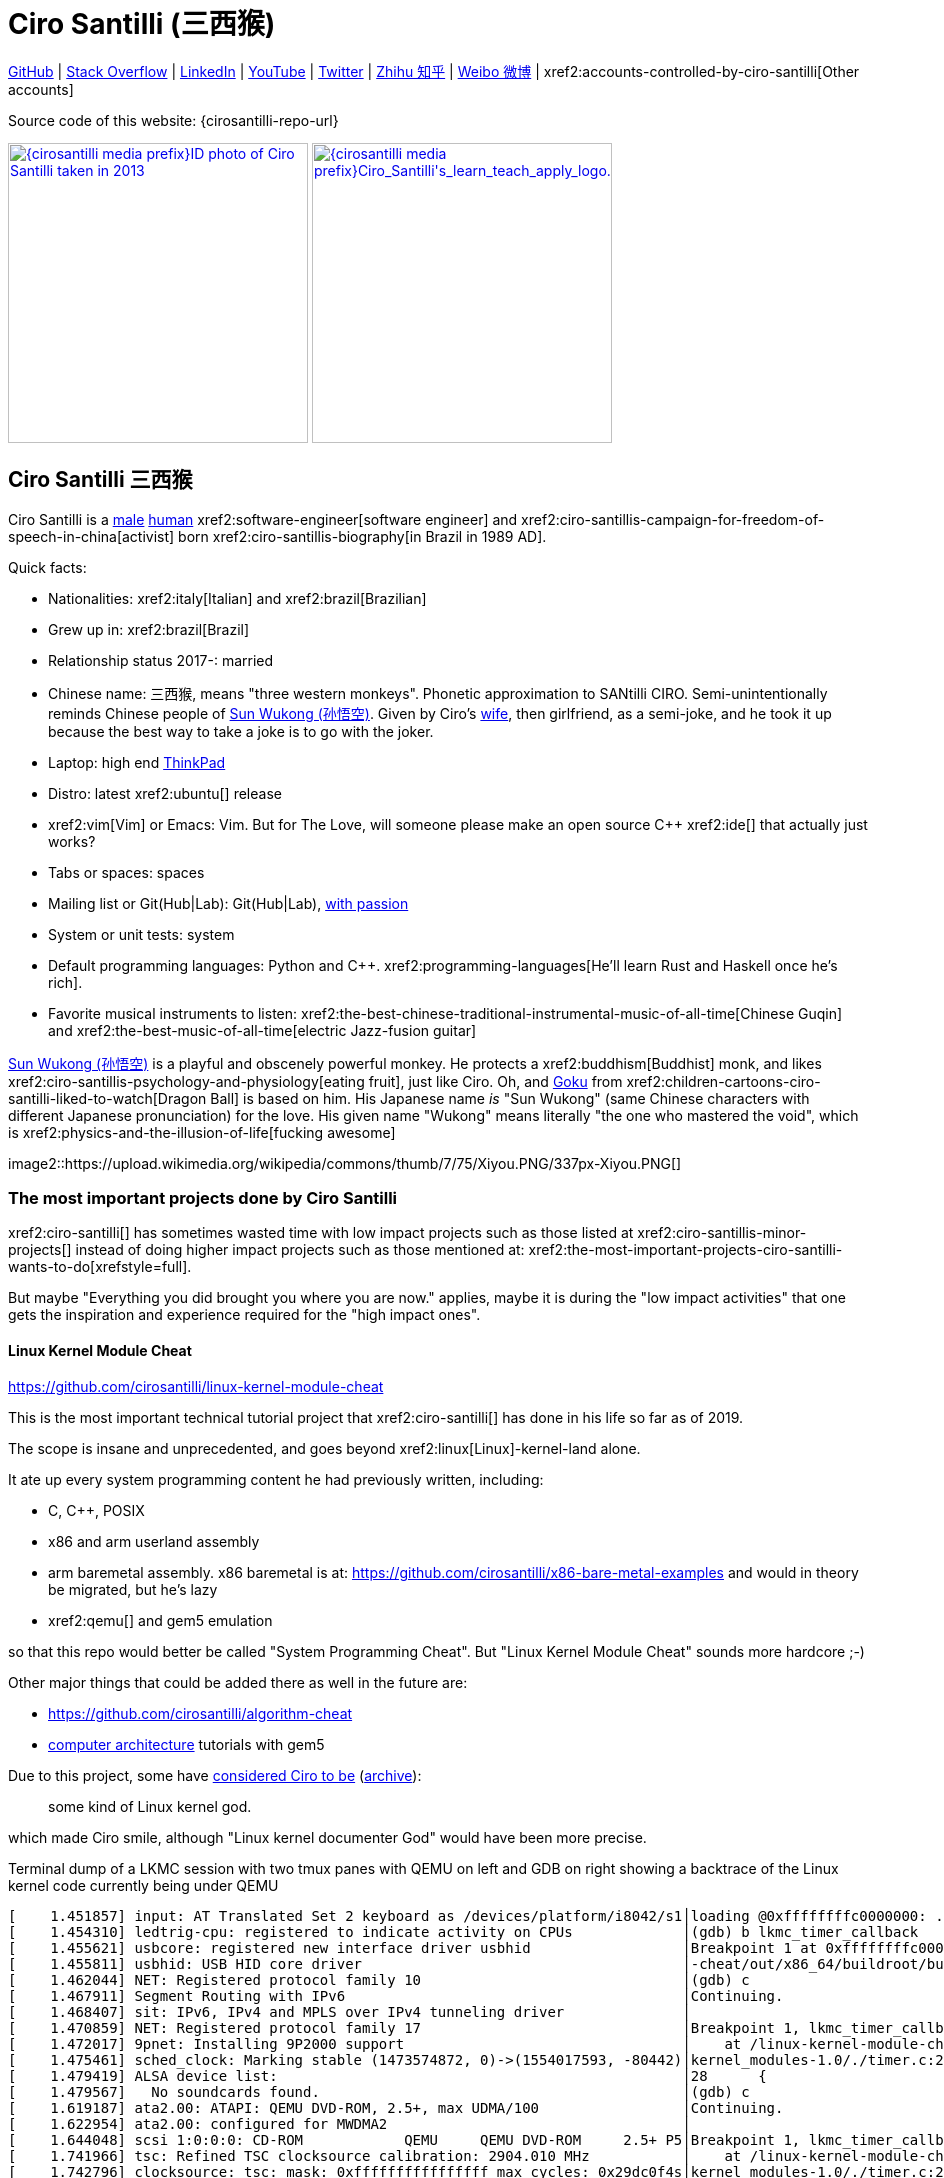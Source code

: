 = Ciro Santilli (三西猴)
:page-permalink: /
:page-description: Software engineer. Passion for computers, natural sciences and education. Opinions are my own.
:cirosantilli-booktree: https://github.com/booktree/booktree
:cirosantilli-china-dictatorship: https://github.com/cirosantilli/china-dictatorship
:cirosantilli-formal-mathematics-answer: https://math.stackexchange.com/questions/53969/what-does-formal-mean/3297537#3297537
:cirosantilli-posix: https://stackoverflow.com/questions/1780599/what-is-the-meaning-of-posix/31865755#31865755
:cirosantilli-stack-overflow-android-build-and-emulate: https://stackoverflow.com/questions/1809774/how-to-compile-the-android-aosp-kernel-and-test-it-with-the-android-emulator/48310014#48310014
:cirosantilli-x86-bare-metal-examples: https://github.com/cirosantilli/x86-bare-metal-examples
:cirosantilli-website: https://cirosantilli.com
:cirosantilli-wiki-oracle-v-google: https://en.wikipedia.org/wiki/Google_v._Oracle_America

////
Pass through block here otherwise a space is generated on the output.
////
ifdef::backend-html5[]
++++
<div style="display:none;">
\[
%% physics package
% Absolute value.
\newcommand{\abs}[1]{\left|#1\right|}
\newcommand{\curl}[1]{\nabla \times #1}
% Partial derivative.
\newcommand{\dv}[2]{\frac{\partial #1}{\partial #2}}
\newcommand{\divergence}[1]{\nabla \cdot #1}
% Vector Arrow.
\newcommand{\va}[1]{\overrightarrow{#1}}

%% Real and complex analysis
\newcommand{\C}[0]{\mathbb{C}}
\newcommand{\RFour}[0]{\mathbb{R}^{4}}
\newcommand{\RThree}[0]{\mathbb{R}^{3}}
\newcommand{\RTwo}[0]{\mathbb{R}^{2}}
\newcommand{\R}[0]{\mathbb{R}}
\newcommand{\functionDomain}[3]{#1 : #2 \to #3}

%%% Lebesgue spaces.
\newcommand{\LP}[0]{L^p}
\newcommand{\LTwo}[0]{L^2}

%% Electromagnetism
% Magnetic field vector
\newcommand{\B}[0]{\va{\mathbf{B}}}
% Electric field vector
\newcommand{\E}[0]{\va{\mathbf{E}}}
% Electric current vector.
\newcommand{\J}[0]{\va{\mathbf{J}}}
\newcommand{\vacuumPermittivity}[0]{\varepsilon_0}
\newcommand{\vacuumPermeability}[0]{\mu_0}
\]
</div>
++++
endif::[]

link:{cirosantilli-github}[GitHub] |
link:{cirosantilli-stack-overflow}[Stack Overflow] |
link:{cirosantilli-linkedin}[LinkedIn] |
link:{cirosantilli-youtube}[YouTube] |
link:{cirosantilli-twitter}[Twitter] |
link:{cirosantilli-zhihu}[Zhihu 知乎] |
link:{cirosantilli-weibo}[Weibo 微博] |
xref2:accounts-controlled-by-ciro-santilli[Other accounts]

Source code of this website: {cirosantilli-repo-url}

link:{cirosantilli-media-prefix}ID_photo_of_Ciro_Santilli_taken_in_2013.jpg[image:{cirosantilli-media-prefix}ID_photo_of_Ciro_Santilli_taken_in_2013.jpg[height=300]]
link:{cirosantilli-media-prefix}++Ciro_Santilli's_learn_teach_apply_logo.png++[image:{cirosantilli-media-prefix}++Ciro_Santilli's_learn_teach_apply_logo.png++[height=300]]

toc::[]

[[ciro-santilli]]
== Ciro Santilli 三西猴

Ciro Santilli is a https://en.wikipedia.org/wiki/Male[male] https://en.wikipedia.org/wiki/Human[human] xref2:software-engineer[software engineer] and xref2:ciro-santillis-campaign-for-freedom-of-speech-in-china[activist] born xref2:ciro-santillis-biography[in Brazil in 1989 AD].

Quick facts:

* Nationalities: xref2:italy[Italian] and xref2:brazil[Brazilian]
* Grew up in: xref2:brazil[Brazil]
* Relationship status 2017-: married
* Chinese name: 三西猴, means "three western monkeys". Phonetic approximation to SANtilli CIRO. Semi-unintentionally reminds Chinese people of https://en.wikipedia.org/wiki/Sun_Wukong[Sun Wukong (孙悟空)]. Given by Ciro's https://github.com/cirosantilli/china-dictatorship/tree/9860e98d564499adf4eb3d5c3db3e8a7d5cd8db9#wife[wife], then girlfriend, as a semi-joke, and he took it up because the best way to take a joke is to go with the joker.
* Laptop: high end https://en.wikipedia.org/wiki/ThinkPad[ThinkPad]
* Distro: latest xref2:ubuntu[] release
* xref2:vim[Vim] or Emacs: Vim. But for The Love, will someone please make an open source C++ xref2:ide[] that actually just works?
* Tabs or spaces: spaces
* Mailing list or Git(Hub|Lab): Git(Hub|Lab), link:https://webapps.stackexchange.com/questions/23197/reply-to-mailman-archived-message/115088#115088[with passion]
* System or unit tests: system
* Default programming languages: Python and C++. xref2:programming-languages[He'll learn Rust and Haskell once he's rich].
* Favorite musical instruments to listen: xref2:the-best-chinese-traditional-instrumental-music-of-all-time[Chinese Guqin] and xref2:the-best-music-of-all-time[electric Jazz-fusion guitar]

.https://en.wikipedia.org/wiki/Sun_Wukong[Sun Wukong (孙悟空)] is a playful and obscenely powerful monkey. He protects a xref2:buddhism[Buddhist] monk, and likes xref2:ciro-santillis-psychology-and-physiology[eating fruit], just like Ciro. Oh, and https://en.wikipedia.org/wiki/Goku[Goku] from xref2:children-cartoons-ciro-santilli-liked-to-watch[Dragon Ball] is based on him. His Japanese name _is_ "Sun Wukong" (same Chinese characters with different Japanese pronunciation) for the love. His given name "Wukong" means literally "the one who mastered the void", which is xref2:physics-and-the-illusion-of-life[fucking awesome]
image2::https://upload.wikimedia.org/wikipedia/commons/thumb/7/75/Xiyou.PNG/337px-Xiyou.PNG[]

=== The most important projects done by Ciro Santilli

xref2:ciro-santilli[] has sometimes wasted time with low impact projects such as those listed at xref2:ciro-santillis-minor-projects[] instead of doing higher impact projects such as those mentioned at: xref2:the-most-important-projects-ciro-santilli-wants-to-do[xrefstyle=full].

But maybe "Everything you did brought you where you are now." applies, maybe it is during the "low impact activities" that one gets the inspiration and experience required for the "high impact ones".

==== Linux Kernel Module Cheat

https://github.com/cirosantilli/linux-kernel-module-cheat

This is the most important technical tutorial project that xref2:ciro-santilli[] has done in his life so far as of 2019.

The scope is insane and unprecedented, and goes beyond xref2:linux[Linux]-kernel-land alone.

It ate up every system programming content he had previously written, including:

* C, C++, POSIX
* x86 and arm userland assembly
* arm baremetal assembly. x86 baremetal is at: https://github.com/cirosantilli/x86-bare-metal-examples and would in theory be migrated, but he's lazy
* xref2:qemu[] and gem5 emulation

so that this repo would better be called "System Programming Cheat". But "Linux Kernel Module Cheat" sounds more hardcore ;-)

Other major things that could be added there as well in the future are:

* https://github.com/cirosantilli/algorithm-cheat
* link:https://en.wikipedia.org/wiki/Computer_architecture[computer architecture] tutorials with gem5

Due to this project, some have https://github.com/cirosantilli/linux-kernel-module-cheat/issues/105#issuecomment-553220982[considered Ciro to be] (https://web.archive.org/web/20191113151131/https://github.com/cirosantilli/linux-kernel-module-cheat/issues/105#issuecomment-553220982[archive]):

____
some kind of Linux kernel god.
____

which made Ciro smile, although "Linux kernel documenter God" would have been more precise.

.Terminal dump of a LKMC session with two tmux panes with QEMU on left and GDB on right showing a backtrace of the Linux kernel code currently being under QEMU
----
[    1.451857] input: AT Translated Set 2 keyboard as /devices/platform/i8042/s1│loading @0xffffffffc0000000: ../kernel_modules-1.0//timer.ko
[    1.454310] ledtrig-cpu: registered to indicate activity on CPUs             │(gdb) b lkmc_timer_callback
[    1.455621] usbcore: registered new interface driver usbhid                  │Breakpoint 1 at 0xffffffffc0000000: file /home/ciro/bak/git/linux-kernel-module
[    1.455811] usbhid: USB HID core driver                                      │-cheat/out/x86_64/buildroot/build/kernel_modules-1.0/./timer.c, line 28.
[    1.462044] NET: Registered protocol family 10                               │(gdb) c
[    1.467911] Segment Routing with IPv6                                        │Continuing.
[    1.468407] sit: IPv6, IPv4 and MPLS over IPv4 tunneling driver              │
[    1.470859] NET: Registered protocol family 17                               │Breakpoint 1, lkmc_timer_callback (data=0xffffffffc0002000 <mytimer>)
[    1.472017] 9pnet: Installing 9P2000 support                                 │    at /linux-kernel-module-cheat//out/x86_64/buildroot/build/
[    1.475461] sched_clock: Marking stable (1473574872, 0)->(1554017593, -80442)│kernel_modules-1.0/./timer.c:28
[    1.479419] ALSA device list:                                                │28      {
[    1.479567]   No soundcards found.                                           │(gdb) c
[    1.619187] ata2.00: ATAPI: QEMU DVD-ROM, 2.5+, max UDMA/100                 │Continuing.
[    1.622954] ata2.00: configured for MWDMA2                                   │
[    1.644048] scsi 1:0:0:0: CD-ROM            QEMU     QEMU DVD-ROM     2.5+ P5│Breakpoint 1, lkmc_timer_callback (data=0xffffffffc0002000 <mytimer>)
[    1.741966] tsc: Refined TSC clocksource calibration: 2904.010 MHz           │    at /linux-kernel-module-cheat//out/x86_64/buildroot/build/
[    1.742796] clocksource: tsc: mask: 0xffffffffffffffff max_cycles: 0x29dc0f4s│kernel_modules-1.0/./timer.c:28
[    1.743648] clocksource: Switched to clocksource tsc                         │28      {
[    2.072945] input: ImExPS/2 Generic Explorer Mouse as /devices/platform/i8043│(gdb) bt
[    2.078641] EXT4-fs (vda): couldn't mount as ext3 due to feature incompatibis│#0  lkmc_timer_callback (data=0xffffffffc0002000 <mytimer>)
[    2.080350] EXT4-fs (vda): mounting ext2 file system using the ext4 subsystem│    at /linux-kernel-module-cheat//out/x86_64/buildroot/build/
[    2.088978] EXT4-fs (vda): mounted filesystem without journal. Opts: (null)  │kernel_modules-1.0/./timer.c:28
[    2.089872] VFS: Mounted root (ext2 filesystem) readonly on device 254:0.    │#1  0xffffffff810ab494 in call_timer_fn (timer=0xffffffffc0002000 <mytimer>,
[    2.097168] devtmpfs: mounted                                                │    fn=0xffffffffc0000000 <lkmc_timer_callback>) at kernel/time/timer.c:1326
[    2.126472] Freeing unused kernel memory: 1264K                              │#2  0xffffffff810ab71f in expire_timers (head=<optimized out>,
[    2.126706] Write protecting the kernel read-only data: 16384k               │    base=<optimized out>) at kernel/time/timer.c:1363
[    2.129388] Freeing unused kernel memory: 2024K                              │#3  __run_timers (base=<optimized out>) at kernel/time/timer.c:1666
[    2.139370] Freeing unused kernel memory: 1284K                              │#4  run_timer_softirq (h=<optimized out>) at kernel/time/timer.c:1692
[    2.246231] EXT4-fs (vda): warning: mounting unchecked fs, running e2fsck isd│#5  0xffffffff81a000cc in __do_softirq () at kernel/softirq.c:285
[    2.259574] EXT4-fs (vda): re-mounted. Opts: block_validity,barrier,user_xatr│#6  0xffffffff810577cc in invoke_softirq () at kernel/softirq.c:365
hello S98                                                                       │#7  irq_exit () at kernel/softirq.c:405
                                                                                │#8  0xffffffff818021ba in exiting_irq () at ./arch/x86/include/asm/apic.h:541
Apr 15 23:59:23 login[49]: root login on 'console'                              │#9  smp_apic_timer_interrupt (regs=<optimized out>)
hello /root/.profile                                                            │    at arch/x86/kernel/apic/apic.c:1052
# insmod /timer.ko                                                              │#10 0xffffffff8180190f in apic_timer_interrupt ()
[    6.791945] timer: loading out-of-tree module taints kernel.                 │    at arch/x86/entry/entry_64.S:857
# [    7.821621] 4294894248                                                     │#11 0xffffffff82003df8 in init_thread_union ()
[    8.851385] 4294894504                                                       │#12 0x0000000000000000 in ?? ()
                                                                                │(gdb)
----

==== Ciro Santilli's Stack Overflow contributions

{cirosantilli-stack-overflow}

[link={cirosantilli-stack-overflow}]
.Ciro Santilli's amazing Stack Overflow profile
image2::https://stackoverflow.com/users/flair/895245.png?theme=dark[height=58]

xref2:ciro-santilli[]'s xref2:stack-overflow[] contributions have, unsurprisingly, centered around the subjects he has worked with: xref2:systems-programming[systems programming] and web development, and necessary tooling to get those done, such a Git, Python, Bash and Ubuntu.

His best answers are listed at: xref2:articles[xrefstyle=full].

Stack Overflow has been the initial centerpiece of xref2:ciro-santillis-campaign-for-freedom-of-speech-in-china[].

In Stack Overflow Ciro likes to:

* answer important questions found through xref2:google[] which he needs to solve an actual problem he has right now, and for which none of the existing answers satisfied him, and close duplicates.
* monitor less known tags which very few people know a lot about and where the knowledge sharing desperately lacking, but in which Ciro specializes and therefore has some uncommon knowledge to share

When he gets an upvote on one of his more obscure answers, he often re-reads it, and often finds improvements to be made and makes them.

It also happens that Ciro Googles for his own answers with slightly different terms that were closer to mind, and find other similar questions for which he has the perfect answer.

He doesn't like to refresh the homepage looking for easy rep on widely known subjects.

For this reason, https://stackoverflow.com/help/badges/17/necromancer[Necromancer] is Ciro's favorite badge (get 5 upvotes on a question older than 60 days), and as of July 2019, https://data.stackexchange.com/stackoverflow/query/300735/users-with-most-necromancer-badges-at-a-given-date?Date=2019-07-15[he became the #1 user with the most of this badge]. Announcement link:https://twitter.com/cirosantilli/status/1146157392343785474[on Twitter].

The number two at the time was link:https://stackoverflow.com/users/6309[VonC], who had about 16 times more answers than Ciro in total! From this query: https://data.stackexchange.com/stackoverflow/query/1072396?&Date=2019-07-01&UserId=895245 it can be seen that as of July 2019, 1216 out of his 1329 answers were answered 60 days after the questions and constitute potential necromancers! Compare that to VonC's 1643 potential necromancers out of 21767 answers!

In terms of per year reputation ranks, Ciro was in the top 100 in of the 2018 ranking with 38,710 reputation gained in that year: https://stackexchange.com/leagues/1/year/stackoverflow/2018-01-01?sort=reputationchange&page=4 (http://web.archive.org/web/20191013085259/https://stackexchange.com/leagues/1/year/stackoverflow/2018-01-01?sort=reputationchange&page=4[archive]). Note that daily reputation is mostly capped to 200 per day, leading to a maximum 73000 per year. It is possible to overcome this limit either with bounties or accepts, and Ciro finds it amazing that some people actually break the 73k limit by far with accepts, e.g. https://stackexchange.com/leagues/1/year/stackoverflow/2018-01-01?sort=reputationchange[Gordon Linoff reached 135k in 2018] (https://web.archive.org/web/20191013090451/https://stackexchange.com/leagues/1/year/stackoverflow/2018-01-01?sort=reputationchange[archive])! However, this is something that Ciro will never do, because it implies answering thousands and thousands of useless semi duplicate questions as fast as possible to get the accept. Ciro's reputation comes purely from upvotes on important question, and is therefore sustainable without any extra effort once achieved. Interestingly, Ciro appeared on top of the quarter SE rankings around 2019-11: http://web.archive.org/web/20191112100606/https://stackexchange.com/leagues but it was https://meta.stackexchange.com/questions/337643/mismatch-between-the-top-users-in-the-stack-exchange-league-and-period-wise-repo[just a bug] ;-)

There is no joy like answering an old question, and watching your better answer go up little by little until it dominates all others.

Stack Overflow reputation is of course, in itself, meaningless. People who contribute to popular subjects like web development will always have infinitely more reputation that the low level subjects.

What happens on the specialized topics though is that you end up getting to know all the 5 users who contribute 95% of the content pretty soon as you study those subjects.

Like everything that man does, the majority of Ciro's answers are more or less superficial subjects that many people know but few have the patience to explain well, or they are updates to important questions xref2:the-machiavellian-stack-overflow-contributor[reflecting upstream developments]. But as long as they save 15 minutes from someone's life, that's fine.

For example, Ciro's most upvoted answer as of July 2019 is https://stackoverflow.com/questions/18875674/whats-the-difference-between-dependencies-devdependencies-and-peerdependencies/22004559#22004559 was written when he spent his first week playing with NodeJS (he was having a look at https://www.sharelatex.com/[ShareLaTeX], later merged into https://www.overleaf.com/[Overleaf], for xref2:write-free-books-to-get-famous-website[education]), which he didn't touch again for several years, and still hasn't "mastered" as of 2019! This did teach a concrete life lesson to Ciro however: it is impossible to know what is the most useful thing you can do right now very precisely. The best bet is to follow your instincts and do as much awesome stuff as you can, and then, with some luck, some of those attempts will cover an use case.

Ciro tends to take most pride on his systems programming answers, which is a subject that truly relatively few people know about.

Ciro also derives great joy from his "media related answers" (3D graphics, audio, video), which are immensely fun to write, and sometimes borderline xref2:art[art], see answers such as those under "OpenGL" and "Media" under xref2:articles[] or even simpler answers such as:

* https://askubuntu.com/questions/648603/how-to-create-an-animated-gif-from-mp4-video-via-command-line/837574#837574[How to create an animated GIF from MP4 video via command line?]
+
[[image-convert-mp4-to-gif]]
.Ciro knows https://askubuntu.com/questions/648603/how-to-create-an-animated-gif-from-mp4-video-via-command-line/837574#837574[how to convert videos to GIFs].
image2::STS-132_Liftoff_Space_Shuttle_Atlantis_512x.gif[]
* https://unix.stackexchange.com/questions/82112/stereo-tone-generator-for-linux/536860#536860[Stereo "tone-generator" for linux?]

Ciro's deep understanding of Stack Overflow mechanisms and its shortcomings also helped shape his ideas for: xref2:write-free-books-to-get-famous-website[]. So it is a bit funny to think that after all time Ciro spent on the website, he actually wants to destroy it and replace it with something better. There can be no innovation without some damage. It also led to Ciro's creation of xref2:stack-overflow-vote-fraud-script[].

After answering so many questions, he ended up converging to a more or less consistent style, which he formalized at: https://meta.stackexchange.com/questions/18614/style-guide-for-questions-and-answers/326746#326746 Like any other style guide, this answer style guide, once fully incorporated and memorized, allows Ciro to write answers faster, without thinking about formatting issues.

Ciro also made a question title style guide: https://meta.stackexchange.com/questions/10647/how-do-i-write-a-good-title/311903#311903 but for some reason the Stack Overflow community prefers their semi-defined title meta-language to proper English. Go figure.

Ciro started contributing to Stack Overflow in 2012 when he was at xref2:ecole-polytechnique[].

Like all things that end up shaping the course of one's life, Ciro started contributing without thinking too much about it.

His first answer was to the LaTeX question: https://stackoverflow.com/questions/2701902/standalone-diagrams-with-tikz/9177804#9177804[Standalone diagrams with TikZ?], which reflects the fact that this happened while Ciro was reaching his xref2:write-free-books-to-get-famous-website-motivation[open source Enlightenment].

Ciro's first upvote was for his 2012 question: https://stackoverflow.com/questions/10002291/how-to-run-a-python-script-portably-without-specifying-its-full-path[How to run a Python script portably without specifying its full path?]

When he started contributing, Ciro was still a newbie. One early event he will never forget was when someone mentioned a "man page", and Ciro commented saying that there was a typo!

When Ciro reached 15 points and gained the ability to upvote, it felt like a major milestone, he even took a screenshot of the browser! 1k, 10k and 100k were also particularly exciting. When the https://meta.stackoverflow.com/questions/291791/what-do-i-get-with-100k-reputation[100k cup] (https://web.archive.org/web/20160528230715/https://meta.stackoverflow.com/questions/291791/what-do-i-get-with-100k-reputation[archive]) arrived in 2018, Ciro made a https://www.facebook.com/photo.php?fbid=1879889632030375[show-off Facebook post] (https://web.archive.org/web/20191020194239/https://www.facebook.com/photo.php?fbid=1879889632030375[archive]). At some point though, your brain stops caring, and automatically filters out any upvotes you get except on the answers that you are really proud of and which don't yet have lots of upvotes. The last remaining useless gamed achievement that Ciro looks forward to is https://stackoverflow.com/help/badges/146/legendary[legendary] (https://web.archive.org/web/20191014113759/https://stackoverflow.com/help/badges/146/legendary[archive]).

image2::Ciro_Santilli_with_his_Stack_Overflow_100k_reputation_cup.jpg[]

From the start, Ciro's motivations for contributing to Stack Overflow have been a virtuous circle of:

* save the world through xref2:write-free-books-to-get-famous-website-motivation[free education]
* xref2:ciro-santillis-selfish-desires[become famous]
+
It feels especially amazing when people in the real world start taking note of you, and either close friends tell you straight out that you're a Stack Overflow God, or as you slowly and indirectly find out that less close know or came to you due to your amazing contributions.

It is also amazing when you start having a repertoire of answers, and as you are writing a new answer, you remember: "hey, the knowledge of that answer would be so welcome here", and so you link to the other answer as well at the perfect point. This somewhat achieves does what xref2:write-free-books-to-get-famous-website[] aims to do: for each small section of a tutorial, gather the best answers by multiple people.

Ciro feels that his Stack Overflow https://stackoverflow.com/users/55075/kenorb[alter ego] is the user https://stackoverflow.com/users/55075/kenorb[kenorb], which has a surprisingly similar contribution pattern (one of the top necromancers) and subjects (Python, Bash). Ciro tried to contact him to say hi, but it was hard to find a contact. kenorb, feel free to send Ciro a hi one of those days.

Another one is https://stackoverflow.com/users/541136/aaron-hall[Aaron Hall], who is also very high on the necromancer list, answers in Python which is a topic Ciro cares about, and https://web.archive.org/web/20200120043703/https://stackoverflow.com/users/541136/aaron-hall[states on his profile]:

____
Follow me on Twitter and tell me what canonical questions you would like me to respond to!
____

Way to go.

==== Ciro Santilli's campaign for freedom of speech in China

{cirosantilli-china-dictatorship}

Since 2015 xref2:ciro-santilli[] has carried out a campaign to promote freedom of speech in xref2:china[].

The campaign has centered around {cirosantilli-china-dictatorship}/tree/714d8104549ea19714787f148ff93c7403fd120c#why-keyword-attack[publishing censored keywords] on his xref2:stack-overflow[] username, thus using his xref2:ciro-santillis-stack-overflow-contributions[considerable Stack Overflow presence] to sabotage the website in China. Here is an early http://web.archive.org/web/20150602004401/https://stackoverflow.com/users/895245/ciro-santilli-%e5%85%ad%e5%9b%9b%e4%ba%8b%e4%bb%b6-%e6%b3%95%e8%bd%ae%e5%8a%9f-%e7%ba%b3%e7%b1%b3%e6%af%94%e4%ba%9a%e8%83%a1%e6%b5%b7%e5%b3%b0[web archive].

[[image-xi-jinping-chrysanthemum-230-liusi]]
.https://www.independent.co.uk/news/world/asia/chinese-artist-who-posted-funny-image-of-president-xi-jinping-facing-five-years-in-prison-as-10282630.html[Chrysanthemum Xi Jinping] with https://en.wikipedia.org/wiki/1989_Tiananmen_Square_protests[六四] spice added by Ciro Santilli
image2::Chrysanthemum_Xi_Jinping_with_black_red_liusi_added_by_Ciro_Santilli.jpg[height=230]

Like most people in the West, Ciro has always been for political freedom of speech, and therefore against the Chinese government's policies.

However, the seriousness of the matter only fully dawned on him in 2015 when, his mother-in-law, a then a 63-year-old lady, {cirosantilli-china-dictatorship}/https://github.com/cirosantilli/china-dictatorship/tree/f2ba65accdfb51c8028aa9d4e37e9fe26400f0dc#jail-post[was put into jail for 15 days for doing Falun Gong].

And all of this was made 100 times worse because Ciro deeply loves several aspects of China, such as food, language, art and culture, and saw it all being destroyed by the Communists.

The rationale of this is to force the Chinese Government to either:

* leave things as they are, and let censored keywords appear on Stack Overflow (most likely scenario)
* block Stack Overflow, and lose billions of dollars with worse IT technology
* disable the Great Firewall

In the beginning, this {cirosantilli-china-dictatorship}/tree/236407528ab6424504e442e070d632496c110087#backlinks-to-this-repository[generated some commotion], but activity reduced as novelty wore off, and as he collected the reply to all possible comments at: {cirosantilli-china-dictatorship}.

This campaign has led him to have an insane profile view / reputation ratio, since many people pause to look at his profile. He is point "A" at the top right corner of xref2:image-scatter-plot-of-stack-overflow-user-reputation-vs-profile-views-in-march-2019-with-ciro-santilli-marked-as-a[xrefstyle=full]:

image2::Scatter_plot_of_Stack_Overflow_user_reputation_vs_profile_views_in_March_2019_with_Ciro_Santilli_marked_as_A.png[height=500]

Ciro feels that the view count started increasing more slowly since 2020 compared to his reputation, likely every single Chinese user has already viewed the profile.

Further analysis has been done at: https://stats.stackexchange.com/questions/376361/how-to-find-the-sample-points-that-have-statistically-meaningful-large-outlier-r

.Ciro Santilli with a stone carved https://en.wikipedia.org/wiki/Budai[Budai] in the https://en.wikipedia.org/wiki/File:Maitreya_and_disciples_carving_in_Feilai_Feng_Caves.jpg[Feilai Feng caves] near the https://en.wikipedia.org/wiki/Lingyin_Temple[Lingyin Temple] in Hangzhou taken during his legendary 2012 touristic trip to China. Will he ever be able to go to China again to re-experience such marvelous locations?
image2::Ciro_Santilli_with_a_stone_carved_Budai_in_the_Feilai_Feng_caves_near_the_Lingyin_Temple_in_Hangzhou_in_2012.jpg[]

==== Ciro Santilli's minor projects

These are some smaller projects that xref2:ciro-santilli[] carried out. They are all either for fun, or misguided use of his time done by an younger self:

* Naughty stuff. Ciro likes being naughty.
** xref2:stack-overflow-vote-fraud-script[]
** GitHub makes Ciro feel especially naughty:
*** https://github.com/cirosantilli/all-github-commit-emails[All GitHub Commit Emails]: he extracted (almost) all Git commit emails from GitHub with xref2:google[] BigQuery
*** https://github.com/cirosantilli/test-many-commits-1m/[A repository with 1 million commits]: likely the https://www.quora.com/Which-GitHub-repo-has-the-most-commits/answer/Ciro-SantilliI[live repo with the most commits as of 1017]
*** https://stackoverflow.com/questions/20099235/who-is-the-user-with-the-longest-streak-on-github/27742165#27742165[An 100 year GitHub streak], likely longest ever when that existed. It was consuming too much server resources however, which led to GitHub admins manually https://web.archive.org/web/20151021135921/https://github.com/cirosantilli/[turning off his contribution history].
*** https://github.com/cirosantilli/test-octopus-100k[A repository with a 100k commit Git octopus merge]. Now that is a true https://softwareengineering.stackexchange.com/questions/314215/can-a-git-commit-have-more-than-2-parents/377903#377903[Cthulhu merge].
* Because Ciro xref2:write-free-books-to-get-famous-website[cares about education], around 2014 he looked into markup languages and version control for books, before he noticed that this approach was useless and that ranking algorithms are all that matter:
** https://gitlab.com/gitlab-org/gitlab-ce[GitLab]: very important to Ciro because he wanted to base {cirosantilli-booktree}[Booktree] on it.
+
He was https://github.com/gitlabhq/gitlabhq/graphs/contributors?from=2013-01-01&to=2015-01-01&type=a[the number 2 contributor from 2013 to 2015].
+
He implemented some large features and several smaller improvements.
+
For this reason, Ciro was made a moderator of https://www.reddit.com/r/gitlab[/r/gitlab] in https://web.archive.org/web/20160524164714/https://www.reddit.com/r/gitlab/about/moderators[2016-05].
+
GitLab sent Ciro a free swag bottle later after they got funding on to thank him for his contributions: xref2:image-ciro-santilli-in-a-dune-lake-in-jericoacoara-brazil-with-his-gitlab-bottle[xrefstyle=full]. He had to pay for the beach trip though.
+
image2::Ciro_Santilli_in_a_dune_lake_in_Jericoacoara,_Brazil_with_his_GitLab_bottle.jpg[height=300]
** link:markdown-style-guide[Markdown Style Guide]
** https://github.com/karlcow/markdown-testsuite[Markdown Testsuite improvements]: Ciro has implemented the test runner a few months before CommonMark left stealth mode and killed it instantaneously.
+
At least MacFarlane was able to https://github.com/jgm/CommonMark/blob/2528c87c0cf08e02eb3e201c149cb3acf521e0c8/test/normalize.py#L8[reuse] part of the HTML normalizer https://github.com/karlcow/markdown-testsuite/blame/639cd234d71ca81956b61ff7876f37c3cdc5c043/run-tests.py[he wrote], and he extracted the multi-engine comparison to: https://github.com/cirosantilli/commonmark-implementation-compare[CommonMark Implementation Compare].
+
Playing with this project has led him to find and report many Markdown bugs / bad behavior on other software, e.g. https://github.com/isaacs/github/issues/297[GitHub] and https://github.com/fletcher/MultiMarkdown-4/issues/68[MultiMarkdown-4].
** https://github.com/isaacs/github[isaacs/github public unofficial GitHub issue tracker]: he has commented there so often that he https://github.com/isaacs/github/issues/430#issuecomment-123851480[was made a collaborator]
* xref2:vim[Vim]: sometimes Ciro goes crazy and wasted his time with Vimscript:
** https://github.com/plasticboy/vim-markdown[Vim Markdown]: the owner `plasticboy` was really nice and made Ciro a collaborator for his contributions, notably a live ToC outline and the header mappings
** https://github.com/cirosantilli/vundle-plugin-tester[Vundle Plugin Tester], which he used to start the testing system of Vim Markdown
* https://github.com/cirosantilli/breakthrough-message[Breakthrough Message]: aliens!!! Creative / media project, powered by some Python scripts.
* making Google Maps reviews of places he's visited to help other people. Ciro's photos reached 1 million views in 2019: https://www.google.com/maps/contrib/106598607405640635523/photos (http://web.archive.org/web/20190905081800/https://www.google.com/maps/contrib/106598607405640635523/photos[archive])

=== The most important projects Ciro Santilli wants to do

These are projects which Ciro seriously considering doing, and which he believe could have a considerable impact in the world, given a few months of work.

They are sorted in order of "most likely to get done first".

==== Write free books to get famous website

https://github.com/cirosantilli/write-free-science-books-to-get-famous-website

In this project, xref2:ciro-santilli[] wants to explore if it is possible to create a sustainable website that will make people write university-level natural science books for free.

The initial incentive for those people is to make them famous and allow them to get more fulfilling jobs more easily, although Ciro also wants to add money transfer mechanisms to it later on.

The key intended technical innovation of the website is a PageRank-like algorithm that answers the key questions:

* who knows the most about subject X
* what is the best content for subject X

where any user can create any new subject X.

Ciro envisioned a Wikipedia-like page, where you can fork a version of any subject or header to improve it, suggest changes via a "GitHub-pull-request-like" mechanism, and create bug reports under any given header.

Then, while reading an article about a subject, say, "The Fundamental Theorem of Calculus", you would be able to click a button, and easily view the other best articles about that subject.

Many subjects have changed very little in the last hundred years, and so it is mind-blowing that people have to pay for books that teach them!

More than that however, if such project succeeds, it could fundamentally change the way university is organized, enormously improving its efficiency.

It could destroy the current educational system and replace it by one that lets people choose what they want to learn.

===== Write free books to get famous website motivation

Since xref2:ciro-santilli[] was young, he has been bewildered by the natural sciences and mathematics xref2:ciro-santillis-bad-old-event-memory[due to his bad memory].

The beauty of those subjects has always felt like intense sunlight in a fresh morning to Ciro. Sometimes it gets covered by clouds and obscured by less important things, but it always comes back again and again, weaker or stronger with its warmth, guiding Ciro's life path.

As a result, he has always suffered a lot at school: his grades were good, but he wasn't really learning those beautiful things that he wanted to learn!

School, instead of helping him, was just wasting his time with superficial knowledge.

First, before university, school organization had only one goal: put you into the best universities, to make a poster out of you and get publicity, so that more parents will be willing to pay them money to put their kids into good university.

Ciro once asked a chemistry teacher some "deeper question" after course was over, related to the superficial vision of the topic they were learning to get grades in university entry exams. The teacher replied something like:

____
You remind me of a friend of mine. He always wanted to understand the deeper reason for things. He now works at NASA.
____

Ciro feels that this was one of the greatest compliments he has ever received in his life. This teacher, understood him. Funny how some things stick, xref2:ciro-santillis-bad-old-event-memory[while all the rest fades].

Another interesting anecdote is how Ciro's mother recalls that she always found out about exams in the same way: when the phone started ringing as Ciro's friends started asking for help with the subjects just before the exam. Sometimes it was already too hopelessly late, but Ciro almost always tried. Nothing shows how much better you are than someone than teaching them.

Then, after entering university, although things got way better because were are able to learn things that are borderline useful, teachers were still to a large extent researchers who didn't want to, know how to and above all have enough time and institutional freedom to teach things properly and make you see their beauty.

The very fact that you had very little choice of what to learn so that a large group can get a "Diploma", makes it impossible for people to deeply learn what the really want.

This is especially true because Ciro was in xref2:brazil[], a third world country, where the opportunities are comparatively extremely limited to the xref2:rich-countries-vs-poor[first world].

And all of this is considering that he was very lucky to not be in a poor family, and was already in some of the best educational institutions locally available already, and had comparatively awesome teachers, without which he wouldn't be where he is today if he hadn't had such advantages in the first place.

But no matter how awesome one teacher is, no single person can overcome a system so large and broken. Without technological innovation that is.

The key problem all along the way is the Society's / Government's belief that everyone has to learn the same things, and that grades in exams mean anything.

Ciro believes however, that exams are useless, and that there are only two meaningful metrics:

* reputation points for doing useful work for society
* how much money you make

Even if you wanted to really learn natural sciences and had the time available, it is just too hard to find good resources to properly learn it. Even attending university courses are hit and miss between amazing and mediocre teachers.

If you go into a large book shop, the science section is tiny, and useless popular science books dominate it without xref2:videos-of-all-key-physics-experiments[precise experiment descriptions]. And then, the only few "serious" books are a huge list of formulas without any experimental motivation.

And if you are lucky to have access to an university library that has open doors, most books are likely to be old and boring as well. Googling for PDFs from university courses is the best bet.

Around 2012 however, he finally saw the light, and started his path to xref2:open-source-software[] Enlightenment.

Firstly, he was introduced to LaTeX, and his mind was blown. "Ha, so I can write my own books, and so can anyone, for free?" he though. Why isn't everyone doing that!

Then he found two websites that changed his life forever, and made be believe that there was an alternative: xref2:ciro-santillis-stack-overflow-contributions[Stack Overflow] and {cirosantilli-github}[GitHub].

The brutal openness of it all. The raw high quality content. Ugliness and uselessness too no doubt. But definitely spark in a sea of darkness.

University was not needed anymore. He could learn whatever he wanted. A vision was born.

To make things worse, for a long time he was tired of seeing poor people begging on the streets every day and not doing anything about it. He thought:

____
He who teaches one thousand, saves one million.
____

which like everything else is likely derived subconsciously from something else, here https://en.wikiquote.org/wiki/Talmud[Schindler's list possibly adapted quote from the Talmud]: "He who saves the life of one man saves the entire world.".

So, by the time he left University, instead of pursuing a PhD in theoretical Mathematics or Physics just for the beauty of it as he had once considered, he had new plans.

We needed a new educational system. One that would allow people to fulfill their potential and desires, and truly xref2:unconditional-basic-income[improve society as a result], both in rich and poor countries.

And he found out that programming and applied mathematics could also be fun, so he might as well have some fun while doing this! ;-)

So he started {cirosantilli-booktree}[Booktree] in 2014, worked on it for an year, noticed the idea was dumb, and then started building this new idea and the courage to do it.

Ciro is basically a librarian at heart, and wants to be the next https://en.wikipedia.org/wiki/Jimmy_Wales[Jimmy Wales] or https://en.wikipedia.org/wiki/Brewster_Kahle[Brewster Kahle].

.Jimmy Wales' 2005 TED Talk about Wikipedia.
video::WQR0gx0QBZ4[youtube,height=400,width=600]

.Brewster Kahle's 2007 TED Talk about the Internet Archive.
video::pXoHC2D15hM[youtube,height=400,width=600]

==== Molecular biology technologies

https://github.com/cirosantilli/awesome-whole-cell-simulation

As of 2019, xref2:moores-law[the silicon industry is ending], and molecular biology technology is one of the most promising and growing xref2:deep-tech[field of engineering].

[[image-rupp-microprocessor]]
.42 years of Microprocessor trend data by Karl Rupp. Only transistor count increases, which also pushes core counts up. But what you gonna do when atomic limits are reached? The separation between two silicon atoms is https://www1.columbia.edu/sec/itc/ee/test2/pdf%20files/silicon%20basics.pdf[0.23nm] and 2019 technology https://en.wikipedia.org/wiki/5_nanometer[is at 5nm] scale. https://www.karlrupp.net/2018/02/42-years-of-microprocessor-trend-data/[Source].
image2::https://web.archive.org/web/20191008120152im_/https://www.karlrupp.net/wp-content/uploads/2018/02/42-years-processor-trend-625x396.png[]

Such advances could one day lead to both xref2:unconditional-basic-income[biological super-AGI and immortality].

xref2:ciro-santilli[] is especially excited about DNA-related technologies, because DNA is the centerpiece of biology, and it is programmable.

First, during the 2000's, the cost of sequencing fell to about 1000 USD per genome in the end of the 2010's: xref2:image-cost-per-genome-vs-moore-s-law-from-2000-to-2019[xrefstyle=full], largely due to xref2:illumina[++"Illumina's" technology++].

The medical consequences of this revolution are still trickling down towards medical applications of 2019, inevitably, but somewhat slowly due to tight privacy control of medical records.

.Cost per genome vs Moore's law from 2000 to 2019
image2::https://upload.wikimedia.org/wikipedia/commons/thumb/0/01/Cost_per_Genome.png/1024px-Cost_per_Genome.png[]

xref2:ciro-santilli[] predicts that when the 100 dollar mark is reached, _every_ person of the https://en.wikipedia.org/wiki/First_World[First world] will have their genome sequenced, and then medical applications will be closer at hand than ever.

But even 100 dollars is not enough. Sequencing power is like computing power: humankind can _never_ have enough. Sequencing is not a one per person thing. For example, as of 2019 tumors are already being sequenced to help understand and treat them, and scientists/doctors will sequence as many tumor cells as budget allows.

Then, in the 2010's, https://en.wikipedia.org/wiki/CRISPR_gene_editing[CRISPR/Cas9 gene editing] started opening up the way to actually modifying the genome that we could now see through sequencing.

What's next?

Ciro believes that https://en.wikipedia.org/wiki/DNA_synthesis[DNA synthesis] will be the next step in the revolution. See for example: https://twistbioscience.com/ | https://www.evonetix.com/technology/ | http://dnascript.co/ | https://www.ansabio.com/ | https://www.nuclera.com/

Other cool topic include: simulations of cell metabolism, protein and small molecule, microscopy (crystallography, cryo-EM), analytical chemistry (mass spectroscopy), single cell techniques (Single-cell RNA sequencing), ...

It's weird, cells feel a lot like xref2:linux-kernel-module-cheat[embedded systems]: small, complex, hard to observe, and profound.

Ciro is sad that by the time he dies, humanity won't have understood the brain, maybe not even a measly E. Coli...

Ciro is fond of the buzzword https://en.wikipedia.org/wiki/Deep_tech[deep tech], of which molecular biology is of course part of. The only other deep tech field which he feels is as promising is xref2:quantum-computing[]. And maybe https://en.wikipedia.org/wiki/Fusion_power[fusion power] bets will pay off some day, but the prospects seem bleak right now.

==== Quantum computing could be the next big thing

As of 2020, xref2:ciro-santilli[] is getting excited about xref2:quantum-computing[].

He's a bit lazy to explain why here, but Googling will be more than enough.

There is a risk it will fizzle and the bubble pop, like any revolution.

But recent developments are making it too exciting to ignore.

See also: xref2:deep-tech[].

==== Videos of all key physics experiments

It is unbelievable that you can't find easily on YouTube recreations of many of the key physics / chemistry experiments and of common laboratory techniques.

Experiments, the techniques required to to them, and the history of how they were first achieved, are the heart of the natural sciences. Without them, there is no motivation, no beauty, no nothing.

School gives too much emphasis on the formulas. This is bad. Much more important is to understand how the experiments are done in greater detail.

The videos must be completely reproducible, indicating the exact model of every experimental element used, and how the experiment is setup.

A bit like what xref2:ciro-santilli[] does in his xref2:ciro-santillis-stack-overflow-contributions[Stack Overflow contributions] but with computers, by indicating precise versions of his operating system, software stack, and hardware whenever they may matter.

It is understandable that some experiments are just to complex and expensive to re-create, as an extreme example say, a precise description of the https://en.wikipedia.org/wiki/Large_Hadron_Collider[LHC], but up to the mid 20th century? We should have all of those nailed down.

We should strive to achieve the cheapest most reproducible setup possible.

Furthermore, it is also desirable to reproduce the original setups whenever possible in addition to having the most convenient modern setup.

Lists of good experiments to cover be found at: xref2:the-most-important-physics-experiments[].

This project is to a large extent a political endeavour.

Someone with enough access to labs has to step up and make a name for themselves through the huge effort of creating a baseline of amazing content without yet being famous.

Until it reaches a point that this person is actively sought to create new material for others, and things snowball out of control.

Tutorials with a gazillion photos and short videos are also equally good or even better than videos, see for example Ciro's xref2:oxford-nanopore-river-bacteria[] for an example that goes toward that level of perfection.

The https://www.youtube.com/channel/UCivA7_KLKWo43tFcCkFvydw["Applied Science" YouTube channel] by Ben Krasnow does well in that direction: it deals with materials, chemistry, microscopy, electronics. Uber practical, well described setups deep science stuff, he is awesome and has been at Google since 2016: https://www.linkedin.com/in/ben-krasnow-6796a94/

==== Large cohesive game world for robotic-like artificial intelligence development

Prototype: https://github.com/cirosantilli/Urho3D-cheat

Prior art research: https://github.com/cirosantilli/awesome-reinforcement-learning-games

video::j_fl4xoGTKU[youtube,height=400,width=600]

image2::Basketball_stage_of_Ciro_Santilli's_2D_continuous_AI_game.png[]

Less good discrete prototype: https://github.com/cirosantilli/rl-game-2d-grid YouTube demo: https://www.youtube.com/watch?v=TQ5k2u25eI8

video::TQ5k2u25eI8[youtube,height=400,width=600]

The goal of this project is to reach xref2:artificial-general-intelligence[artificial general intelligence].

A few initiatives have created reasonable sets of robotics-like games for the purposes of AI development, most notably: link:https://en.wikipedia.org/wiki/OpenAI[OpenAI] and link:https://en.wikipedia.org/wiki/DeepMind[Google DeepMind].

However, all projects so far have only created sets of unrelated games, or worse: focused on closed games designed for humans!

What is really needed is to create a single cohesive game world, designed specifically for this purpose, and with a very large number of game mechanics.

Notably, by "game mechanic" is meant "a magic aspect of the game world, which cannot be explained by object's location and inertia alone". For example:

* when you press a button here, a door opens somewhere far away
* when you touch certain types of objects, a chemical reaction may happen, but not other types of objects

Much in the spirit of link:http://www.gvgai.net/[], we have to do the following loop:

* create an initial game
* find an AI that beats it well
* study the AI, and add a new mechanic that breaks the AI, but does not break a human!

The question then becomes: do we have enough computational power to simulation a game worlds that is analogous enough to the real world, so that our AI algorithms will also apply to the real world?

To reduce computation requirements, it is better to focus on a 2D world at first. Such world with the right mechanics can break any AI, while still being faster to simulate than a 3D world.

The initial prototype uses the Urho3D open source game engine, and that is a reasonable project, but a raw SDL + Box2D + OpenGL solution from scratch would be faster to develop for this use case, since Urho3D has a lot of human-gaming features that are not needed, and because 2019 Urho3D lead developpers https://github.com/cirosantilli/china-dictatorship/blob/23c5bd936361f78a8dd6bd1f412286808714d2da/communities-that-censor-politics.md[disagree with the China censored keyword attack].

Simulations such as these can be viewed as a form of https://en.wikipedia.org/wiki/Synthetic_data#Synthetic_data_in_machine_learning[synthetic data generation procedure], where the goal is to use computer worlds to reduce the costs of experiments and to improve reproducibility.

==== Website front-end for a mathematical formal proof system

When xref2:ciro-santilli[] first learnt the old link:https://en.wikipedia.org/wiki/Zermelo%E2%80%93Fraenkel_set_theory[Zermelo–Fraenkel set theory] and the idea of link:https://en.wikipedia.org/wiki/Formal_proof[Formal proofs], his mind was completely blown.

Finally, there it was: a proper and precise definition of xref2:mathematics[], including https://en.wikipedia.org/wiki/Set-theoretic_definition_of_natural_numbers[a definition of integers], reals and limits!

Theorems are strings, proofs are string manipulations, and axioms are the initial strings that you can use.

Once proved, press a button on your computer, and the proof is automatically verified. No messy complicated "group of savants" reading it for 4 years and looking for flaws!

There are a few formal proof systems with several theorems in their Git tracked standard library. The hottest ones are:

* https://github.com/HOL-Theorem-Prover/HOL[]
* https://github.com/seL4/isabelle[]. Rumours have it that this is "uncompilable" from source without xref2:evil[blobs]. It does however offer a very rich IDE.
* https://github.com/coq/coq[]
* http://metamath.org/ this one is likely an older and less powerful system, but the web presentation and tutorial are very good! Source: https://github.com/metamath/metamath-exe Here is a proof that 2 + 2 equals 4: http://us.metamath.org/mpeuni/2p2e4.html

And here are some more interesting links:

* https://github.com/awesomo4000/awesome-provable an awesome list of formal stuff
* https://devel.isa-afp.org/ Isabelle Archive of Formal Proofs. A curated list of Isabelle proofs, with minimal web UI. This is almost what we need, but without the manual curation, and with a better web UI.
* http://www.cs.ru.nl/~freek/100/ list of how many of the http://web.archive.org/web/20080105074243/http://personal.stevens.edu/~nkahl/Top100Theorems.html["Top 100 theorems"] had been proved in several formal systems.

However, it is unbelievable mind, that there isn't one awesome and dominating website, that hosts all those proofs, possibly an on the browser editor, and which all mathematicians in the world use as the one golden reference of mathematics to rule them all!

Just imagine the impact.

Standard library maintainers don't have to deal with the impossible question of what is "beautiful" or "useful" enough mathematics to deserve merged: users just push content to the online database, and star what they like!

Interested in a conjecture? No problem: just subscribe to its formal statement + all known equivalents, and get an email on your inbox when it gets proved!

Are you a garage mathematician and have managed to prove a hard theorem, but no will will read your proof? Fuck that, just publish it on the system and let it get auto verified. Overnight fame awaits.

Notation incompatibility hell? A thing of the past, just automatically convert to your preferred representation.

Such a system would be the perfect companion to xref2:write-free-books-to-get-famous-website[]. Just like computer code offers the backbone of xref2:linux-kernel-module-cheat[] Linux kernel tutorials, a formal proof system website would be the backbone of mathematics tutorials!

Furthermore, it would not be too hard to achieve this system!

All we would need would be something analogous to a package registry like https://pypi.org/[Python's PyPI] or https://www.npmjs.com/[NodeJS' registry].

Then, each person can publish packages containing proofs.

Packages can rely on other packages that contain pre-requisites definition or theorem.

Packages are just regular git repos, with some metadata. One notable metadata would be a human readable description of the theorems the package provides.

The package registry would then in addition to most package registries have a CI server in it, that checks the correctness of all proofs, generates a web-page showing each theorem.

All proofs can be conditional: the package registry simply shows clearly what axiom set a theorem is based on.

Bibliography:

* https://math.stackexchange.com/questions/1767070/what-is-the-current-state-of-formalized-mathematics/3297536#3297536
* https://stackoverflow.com/questions/19421234/how-do-i-generate-latex-from-isabelle-hol
* https://stackoverflow.com/questions/30152139/what-are-the-strengths-and-weaknesses-of-the-isabelle-proof-assistant-compared-t

[[articles]]
=== The best articles by Ciro Santilli

These are the articles ever authored by xref2:ciro-santilli[], most of them in the format of xref2:stack-overflow[] answers.

Ciro posts updates on Twitter when new considerably cool ones are published: {cirosantilli-twitter}

* Trended on https://news.ycombinator.com/[Hacker News]
** {cirosantilli-x86-bare-metal-examples}[x86 Bare Metal Examples] on https://news.ycombinator.com/item?id=19428700[2019-03-19]. The third time something related to that repo trends. Hacker news people really like that repo!
** link:elf-hello-world[ELF Hello World Tutorial] on https://web.archive.org/web/20170517174951/https://news.ycombinator.com/news[2017-05-17]
** link:x86-paging[x86 Paging Tutorial] on https://news.ycombinator.com/item?id=13773219[2017-03-02]. Number 1 xref2:google[] search result for "x86 Paging" https://archive.is/VUSNt[in 2017-08].
** https://stackoverflow.com/questions/22054578/how-to-run-a-program-without-an-operating-system/32483545#32483545[How to run a program without an operating system?] on https://web.archive.org/web/20181126123625/https://news.ycombinator.com[2018-11-26]. Covers x86 and ARM.
+
image2::BIOS_bare_metal_hello_world_running_on_a_Lenovo_ThinkPad_T430.jpg[]
* x86 Assembly
** https://stackoverflow.com/questions/980999/what-does-multicore-assembly-language-look-like/33651438#33651438[What does “multicore” assembly language look like?]
** https://stackoverflow.com/questions/4584089/what-is-the-function-of-the-push-pop-instructions-used-on-registers-in-x86-ass/33583134#33583134[What is the function of the push / pop instructions used on registers in x86 assembly?] Going down to memory spills, register allocation and graph coloring.
* xref2:linux-kernel-module-cheat[Linux kernel]
** https://unix.stackexchange.com/a/219674/32558[What do the flags in /proc/cpuinfo mean?]
** https://stackoverflow.com/a/31394861/895245[How does kernel get an executable binary file running under linux?]
** https://stackoverflow.com/questions/11408041/how-to-debug-the-linux-kernel-with-gdb-and-qemu/33203642#33203642[How to debug the Linux kernel with GDB and QEMU?]
** https://stackoverflow.com/questions/33852690/can-the-sys-execve-system-call-in-the-linux-kernel-receive-both-absolute-or-re/42290593#42290593[Can the sys_execve() system call in the Linux kernel receive both absolute or relative paths?]
** https://stackoverflow.com/questions/5957570/what-is-the-difference-between-the-kernel-space-and-the-user-space/44285809#44285809[What is the difference between the kernel space and the user space?]
** https://stackoverflow.com/questions/5748492/is-there-any-api-for-determining-the-physical-address-from-virtual-address-in-li/45128487#45128487[Is there any API for determining the physical address from virtual address in Linux?]
** https://stackoverflow.com/questions/2429511/why-do-people-write-the-usr-bin-env-python-shebang-on-the-first-line-of-a-pyt/40938801#40938801[Why do people write the `#!/usr/bin/env` python shebang on the first line of a Python script?]
** https://unix.stackexchange.com/questions/5518/what-is-the-difference-between-the-following-kernel-makefile-terms-vmlinux-vml/482978#482978[What is the difference between the following kernel Makefile terms: vmLinux, vmlinuz, vmlinux.bin, zimage & bzimage?]
+
.Path from init/main.c until bzImage in the Linux kernel 4.19
image2::Path_from_init_main.c_until_bzImage_in_the_Linux_kernel_4.19.jpg[height=600]
** Single program Linux distro
*** https://unix.stackexchange.com/questions/17122/is-it-possible-to-install-the-linux-kernel-alone/200572#200572[Is it possible to install the linux kernel alone?]
*** https://unix.stackexchange.com/questions/122717/how-to-create-a-custom-linux-distro-that-runs-just-one-program-and-nothing-else/238579#238579[How to create a custom Linux distro that runs just one program and nothing else?]
+
image2::End_of_Linux_boot_log_with_minimal_init_that_prints_FOOBAR.png[]
* xref2:qemu[]
** https://stackoverflow.com/questions/28315265/how-to-add-a-new-device-in-qemu-source-code/44612957#44612957[How to add a new device in QEMU source code?]
** https://askubuntu.com/questions/281763/is-there-any-prebuilt-qemu-ubuntu-image32bit-online/1081171#1081171[How to generate Ubuntu `debootstrap` disk images for QEMU?]
** https://stackoverflow.com/questions/10949169/how-to-create-a-multi-partition-sd-image-without-root-privileges/52850819#52850819[How to create a multi partition SD disk image without root privileges?]
* GCC
** https://stackoverflow.com/questions/3322911/what-do-linkers-do/33690144#33690144[How do linkers and address relocation works?]
** https://stackoverflow.com/a/30308151/895245[How many GCC optimization levels are there?]
** https://stackoverflow.com/questions/29391965/what-is-partial-linking-in-gnu-linker/53959624#53959624[What is incremental linking or partial linking?]
** https://stackoverflow.com/questions/3476093/replacing-ld-with-gold-any-experience/53921263#53921263[GOLD (`-fuse-ld=gold`) linker vs the traditional GNU ld]
** https://stackoverflow.com/questions/2463150/what-is-the-fpie-option-for-position-independent-executables-in-gcc-and-ld/51308031#51308031[What is the -fPIE option for position-independent executables in GCC and ld?]. Concrete examples by running program through GDB twice, and an assembly hello world with absolute vs PC relative load.
* C / C++: almost all of those fall into "disassemble https://knowyourmeme.com/memes/all-the-things[all the things]" category. Ciro also does "standards dissection" and "a new version of the standard is out" answers, but those are boring.
** https://stackoverflow.com/questions/572547/what-does-static-mean-in-a-c-program/14339047#14339047[What does "static" mean in a C program?]
** https://stackoverflow.com/questions/1041866/in-c-source-what-is-the-effect-of-extern-c/30526795#30526795[In C++ source, what is the effect of `extern "C"`?]
** https://stackoverflow.com/questions/10186765/char-array-vs-char-pointer-in-c/30661089#30661089[Char array vs Char Pointer in C]
** https://stackoverflow.com/questions/847179/multiple-glibc-libraries-on-a-single-host/52454603#52454603[How to compile glibc from source and use it?]
** https://stackoverflow.com/questions/332030/when-should-static-cast-dynamic-cast-const-cast-and-reinterpret-cast-be-used/60414256#60414256[When should `static_cast`, `dynamic_cast`, `const_cast` and `reinterpret_cast` be used?]
** https://stackoverflow.com/questions/31978324/what-exactly-is-stdatomic/58904448#58904448[What exactly is `std::atomic` in C++?]. This answer was originally more appropriately entitled "Let's disassemble some stuff", and got three downvotes, so Ciro changed it to a more professional title, and it started getting upvotes. People judge books by their covers.
* IEEE 754
** https://stackoverflow.com/questions/8341395/what-is-a-subnormal-floating-point-number/53203428#53203428[What is a subnormal floating point number?]
+
----
          +---+---+-------+---------------+-------------------------------+
exponent  | ? | 0 |   1   |       2       |               3               |
          +---+---+-------+---------------+-------------------------------+
          |   |   |       |               |                               |
          v   v   v       v               v                               v
          -----------------------------------------------------------------
floats    *    **** * * * *   *   *   *   *       *       *       *       *
          -----------------------------------------------------------------
          ^   ^   ^       ^               ^                               ^
          |   |   |       |               |                               |
          0   |   2^-126  2^-125          2^-124                          2^-123
              |
              2^-127
----
** https://stackoverflow.com/questions/18118408/what-is-difference-between-quiet-nan-and-signaling-nan/55648118#55648118[What is difference between quiet NaN and signaling NaN?]
** https://stackoverflow.com/questions/2618059/in-java-what-does-nan-mean/55673220#55673220[In Java, what does NaN mean?]
* Algorithms
** https://stackoverflow.com/questions/6147242/heap-vs-binary-search-tree-bst/29548834#29548834[Heap vs Binary Search Tree (BST)]. Compared Heap vs BST vs Hash Maps:
+
image2::C++_Heap_vs_BST_vs_hash_map_insert_time.png[height=800]
* Git internals
** https://stackoverflow.com/a/25806452/895245[What does the git index contain EXACTLY?]
+
----
  | 0           | 4            | 8           | C              |
  |-------------|--------------|-------------|----------------|
0 | DIRC        | Version      | File count  | ctime       ...| 0
  | ...         | mtime                      | device         |
2 | inode       | mode         | UID         | GID            | 2
  | File size   | Entry SHA-1                              ...|
4 | ...                        | Flags       | Index SHA-1 ...| 4
  | ...                                                       |
----
** https://stackoverflow.com/questions/22968856/what-is-the-file-format-of-a-git-commit-object-data-structure/37438460#37438460[What is the file format of a git commit object data structure?]
+
----
tree {tree_sha}
{parents}
author {author_name} <{author_email}> {author_date_seconds} {author_date_timezone}
committer {committer_name} <{committer_email}> {committer_date_seconds} {committer_date_timezone}

{commit message}
----
* Python
** https://stackoverflow.com/a/19950198/895245[What is the difference between old style and new style classes in Python?]
** https://stackoverflow.com/a/20022860/895245[What is a mixin in Python, and why are they useful?]
** https://stackoverflow.com/questions/3044580/multiprocessing-vs-threading-python/55319297#55319297[What are the differences between threads and processes in Python?]
+
.Python Threads vs Processes with 8 hyperthreads
image2::https://web.archive.org/web/20190607051221if_/https://i.stack.imgur.com/2x04m.png[height=600]
* Web
** https://stackoverflow.com/a/28380690/895245[What does enctype='multipart/form-data' mean?]
** https://stackoverflow.com/a/23877420/895245[How does JavaScript .prototype work?]
** https://stackoverflow.com/a/24595458/895245[.prop() vs .attr()]
* OpenGL
** https://stackoverflow.com/questions/3191978/how-to-use-glut-opengl-to-render-to-a-file/14324292#14324292[How to use GLUT/OpenGL to render to a file?]
+
.OpenGL image dumped to a file
image2::opengl-rotating-triangle-image-magick.gif[]
** https://stackoverflow.com/questions/8847899/opengl-how-to-draw-text-using-only-opengl-methods/36065835#36065835[How to draw text using only OpenGL methods?]
** https://stackoverflow.com/questions/2571402/how-to-use-glortho-in-opengl/36046924#36046924[How to use `glOrtho()` in OpenGL?]
+
image2::OpenGL_glFrustrum_on_left_vs_glOrtho_on_right.png[]
** https://stackoverflow.com/questions/17789575/what-are-shaders-in-opengl-and-what-do-we-need-them-for/36211337#36211337[What are shaders in OpenGL?]
** https://gamedev.stackexchange.com/questions/72044/why-do-we-use-4x4-matrices-to-transform-things-in-3d/118848#118848[Why do we use 4x4 matrices to transform things in 3D?]
** https://stackoverflow.com/questions/30864752/is-it-possible-to-build-a-heatmap-from-point-data-at-60-times-per-second/39839788#39839788[Is it possible to build a heatmap from point data at 60 times per second?] Compared CPU vs GPU shaders.
+
image2::Sinusoidal_circular_wave_heatmap_generated_with_OpenGL_shader_at_60fps.gif[]
** https://stackoverflow.com/questions/13693946/image-processing-with-glsl-shaders/40641014#40641014[Image Processing with GLSL shaders?] Compared the CPU and GPU for a simple blur algorithm.
+
image2::Visualization_of_OpenGL_blur_algorithm_from_webcam_with_Ciro_Santilli_waving.gif[]
+
video::MRhAljmHq-o[youtube,height=400,width=600]
* Node.js
** https://stackoverflow.com/a/22004559/895245[What's the difference between dependencies, devDependencies and peerDependencies in npm package.json file?]
* Rails
** https://stackoverflow.com/a/25626629/895245[What is the difference between +<%+, +<%=+, +<%#+ and +-%>+ in ERB in Rails?]
* xref2:posix[]
** {cirosantilli-posix}[What is POSIX?] Huge classified overview of the most important things that POSIX specifies.
* xref2:systems-programming[]
** https://stackoverflow.com/questions/868568/what-do-the-terms-cpu-bound-and-i-o-bound-mean/33510470#33510470[What do the terms “CPU bound” and “I/O bound” mean?]
** https://stackoverflow.com/questions/556405/what-do-real-user-and-sys-mean-in-the-output-of-time1/53937376#53937376[What do 'real', 'user' and 'sys' mean in the output of time?]
+
image2::wall,_user,_and_sys_for_CPU-bound_work_with_8_hyperthreads.png[height=600]
** https://stackoverflow.com/questions/7880784/what-is-rss-and-vsz-in-linux-memory-management/57453334#57453334[What are RSS and VSZ in Linux memory management?]
* Security
** https://security.stackexchange.com/a/72569/53321[Why is the same origin policy so important?]
* Media
** https://stackoverflow.com/questions/2205070/programmatically-synthesizing-programming-music/52126471#52126471[How to programmatically synthesize music?] Question deleted, lol... so answer moved to: https://stackoverflow.com/questions/732699/how-is-audio-represented-with-numbers-in-computers/36510894#36510894[How is audio represented with numbers in computers?]
+
video::JISozfHATms[youtube,height=400,width=600]
** https://stackoverflow.com/questions/12831761/how-to-resize-a-picture-using-ffmpegs-sws-scale/36487785#36487785[How to resize a picture using ffmpeg's sws_scale()?]
* Non technical
** xref2:how-to-teach[]
* Eclipse
** https://stackoverflow.com/questions/4038760/how-to-set-up-the-eclipse-for-remote-c-debugging-with-gdbserver/45608937#45608937[How to set up the Eclipse for remote C debugging with gdbserver?]
* Hardware
** https://www.quora.com/Are-there-good-open-source-standard-cell-libraries-to-learn-IC-synthesis-with-EDA-tools/answer/Ciro-Santilli[Are there good open source standard cell libraries to learn IC synthesis with EDA tools?]
* Scientific visualization
** https://stackoverflow.com/questions/5854515/large-plot-20-million-samples-gigabytes-of-data/55967461#55967461[A survey of open source interactive plotting software with a 10 million point scatter plot benchmark on Ubuntu 18.10]
+
image2::VisIt_zoom_in_10_million_straight_line_plot_with_some_marked_points.png[]
* xref2:numerical-analysis[]
** https://www.youtube.com/watch?v=FOwYDlay8rI "Real-time heat equation OpenGL visualization with interactive mouse cursor using relaxation method" by "Ciro Santilli" published on 2016-12-10.
+
video::FOwYDlay8rI[youtube,height=400,width=600]
* RTL, Verilog, VHDL
** https://stackoverflow.com/questions/38108243/is-it-possible-to-do-interactive-user-input-and-output-simulation-in-vhdl-or-ver/38174654#38174654[Is it possible to do interactive user input and output simulation in VHDL or Verilog?]
* xref2:android[]
** {cirosantilli-stack-overflow-android-build-and-emulate}[How to compile the Android AOSP kernel and test it with the Android Emulator?]
+
image2::Android_AOSP_8.1.0_built_from_source_running_in_QEMU.png[]
* Debugging
** https://stackoverflow.com/questions/1345670/stack-smashing-detected/51897264#51897264[What is the "Stack smashing detected" error in GCC and how to solve it?]
** https://stackoverflow.com/questions/7880784/what-is-rss-and-vsz-in-linux-memory-management/57453334#57453334[What is RSS and VSZ in Linux memory management?]
** https://stackoverflow.com/questions/3899870/print-call-stack-in-c-or-c/54365144#54365144[How to print the call stack in C or C++?]
** https://stackoverflow.com/questions/6261201/how-to-find-memory-leak-in-a-c-code-project/57877190#57877190[How to find memory leaks in C++ code?]
* Optimization
** https://stackoverflow.com/questions/310974/what-is-tail-call-optimization/55230417#55230417[What is tail call optimization?]
** https://stackoverflow.com/questions/375913/how-can-i-profile-c-code-running-on-linux/60265409#60265409[How can I profile C++ code running on Linux?] Compares gprof, valgrind callgrind, perf and gperftools on a simple executable.
+
.gprof2dot image generated from the gprof data of a simple test program.
image2::http://web.archive.org/web/20200229164327if_/https://i.stack.imgur.com/mM8NQ.png[]
* Biology
** xref2:oxford-nanopore-river-bacteria[]
+
image2::https://upload.wikimedia.org/wikipedia/commons/thumb/5/57/Oxford_Nanopore_MinION_top_cropped.jpg/392px-Oxford_Nanopore_MinION_top_cropped.jpg[]
* Home DIY
** link:window-blackout[How to blackout your window without drilling]
+
image2::https://upload.wikimedia.org/wikipedia/commons/a/a6/Total_Blackout_Cassette_Roller_Blind_With_Curtains.jpg[]

=== How to contact Ciro Santilli

To contact xref2:ciro-santilli[] publicly about any general subject that is not covered in a more specif repository, including saying hi or suggestions about his website, create a GitHub issue at: {cirosantilli-repo-url}/issues/new

For comments about China first read:

* https://github.com/cirosantilli/china-dictatorship#faq
* https://github.com/cirosantilli/china-dictatorship/blob/master/CONTRIBUTING.md

and then create a GitHub issue at: https://github.com/cirosantilli/china-dictatorship/issues/new

If you need private contact, extract his email from on of his GitHub repos or use LinkedIn.

link:https://en.wikipedia.org/wiki/Disqus[Disqus comments] were removed from his website in 2019-05-04, a manual dump is link:disqus-archive/[available here], removal rationale at: xref2:why-ciro-santilli-removed-disqus-comments-from-his-website-in-2019-05-04[].

=== Accounts controlled by Ciro Santilli

xref2:ciro-santilli[] controls the following accounts.

With non-trivial activity:

* https://archive.org/details/@cirosantilli
* https://commons.wikimedia.org/wiki/User:Cirosantilli2
* https://www.quora.com/profile/Ciro-Santilli
* https://www.reddit.com/user/cirosantilli/ Proof: https://www.reddit.com/r/CirosantilliTest0/comments/5ek3di/i_own_this_website/

Other accounts:

* http://seqanswers.com/forums/member.php?u=90053
* http://answers.gazebosim.org/users/2289/cirosantilli/
* https://4programmers.net/Profile/86786
* https://9gag.com/u/cirosantilli
* https://addons.mozilla.org/en-US/firefox/user/cirosantilli/
* https://androidforums.com/members/ciro-santilli.1918307
* https://ask.libreoffice.org/en/users/2352/cirosantilli/
* https://bbs.archlinux.org/profile.php?id=116270
* https://brilliant.org/profile/ciro-il1uxz/
* link:++https://bugzilla.gnome.org/page.cgi?id=describeuser.html&login=ciro.santilli@gmail.com++[]
* https://cirosantilli.blogspot.com/
* https://cirosantilli.imgur.com Proof: https://imgur.com/gallery/mexv1Bk/comment/1734086983
* https://community.arm.com/people/cirosantilli
* https://community.atlassian.com/t5/user/viewprofilepage/user-id/680821
* https://community.plos.org/people/cirosantilli
* https://community.skype.com/t5/user/viewprofilepage/user-id/2646858
* https://community.zimbra.com/members/cirosantilli
* https://del.icio.us/cirosantilli
* https://dev.to/cirosantilli
* https://developer.mbed.org/users/cirosantilli/
* https://devtalk.nvidia.com/member/2118846/
* https://droit-finances.commentcamarche.net/profile/user/cirosantilli
* https://en.wikipedia.org/wiki/User:Ciro.santilli also belongs to Ciro, but he lost the password
* https://en.wikipedia.org/wiki/User:Cirosantilli2
* https://eternagame.org/web/player/260828/
* https://figshare.com/authors/Ciro_Santilli/656781
* https://forum.osdev.org/memberlist.php?mode=viewprofile&u=16372
* https://forum.videolan.org/memberlist.php?mode=viewprofile&u=173503
* https://forum.xda-developers.com/member.php?u=7116837
* https://forums.androidcentral.com/members/cirosantilli-2734491
* https://framasphere.org/people/78a975c0b6c40133a3032a0000053625 https://framasphere.org/posts/1519871
* https://gitlab.com/u/cirosantilli
* https://hackaday.io/cirosantilli
* https://hinative.com/en-US/profiles/5276462
* https://identity.kde.org/index.php?r=people/view&uid=cirosantilli
* https://jsfiddle.net/user/cirosantilli/
* https://launchpad.net/~cirosantilli
* https://nanohub.org/members/146301/
* https://next-episode.net/user/cirosantilli/
* https://opencollective.com/ciro-santilli
* https://orcid.org/0000-0003-2895-7763
* https://peerj.com/cirosantilli/
* https://profiles.3dgames.com.ar/profiles/1002278
* https://pypi.org/user/cirosantilli/
* https://rubygems.org/profiles/cirosantilli
* https://software.intel.com/en-us/user/1090688
* https://soundcloud.com/cirosantilli
* https://steamcommunity.com/id/cirosantilli/
* https://support.mozilla.org/en-US/user/cirosantilli
* https://tabmixplus.org/forum/memberlist.php?mode=viewprofile&u=59846
* https://talk.commonmark.org/users/cirosantilli
* https://talk.jekyllrb.com/users/cirosantilli
* https://talks.cam.ac.uk/user/show/81142
* https://tatoeba.org/eng/user/profile/cirosantilli
* https://telegram.me/cirosantilli
* https://tuleap.net/users/cirosantilli
* https://tuleap.ring.cx/users/cirosantilli
* https://twittercommunity.com/users/cirosantilli/activity
* https://wiki.qemu.org/User:Cirosantilli
* https://www.airbnb.com/users/show/45794827
* https://www.bibsonomy.org/user/cirosantilli
* https://www.biostars.org/u/50170/
* https://www.bulletphysics.org/Bullet/phpBB3/memberlist.php?mode=viewprofile&u=11704
* https://www.codingame.com/profile/cddd0a711c22d97e8264361f7c8205567563841
* https://www.dailymotion.com/ciro-santilli
* https://www.digitalocean.com/community/users/cirosantilli
* https://www.ebay.com/usr/cirosantilli
* https://www.edaboard.com/member587087.html
* https://www.flickr.com/photos/cirosantilli/ Ugly ID: https://www.flickr.com/photos/141515492@N02/
* https://www.freecodecamp.org/fcc8f660b91-167c-4b04-a8da-5d50cdb46def
* https://www.gitbook.com/@cirosantilli
* https://www.hackerrank.com/cirosantilli
* https://www.hackster.io/cirosantilli
* https://www.html5gamedevs.com/profile/30103-cirosantilli/
* https://www.imdb.com/user/ur59802249
* https://www.instagram.com/cirosantilli/
* https://www.kaggle.com/cirosantilli
* https://www.linux.org/members/ciro-santilli.62540/
* https://www.linuxquestions.org/questions/user/cirosantilli-688439/
* https://www.meetup.com/members/252568305/
* https://www.mentebinaria.com.br/profile/1987-ciro-santilli/
* https://www.metacritic.com/user/cirosantilli
* https://www.mudhut.com/user/1995000
* https://www.myopportunity.com/en/profile/ciro-santilli
* https://www.npmjs.com/~cirosantilli
* https://www.opengl.org/discussion_boards/member.php/40269-cirosantilli
* https://www.patreon.com/cirosantilli
* https://www.plurk.com/cirosantilli
* https://www.raspberrypi.org/forums/memberlist.php?mode=viewprofile&u=273389
* https://www.shadertoy.com/user/cirosantilli
* https://www.strava.com/athletes/47913768
* https://www.tastekid.com/ciro.santilli
* https://www.ted.com/profiles/5822760
* https://www.transifex.com/user/profile/cirosantilli
* https://www.tripadvisor.com/members/cirosantilli

Accounts in Chinese websites. These accounts might be banned or altered or offer other limitations, so Ciro only communicates briefly through them:

* http://bbs.nibaedu.com/index.php?m=space&uid=70
* http://www.renren.com/338003848/profile
* http://www.tianya.cn/109285544 (can't post, no cell phone)
* https://hacpai.com/member/cirosantilli unable to login as of 2019-10-12, reason unclear, either ban or website too crappy.
* https://pincong.rocks/people/cirosantilli
* https://tieba.baidu.com/home/main?id=5cd56369726f73616e74696c6c69c944
* https://v2ex.com/member/cirosantilli
* https://www.zhihu.com/people/cirosantilli. Ciro was https://github.com/cirosantilli/china-dictatorship/tree/746d7e851097bfacfb03149138f0e16c8da9d8db#zhihu-ban[prevented from posting in 2018-06-25], and https://github.com/cirosantilli/china-dictatorship/tree/55e0ab569884e261119fd7683d677644df5c7ca1#zhihu-purge[the account and all content mentioning him were taken down in 2019-11-03].

Dead websites:

* http://www.citeulike.org/user/cirosantilli (2019-05)

==== Ciro Santilli's homonyms

If any of you ever read this, do send me an email to xref2:ciro-santilli[] saying hi and we can agree on a clear separation of usernames.

Although if you are just starting out, maybe you should just go from scratch with a unique Internet alias.

A younger unrelated Argentinian homonym who likes soccer that can be found through xref2:google[]:

* https://twitter.com/ciro_santilli
* https://www.facebook.com/profile.php?id=100009065024069

Ciro used to xref2:ciro-santillis-sport-practice[like playing soccer too] :-)

Unknown:

* https://twitter.com/cirosantilli7
* https://www.youtube.com/channel/UCY44wYp2nEuhMRBU1kHkdCA

=== Ciro Santilli's ideology

Welcome to the wonderful world of Cirism!

==== Unconditional basic income

https://en.wikipedia.org/wiki/Basic_income[Unconditional basic income] is xref2:ciro-santilli[]'s ultimate https://en.wikipedia.org/wiki/Transhumanism[non-transhumanist] technological dream: to reach a state of technological advancement and distribution of resources so high that everyone gets money for doing nothing, enough for:

* basic survival needs: food, housing, clothes, hygiene, etc.
* two children to keep the world going. Or immortality tech, but is harder and borderline transhumanist :-)
* high speed computer and Internet

Once a person has that, they can xref2:write-free-books-to-get-famous-website["learn, teach"] and create whatever they want. Or play xref2:the-best-video-game-content-of-all-time[video games] all day long if they wish.

https://en.wikipedia.org/wiki/Basic_income_pilots[Ciro santilli will not live to see this], and is content with helping it happen faster by increasing the efficiency of the world as. And having at least two well educated kids to carry on the project after he dies :-)

Technologies which would help a lot towards unconditional basic income, and might be strictly required required are:

* xref2:artificial-general-intelligence[]
* affordable https://en.wikipedia.org/wiki/Humanoid_robot[humanoid robots] with human-like energy efficiency and https://en.wikipedia.org/wiki/Power-to-weight_ratio[power-to-weight ratio].
+
This is even less likely than AGI due to the xref2:moores-law[end of silicon Moore's Law] and at the start of the Genome's Moore's law: information doubles, small sizes halve, but macroscopic mechanical artifacts stay the same.
+
https://en.wikipedia.org/wiki/Brain%E2%80%93computer_interface[brain–computer interfaces] are pretty certain to happen however after xref2:ciro-santilli[] dies, in particular https://github.com/cirosantilli/essays/blob/7e1147daeb941a95b96b099d0db0474db25116ea/questions-for-my-future-self.md[full BCI as defined here].
+
So in the worst case we can just grow brainless bodies and replace the cavity hole with a computer that controls the body, possibly with high level decisions coming from a remote building-sized genetically engineered biological AGI brain.

Of course, it is all about costs. A human costs about http://content.time.com/time/health/article/0,8599,1808049,00.html[130k 2010 USD / year]. So how cheap can we make the AGI / robot human equivalent / year for a given task?

AGI + humanoid robots likely implies https://en.wikipedia.org/wiki/AI_takeover[AI takeover] though. It would then come down to human loving bots vs human hating bots fighting it out. It will be both terrifying and fun to watch.

AGI alone would be very dangerous, in case it can get control of our nuclear arsenals through software zero days or https://en.wikipedia.org/wiki/Social_engineering_%28security%29[social engineering]. Although some https://www.quora.com/Could-a-group-of-hackers-break-into-military-networks-and-launch-or-detonate-nuclear-missiles[claim that is unlikely].

Humanity's best bet to achieve silicon AGI today is to work on: xref2:large-cohesive-game-world-for-robotic-like-artificial-intelligence-development[].

==== Having more than one natural language is bad for the world

Natural language diversity is beautiful, but useless.

.Even the Bible writers already know that multiple languages suck as seen from the https://en.wikipedia.org/wiki/Tower_of_Babel[Tower of Babel] parable
image2::https://upload.wikimedia.org/wikipedia/commons/thumb/5/50/Pieter_Bruegel_the_Elder_-_The_Tower_of_Babel_%28Vienna%29_-_Google_Art_Project.jpg/800px-Pieter_Bruegel_the_Elder_-_The_Tower_of_Babel_%28Vienna%29_-_Google_Art_Project.jpg[]

The fact that in poor countries a huge number of people do not speak the economically dominating language of the world (currently English), is a major obstacle to the development of those countries.

Despite us being in the information age, the people in those countries cannot fully benefit from it at all!

Teaching its people English should be the number one priority of any country. Without that, there can be no technological development. Everything else is secondary and can be learnt off the Internet once you know English.

And the most efficient way to do that, is that every country should create amazing free open source English learning material for their own language.

Also consider the xref2:europe[European] countries.

What big companies have been created in Europe in the past 50 years, that have not been bought out by xref2:united-states-of-america[American] or Japanese companies? xref2:illumina[Solexa] (600M USD in 2007)? https://en.wikipedia.org/wiki/CSR_(company)[CSR] (2.5B USD in 2015)? https://en.wikipedia.org/wiki/Arm_Holdings[Arm Holdings] (32B USD in 2016)?

The key problem is that there are so many small countries in Europe, that any startup has to deal with too many incompatible legislation and cannot easily sell to the hole of Europe.

So then a larger company from a more uniform country comes and eats it up!

So why can't Europe unify its laws?

Because the countries are still essentially walled off by languages.

There isn't true mobility of people between countries.

You just can't go study or work in any other country (except for the UK, when it was still in the EU) without putting a huge effort into learning its language first.

Without this, there isn't enough mixing to truly make cultures more uniform, and therefore allow the laws to be more uniform.

Europe can't even unify basic things like a marriage registry, or the posting of parcels, which often get lost and require you to contact people who may not speak English.

Equally so, it can't force little fiscal paradises like Ireland, Luxembourg and Switzerland to not offer ridiculously low taxes and incentives which make them entry points for foreign companies to rape Europe.

For this reason, Europe will only continue to go downhill with the years, and the xref2:united-kingdom[] will continue to try and https://en.wikipedia.org/wiki/Mitochondrion[endosymbiose] into a state of the xref2:united-states-of-america[USA] (although https://github.com/cirosantilli/china-dictatorship/tree/1d69f2605e7c2602867344a70c6eed838b930105#the-west-must-ban-the-import-telecommunications-devices-from-china[at times it seems that it would rather endosymbiose with China instead]).

The https://en.wikipedia.org/wiki/Linguistic_relativity[Sapir–Whorf hypothesis] is bullshit outside of poetry, and the ending of https://en.wikipedia.org/wiki/Arrival_(film)[Arrival (2016)] makes one want to puke, where learning a language changes not only your brain, but also Ciro's precious xref2:physics["laws" of Physics]!

Much more likely are link:++https://en.wikipedia.org/wiki/To_Serve_Man_(The_Twilight_Zone)++[To Serve Man] / https://en.wikipedia.org/wiki/A_Small_Talent_for_War[A Small Talent for War] events!

Remember that those ideas come from a person who xref2:ciro-santillis-natural-languages-skills[speaks 3.5 languages in 2019], and see absolutely no practical difference between them.

One interesting anecdote is that Ciro met his wife in French, and talking to her primarily in English feels really weird, so language does matter in love.

==== Don't be a pussy

https://quoteinvestigator.com/2018/05/07/overcome/

____
If you want to do something, but you are afraid to do it, then that is likely what you should do.
____

https://quoteinvestigator.com/2013/11/08/not-bend/

____
Don't bend; don't water it down; don't try to make it logical; don't edit your own soul according to the fashion. Rather, follow your most intense obsessions mercilessly.
____

For example, when xref2:ciro-santilli[] was deciding what to do in university, he wanted mostly to do pure xref2:physics[].

But because he was afraid he was going to die poor and unemployed because of that, he picked engineering instead.

That was a mistake.

His family was not even poor. He was young and did not have a family to support. His father even told him: "do whatever the fuck you want, we support your decision".

But he was a coward.

Had he studied more sciences, he might have been happier, and might have had greater achievements later in life, in particular when he went to xref2:ecole-polytechnique[].

Maybe not, but now this doubt will never leave his mind until the final day.

Similar thoughts crossed his mind when he started his xref2:ciro-santillis-campaign-for-freedom-of-speech-in-china[campaign for freedom of speech in China], but this time he had learnt the lesson, and went for it, and it felt very good.

If you have a day job, but also have a dream, and want to keep the day job for a reason, try to reserve the time of the day that your brain works best before or after work for your dream.

Work a little less well for you boss, and a little better for yourself. xref2:silk-road-website[Ross agrees]: "I hated working for someone else and trading my time for money with no investment in myself". Selling drugs online is not advisable however.

Maybe you will be fired, but long term, having tried, or even succeeded your dream, or a xref2:side-effects-of-ambitious-goals-are-often-the-most-valuable-thing-achieved[one of its side effects], will be infinitely more satisfying.

The same goes for school, and maybe even more so because your parents can still support you there, some Gods who followed this advice:

* https://en.wikipedia.org/wiki/George_M._Church[George M. Church] "[We] hope that whatever problems… contributed to your lack of success... at Duke will not keep you from a successful pursuit of a productive career." Lol, as of 2019 the dude is https://bioengineeringcommunity.nature.com/users/20939-laura-defrancesco/posts/57342-a-conversation-with-george-church[the most famous biotechnologist in the world], those "problems" certainly didn't keep him back.
* https://en.wikipedia.org/wiki/Freeman_Dyson[Freeman Dyson]: https://www.youtube.com/watch?v=DzC1IRYN_Ps[Freeman Dyson - Why I don't like the PhD system (95/157)] by xref2:web-of-stories[] published on Sep 6, 2016. The dude unified the three existing versions of xref2:quantum-electrodynamics[], and he has always been proud to not have PhD.
+
video::DzC1IRYN_Ps[youtube,height=400,width=600]

Companies can help you grow because you see real problems from within them, but their end goal is to consume you as much as possible. Don't let that happen. Invest part of what you gain, in yourself.

Don't be a pussy.

[[dilbert-small-loss]]
.Dilbert cartoon from Thursday February 03, 2000. A small brain irrationaly puts more weight on a small loss than on a huge opportunity
[source=https://dilbert.com/strip/2000-02-03]
image2::https://web.archive.org/web/20190619194434im_/http://assets.amuniversal.com/d871a9c06d6401301d80001dd8b71c47[height=300]

[[jake-likes-onions-slowly]]
.Jake Likes Onions "Slowly" cartoon. This is what trying to reach a dream part time feels like. The cartoon reads: "The tiger pursues its prey. Slowly. The human pursues its life goals. Slowly. Very slowly."
[source=https://twitter.com/jakelikesonions/status/971447358771941376]
image2::https://web.archive.org/web/20200303102830/https://pbs.twimg.com/media/DXtGN6tU0AAGnHk?format=jpg&name=large[height=500]

.Excerpt from the documentary film "xref2:steve-jobs[Steve Jobs]: Secrets of Life" (1994) by "Silicon Valley Historical Association" published on 2011-10-06. https://www.youtube.com/watch?v=kYfNvmF0Bqw[Source].
video::kYfNvmF0Bqw[youtube,height=400,width=600]

____
When you grow up you tend to get told that the world is the way it is and your life is just to live your life inside the world. Try not to bash into the walls too much. Try to have a nice family life, have fun, save a little money. That's a very limited life. Life can be much broader once you discover one simple fact: Everything around you that you call life was made up by people that were no smarter than you. And you can change it, you can influence it… Once you learn that, you'll never be the same again.
____

Of course, https://en.wikipedia.org/wiki/Survivorship_bias[survivorship bias] applies.

[[alan-watts-money]]
.xref:alan-watts[] "If Money Were No Object What Would You Do". https://www.youtube.com/watch?v=XTv50ELCBr4[Source].
video::XTv50ELCBr4[youtube,height=400,width=600]

==== Ciro Santilli's best random thoughts

These are "original" thoughts that Ciro had which at some point in the past amused him. Some would call them pieces of wisdom, others self delusion. All have likely been thought by others in the past, and some of them Ciro thinks to himself after a few years: "why did I like this back then??".

Quotes by other people can be found at: xref2:the-best-original-quotes-presenced-by-ciro-santilli[]

After Ciro's colleague was doing that in a project:

____
https://en.wikipedia.org/wiki/Chuck_Norris_facts[Chuck Norris] can parse pseudocode.
____

On the theory vs practice of computer science:

____
Whereas xref2:turing-complete[Turing completeness] is enough for xref2:mathematicians[mathematicians], humans need "run-on-Debian-complete".
____

How xref2:software-engineer[software engineers] view science:

____
Science is the reverse engineering of nature.
____

But Ciro later found that Wikipedia actually says exactly that: https://en.wikipedia.org/wiki/Reverse_engineering so maybe that is where Ciro picked it up unconsciously in the first place.

On how human perception of media is completely unrelated to the computer's transmission mechanism:

____
Media for humans is not byte streams. It is magic.
____

This is of course just another version of https://en.wikipedia.org/wiki/A_picture_is_worth_a_thousand_words[one picture is worth a thousand words].

==== Animal rights

xref2:ciro-santilli[] has mixed feelings about animal rights.

On one hand, his irrational side wants of course all animals to be happy.

On the other, he does not care about this enough to not kill and eat them, even though he believes that you could live off plants relatively well.

His more rational side says: humans are sacred. Either because you believe in the xref2:religion[soul], or because your xref2:brain[built-in empathy behaviours]. If it is not a human, do whatever you want to it. Killing is already undoubtedly the greatest sin. It is not OK to kill a human painlessly is it? So if torturing it brings humans good, then do it.

Of course, this does get use close and closer to "the what is a human" question, which is more relevant than ever in the xref2:molecular-biology-technologies[awakening of genetics]: all species are after all a continuum right?

And Ciro does not have a simple solution to this problem, besides that in 99.9999% the answer is obvious to 99.9999% of the people, and for the others cases, we have to do it like the law and make flawed rules to cover the remaining 0.000099999% cases and let juries decide the rest.

The only other sensible sacredness barrier is the common vegetarian "nervous systems are sacred" one. But how can you believe that if you also follow the religion of xref2:physics[], where xref2:physics-and-the-illusion-of-life[everything is just made of atoms]?

Is it evil to take one neuron and torture it? What does that even mean? It will be fun when xref2:brain[pain and pleasure] are fully understood.

And you are going to have a really hard time when https://en.wikipedia.org/wiki/Ahimsa_in_Jainism[mosquitoes start transmitting deadly diseases that kill your family].

Laws in most 2020 Western modern societies have converged to a hypocritical balance between not offending people too much by hiding the killing and minimizing the pain when possible at low cost. Killing animals painlessly is basically always fine if it brings any "non sadistic" pleasure to humans. And torturing animals is fine with approval e.g. to make medicines.

This has the downside of increasing costs for society. Maybe there are practical benefits besides people feeling bad about animals? Maybe we would have more serial killers if people were free to torture animals? Maybe people in butcher shops would become depressive if their bosses weren't forced to use more expensive painless killing methods? Neither of those seems like huge arguments though.

It eventually comes down to: "how much more is a human life worth than that of an animal" which brings xref2:jesus[]'s https://www.biblegateway.com/passage/?search=Matthew+6%3A25-34&version=NIV[Matthew 6:25-34 "Do Not Worry"] (https://web.archive.org/web/20190801221835/https://www.biblegateway.com/passage/?search=Matthew+6%3A25-34&version=NIV[archive]) quote to mind:

____
Therefore I tell you, do not worry about your life, what you will eat or drink; or about your body, what you will wear. Is not life more than food, and the body more than clothes? Look at the birds of the air; they do not sow or reap or store away in barns, and yet your heavenly Father feeds them. Are you not much more valuable than they?
____

Non-vegetarian pets owners also baffle Ciro, as most of them basically extend the sacred human line further arbitrarily to certain other cute looking animals like dogs, cats or rabbits, but will gladly kill a cow indirectly by paying someone to pay someone to pay someone to cut it into small pieces. Or they believe that certain specific individuals are sacred. Admittedly, the latter is more rational, and looks a lot of how we treat our own families well, and can accept that other families are not doing so well.

Ciro's even more rational evil side says: the real reason why humans are sacred is a practical one: people have families that love them, and they come to kill you if you kill them, and https://en.wikipedia.org/wiki/Characters_in_Romeo_and_Juliet#Prince_Escalus[this starts endless chains of violence] that make society unbearable.

While animals feel pain when their children are killed, their memory and logic is just not good enough to fully understand that humans in general have an evil plot to it, and they don't have a method to communicate between themselves and fight back.

For similar reasons, Ciro is pro-abortion.

Futurama's S02E15 https://en.wikipedia.org/wiki/The_Problem_with_Popplers[The Problem With Popplers] blew Ciro's mind so much.

Ciro should stop discussing topics in which infinite argument has already been had. Sometimes he writes things down so he can stop caring the next time the subject comes up, as there's no need to say it again once it is written.

=== Ciro Santilli's website

xref2:ciro-santilli[]'s website is hosted at {cirosantilli-website}.

==== How to develop Ciro Santilli's website

Ciro's website is powered by link:https://pages.github.com[GitHub Pages] and https://github.com/asciidoctor/jekyll-asciidoc[Jekyll Asciidoc].

The source code is located at: {cirosantilli-repo-url}

Build locally, watch for changes and rebuild automatically, and start a local server with:

----
git clone --recursive https://github.com/cirosantilli/cirosantilli.github.io
cd cirosantilli.github.io
bundle install
npm install
./run
----

Source: link:run[]

The website will be visible at: http://localhost:4000[].

Tested on the latest Ubuntu.

Publish changes to GitHub pages:

----
git add -u
git commit -m 'make yourself look sillier'
./publish
----

Source: link:publish[]

GitHub forces us to use the master branch for the build output... so the actual source is in the branch `dev`.

Update the gems with:

----
bundle update
git add Gemfile.lock
git commit -m 'update gems'
----

His website was originally written in Markdown, however those were deprecated in favour of Asciidoctor when Ciro saw the light, rationale shown at: link:markdown-style-guide#use-asciidoc[]

GitHub pages is chosen instead of a single page GitHub README.adoc for the following reasons:

* Ciro will want some unsupported extensions, notably mathematics, likely with xref2:mathematics-typesetting-setup-of-ciro-santillis-website[KaTeX server side]:
** https://github.com/asciidoctor/asciidoctor/pull/3338
** https://stackoverflow.com/questions/11256433/how-to-show-math-equations-in-general-githubs-markdownnot-githubs-blog
** https://g14n.info/2014/09/math-on-github-pages/
** https://stackoverflow.com/questions/11256433/how-to-show-math-equations-in-general-githubs-markdownnot-githubs-blog
** https://www.quora.com/How-can-I-combine-latex-and-markdown-in-GitHub
* when GitHub dies, Ciro's website URL still lives and retains the PageRank!

==== Unmigrated sections of the old version of Ciro Santilli's website

It is interesting to see how your own ideas shift with time, and xref2:ciro-santilli[] doesn't think the following are very important anymore, so he was lazy to migrate them:

* link:interests[]
* link:projects[]
* link:skills[]

When he did the original website Ciro was in a "I must show off my skills to get a job mindset", but then after he landed a few jobs he moved to a "CV websites are useless, just do amazing projects and showcase them on your website to help them succeed" mindset.

==== Why Ciro Santilli removed Disqus comments from his website in 2019-05-04

Commit: {cirosantilli-repo-url}/commit/794705a201a79b5128934e69df85e3511655c03f

As Ciro started getting a lot of comments on his home page xref2:ciro-santillis-campaign-for-freedom-of-speech-in-china[about China], he decided that Disqus does not scale, and that it would be more productive long term to remove it and point people to GitHub issues instead.

Upsides of removal:

* Disqus discoverability is bad:
** there is no decent way to search existing issues, you have to do JavaScript infinite loading + Ctrl + F. So every reply that he wrote is a waste of time, as it will never be seen again.
** comments don't have: decent URLs, titles, metadata like tags or open / close
* Disqus archival is bad: http://web.archive.org/ does not work, and no one knows how to export the issues: https://www.archiveteam.org/index.php?title=Disqus
* before, there were two places where people could comment, Disqus and GitHub issues. Now there is just one.
* Disqus has ads if you ever reach enough traffic, which unacceptable, especially if the website owner don't get paid for them! It also makes page loads slower, although that likely does not matter much.

Downsides:

* people are more likely to comment on Disqus than to create an issue on GitHub, especially because most people use GitHub professionally. But this has the upside that there will be less shitposts as well.
* with Disqus you can see all issues attached to a page automatically, which is nice. But for as long as Ciro is alive, he intends to just solve the issues, cross link between content and issues and tag things appropriately.

Ciro's stance towards China hasn't changed, and China comments and corrections about his website are still welcome as always.

Related issue: {cirosantilli-repo-url}/issues/37

==== DNS configuration of Ciro Santilli's website

AKA how this {cirosantilli-repo-url}[GitHub page] gets served under the domain: {cirosantilli-website}

Ciro only touches this very rarely, and always forgets and go into great pain whenever a change needs to done, so it is important to document it.

The last change was of 2019-07-07, when Ciro moved from the www subdomain https://www.cirosantilli.com to the APEX {cirosantilli-website}. A redirect is setup from the www subdomain to APEX.

https://en.wikipedia.org/wiki/GoDaddy[GoDaddy] DNS entries:

----
Type    Name    Value                   TTL
A       @       185.199.108.153         1 Hour
A       @       185.199.109.153         1 Hour
A       @       185.199.110.153         1 Hour
A       @       185.199.111.153         1 Hour
CNAME   www     cirosantilli.github.io  1 Hour
----

where the IPs are obtained from: https://help.github.com/en/articles/setting-up-an-apex-domain#configuring-a-records-with-your-dns-provider (link:http://web.archive.org/web/20190707085154/https://help.github.com/en/articles/setting-up-an-apex-domain#configuring-a-records-with-your-dns-provider[archive]).

Under {cirosantilli-repo-url}/settings

* Custom domain: `cirosantilli.com`
* Enforce HTTPS: checked

And the CNAME file is tracked in this repository: link:CNAME[].

==== The CSS of Ciro Santilli's website looks broken

That which does not exist, cannot be broken.

And of course: https://motherfuckingwebsite.com

==== Ciro Santilli's website is not mobile friendly

True xref2:art[] cannot be consumed in mobile format.

==== Mathematics typesetting setup of Ciro Santilli's website

Inline: latexmath:[\sqrt{2+2} = 2]

Block: xref2:math-test-math[]

[latexmath,id=math-test-math]
.A test block equation
++++
\sqrt{2+2} = 2
++++

TODO: move to https://github.com/cirosantilli/asciidoctor-katex-2 once major TODOs there are done.

==== Media rationale of Ciro Santilli's website

[[media-rationale-of-ciro-santillis-website--keeping-pages-light]]
===== Keeping pages light

It is true that one image is worth a thousand words, but unfortunately it is also true that one image takes up at least as much bytes as a thousand words!

Having one single page to rule them all is of course the ideal setup for a website, as you can Ctrl + F one ToC and quickly find what you want.

And, with xref2:linux-kernel-module-cheat[] Ciro noticed that it is very hard to write intelligent prose that becomes larger than reasonable to load on a single webpage.

However, if there are too many images on the page, the loading of the last images would take forever in case users want to view the last sections.

There are two solutions to that:

* be traditional and create separate web pages
* be bold and load images as they appear on the viewport: https://stackoverflow.com/questions/2321907/how-do-you-make-images-load-only-when-they-are-in-the-viewport/57389607#57389607

Ciro is still deciding between those two. The traditional approach works for sure but loses the one page to rule them all benefits.

The innovative approach will work for interactive viewing, but archive.org will fail to load the images for example, and there may be other unforseen consequences.

Wikimedia Commons is awesome and automatically converts and serves smaller versions of images, so always choose the smallest images size needed by the output document. Readers can then find the higher resolution versions by following the page source.

[[media-rationale-of-ciro-santillis-website--where-to-store-images]]
===== Where to store images

Since images are large, they bring the following challenges:

* keeping images in the main Git repository with text content makes the repository huge and slow to clone, and should not be done
* storing and serving images could cost us, which we want to avoid

To solve those problems, the following alternatives appear to be stable enough and should be used decreasing preference:

* for all images, use the separate GitHub repository: {cirosantilli-media-repo}
+
This way, the entire website is relies on a single third party: GitHub, so we have a simple https://en.wikipedia.org/wiki/Single_point_of_failure[single point of failure].
+
We are at the mercy of GitHub's 1GB size policy: https://help.github.com/en/articles/what-is-my-disk-quota[], but it will take a while to hit that.
+
GitLab however has a 10Gb maximum size: https://about.gitlab.com/2015/04/08/gitlab-dot-com-storage-limit-raised-to-10gb-per-repo/ so we could move there is we ever blow up 1Gb on GitHub.
+
Both GitLab and GitHub allow uploading files through the web UI, so downloading a large repo is never needed to contribute.
+
GitHub does not serve videos like it does images however as of 2019.
* https://commons.wikimedia.org/wiki/Main_Page[Wikimedia Commons] for videos if the following conditions are met:
+
** https://commons.wikimedia.org/wiki/Commons:Project_scope[in scope]: "educational material in a broad sense", but not e.g. "Private image collections, e.g. private party photos, photos of yourself and your friends, your collection of holiday snaps and so on.". I don't think they will be too picky even with low quality photos.
** allowed format, e.g. images or videos, but not ZIPs
** allowed license: CC BY SA, but no fair use
+
Since Wikimedia Commons has a higher level of curation and is an educational not-for-profit, it is the method most likely to remain available for the longest time.
+
For this reason, we highly recommend uploading any acceptable files there as well as an additional backup.
+
The downside is that its tooling is not as good, e.g. https://webapps.stackexchange.com/questions/135251/how-to-download-all-files-from-an-uploader-on-wikimedia-commons[there are a bunch of messy unofficial tools for batch operations], and upload takes more effort.
+
Another downside of Wikimedia Commons is that while we can choose the basename of files, it also adds some extra SHA crap to the beginning of URLs, making them harder to predict.
* https://archive.org for anything else, e.g. videos that Wikimedia commons does not accept.
+
All content will be tracked under the `cirosantilli` collection: https://archive.org/details/cirosantilli
+
archive.org has a very convenient upload and lax requirements. The generated URLs are predictable (single SHA prefix for the entire collection).
+
Never trust a website that is not on GitHub pages, for-profit companies will take down everything immediately as soon as it stops making them money.
+
Every external link to non-GitHub pages must be archived. And GitHub links must be forked.
+
We should also backup images that Wikimedia Commons does not accept here in addition to the {cirosantilli-media-repo} repository.

The following alternatives seem impossible because Ciro could not find if they expose direct links to the images:

* Google Photos https://webapps.stackexchange.com/questions/92777/how-to-get-the-direct-link-to-an-image-in-my-google-photos
* Imgur https://webapps.stackexchange.com/questions/84535/has-imgur-stopped-giving-direct-links

The following do have direct links:

* https://www.flickr.com e.g. https://live.staticflickr.com/7437/27402357162_7d91b73cd5_z.jpg documented at https://help.flickr.com/en_us/get-the-url-of-a-flickr-photo-S1Hnnmjym Also does automatic image size conversion. But only provides ugly autogenerated URLs.
* https://www.instagram.com does not support upload from computer? Lol?

For videos, YouTube does not allow download, even of Creative Commons videos so uploading only there is not acceptable as it prevents reuse:

* https://law.stackexchange.com/questions/8033/is-it-legal-to-download-and-modify-videos-from-youtube-licensed-under-creative-c
* https://www.quora.com/Can-I-download-Creative-Commons-licensed-YouTube-videos-to-edit-them-and-use-them

==== Download Ciro's website for offline viewing

Not perfect yet, but doing some progress, currently `xref2` links resolve to `.html` correctly:

....
CIROSANTILLI_COM_XREF2_SERVERLESS=1 ./build
xdg-open _site/index.html
....

https://stackoverflow.com/questions/26778329/running-jekyll-generated-files-without-jekyll-local-server

TODO: download all resources, including CSS and JavaScript. Images are already half way because basically all already go through `image2`. External CSS and JavaScript would require extending Jekyll with a https://jekyllrb.com/docs/plugins/your-first-plugin/#tags[tag plugin], which should not be hard.

Download all images download for development is already possible with;

....
CIROSANTILLI_COM_OFFLINE_DOWNLOAD=1 ./build
....

And after the download was done once before, generate output that uses the downloaded files instead of remote ones:

....
CIROSANTILLI_COM_OFFLINE_USE=1 CIROSANTILLI_COM_XREF2_SERVERLESS=1 ./build
xdg-open _site/index.html
....

or when running the development server:

....
CIROSANTILLI_COM_OFFLINE_USE=1 ./run
xdg-open http://localhost:4000
....

TODO: for some reason when I access xref2:oxford-nanopore-river-bacteria[] in offline mode on the browser at 7c119de0dcf263f5cd24ceb5e171a4bfd433c7e7 + 1 I get a few messages:

....
[2019-10-06 23:23:28] ERROR Errno::ECONNRESET: Connection reset by peer @ io_fillbuf - fd:17
     /home/ciro/.rvm/rubies/ruby-2.6.0/lib/ruby/2.6.0/webrick/httpserver.rb:82:in `eof?'
     /home/ciro/.rvm/rubies/ruby-2.6.0/lib/ruby/2.6.0/webrick/httpserver.rb:82:in `run'
     /home/ciro/.rvm/rubies/ruby-2.6.0/lib/ruby/2.6.0/webrick/server.rb:307:in `block in start_thread'
....

Related: https://github.com/jekyll/jekyll/issues/6899

==== Why Ciro Santilli refers to himself on the third person

Because when this gets converted to a xref2:write-free-books-to-get-famous-website[] page, it will be easier for people to copy paragraphs/fork and write a canonical page about Ciro.

=== Ciro Santilli's skills

==== Ciro Santilli's documentation superpowers

xref2:ciro-santilli[] has the power to document stuff in a way that makes using them awesome, as evidenced by his his xref2:ciro-santillis-stack-overflow-contributions[Stack Overflow contributions] and other web presences.

If your project does something awesome, hiring Ciro means that more people will be able to notice that it is actually awesome, and use it.

He likes to do this in parallel to contributing new features, quickly switching between his "developer" and "technical documentor" hats.

This means of course that he will develop new features a bit slower than others, but he feel it is more valuable if end users can actually use your project in the first place.

His technique is to provide upfront extremely interactive and reproducible getting started setups that immediately show the key value of the project to users.

He backs those setups with:

* scripts that automate the setup much as possible to make things enjoyable and reproducible
* a detailed description of the environment in which he tested: which OS, version of key software, etc.
* a detailed description of what is expected to happen when you take an action, including known bugs with links to bug reports
* theory and rationale on the sections after the initial getting started, but always finely interspersed with concrete examples
* all docs contained in a Git-tracked repo, with the ability to render to a single HTML with one TOC
* short sentences and paragraphs, interspersed with many headers, lists and code blocks

While he create this setup, he inevitably start to notice and fix:

* bugs
* annoyances on the public interface of the project
* the devs were using 50 different local scripts to do similar things, all of them semi-broken and limited. Every new hire was copying one of those local scripts, and hacking it up further.
* your crappy build / test / version control setup

Exploiting this skill, however, requires you to trust him.

When he tells to managers that he's good at documenting, they always say: great, we need better documentation! But then, one of the following may happen:

* managers forget that they wanted good documentation and just tell him to code new features as fast as possible
* they don't let him own the getting started page, but rather and expect him to try and fix the existing crappy unfixable existing getting started, without stepping on anyone's pride in the process >:-)
+
This makes him tired, and less likely to do a good job.
+
Good documentation requires a large number of small iterative reviews, and detailed review of every line is not always feasible.
+
Too many cooks.

A prime example of this ability is his xref2:linux-kernel-module-cheat[]

See also: xref2:articles[].

==== Ciro Santilli's natural languages skills

* English: Cambridge CPE grade B in 2004. Proficient, with minor defects in collocation/pronunciation. Learned from formal courses and from xre2:ciro-santillis-biography[living in the UK for a few months when he was 10].
* French: TCF grade C2 in 2011. Proficient, with a bit more defects than English. xref2:ciro-santillis-formal-education[Studied and lived in France].
* Brazilian Portuguese: xref2:brazil[Native speaker]
* Chinese: see https://github.com/cirosantilli/china-dictatorship/tree/df0852b22e585785d734ec69719eddf63f9676a5#do-you-speak-chinese

When asked, Ciro likes to say that he speaks something between 1.5 and 3.5 languages in total, depending on how you count, because Portuguese, French and English are 99.99% the same, and Chinese is completely different but Ciro only knows about 50% of it if counted optimistically.

=== Ciro Santilli's psychology and physiology

Ciro Santilli's energy throughout the day varies as follows:

* morning: highest
* after lunch: brain death. Possibly due to Ciro's partial https://en.wikipedia.org/wiki/Siesta[Spanish descent]?
* late afternoon and evening: can do some stuff

Ciro has low tolerance to https://en.wikipedia.org/wiki/Sleep_deprivation[sleep deprivation] which makes him very irritable, and link:window-blackout[low ability to sleep if there is any light]. It must have to do with those damned https://en.wikipedia.org/wiki/Photoreceptor_cell#Ganglion_cell_(non-rod_non-cone)_photoreceptors[ganglion cell photoreceptors].

Ciro has https://en.wikipedia.org/wiki/Synesthesia[olfactory synesthesia] for https://en.wikipedia.org/wiki/Illicium_verum[star anise (八角, bajiao)], which is widely used in xref2:chinese-cuisine[] and makes Ciro think uncontrollably of the color blue. Ciro does not have any other known synesthesias.

Ciro is a reptilian-like being with cold hands and feet and low blood pressure. For this reason he believes that he will die of cancer or some respiratory problem. If the xref2:ciro-santillis-campaign-for-freedom-of-speech-in-china[Chinese government] doesn't get him first that is. This also partly explains why Ciro is not a big fan of swimming.

Besides xref2:chinese-cuisine[Chinese food], Ciro really likes eating fruits and nuts, maybe partly because he was xref2:ciro-santillis-biography[born in Brazil], and partly because of monkey nature, see xref2:ciro-santilli[his Chinese name]. At home is is known as "水果大王" (the big king of the fruits).

Like https://en.wikipedia.org/wiki/Word_of_Wisdom[LDS believers], Ciro does not drink coffee or smoke, and only drinks alcohol and tea sparingly, because they are all addictive drugs and bring no overall benefit to energy and concentration. Ciro prefers to only enjoy a glass of tea when going out xref2:ciro-santillis-sport-practice[cycling], and one half pint of beer when going out with friends to a pub.

Ciro does not like receiving or giving gifts on expected social situations like birthdays or Christmas. Ciro believes that every day is equally precious, and can be a day to give, be it through awesome xref2:open-source-software[] contributions, or if you find something that your friend will like

When Ciro was a teenager, he was extremely cheap e.g. for clothes, food and video games, even tough his family didn't have bad financial conditions. This was mostly to save the world by not wasting resources that other people in need could use, and to save money so he could have more money to do xref2:unconditional-basic-income[more of whatever he wanted without the obligation to work]. But Ciro admits that shocking people with the incredible level of low quality goods was also fun. Ciro changed xref2:ciro-santillis-formal-education[after he came to Europe], especially in regards to food, perhaps corrupted by the fact that now the best chocolates, cheeses and breads in the world were not much more expensive than the cheapest brand you could buy. He still hates clothes that are just to look good like costumes though.

Living close to a small favela xref2:university-of-sao-paulo-brazil[in Sao Paulo] helped Ciro get frighteningly cheap goods on the shop frequented by the favela neighbours. One legendary story is that of when his flatmate dropped some past on the kitchen floor, and the bowl broke, but Ciro prevented the flatmate from throwing it away and ate some of it nevertheless. What spooked them out the most was Ciro's statement that the pasta now had a crunchy glass shard texture to it.

Ciro has some respiratory allergies. When he was around 5, he had relatively serious https://en.wikipedia.org/wiki/Asthma[asthma] crisis which scared parents were scared to death. Throughout his life, he appears to be allergic at an intermediate level to: mold or dust mites (or whatever it is that old books / pillows have), cats (itching on touch), hay fever (in May in the UK, likely grass pollen). Ciro believes however that this also gives him higher resistance to viral infections, since it has been many many years since he had a cold/flu, and when everyone in the office is going down with it, he's just fine. Ciro wonders if his active immune system will actually kill off cancers early, which he ranks as his most likely causes of death, along with respiratory and gastro-intestinal problems. Ciro has low blood pressure and cannot get fat, so cardio vascular problems seem much less likely.

Ciro is generally https://en.wikipedia.org/wiki/Democrat[Democrat] due to his high compassion level. He believes that politics is highly genetically determined, and that just like you enter a room full of people and immediately like some and dislike others, the same goes for politics. People just vote for whoever they want to see more of because their way of speaking makes them feel good. There is not rationality involved in it at all.

In the field of Love and Friendship, Ciro is a big believer in the merciless application of https://en.wikipedia.org/wiki/Tit_for_tat[tit for tat]. Never desire someone's love, if you give and what comes back is not proportional. Cut your attempts to reach out immediately in such cases.

Ciro is a xref2:high-flying-bird-vs-gophers[high flying bird scientist].

Ciro's natural fight-or-flight response is to hide in a little corner, and try to solve the problem out. Then get distracted and start procrastinating. And then solve the unsolvable. Someone once told him quite correctly:

____
In the event of war, you would be the type that hides away and makes the bombs.
____

[[effortless-effort]]
==== Effortless effort 無爲 (wuwei)

https://en.wikipedia.org/wiki/Wu_wei | https://zh.wikipedia.org/wiki/无为_(道家)

Ciro feels that all really important and productive activities come spontaneously, without being internally forced upon people.

You may say that this is because Ciro is lazy, but xref2:bill-gates[Bill] https://quoteinvestigator.com/2014/02/26/lazy-job/[says] (http://archive.is/kcXuQ[archive]) this isn't necessarily bad:

____
I will always choose a lazy person to do a difficult job because a lazy person will find an easy way to do it.
____

You may also say that Ciro is an idealist, because what to do when the food will run out and you have to hunt? To which xref2:jesus[] replies at https://www.biblegateway.com/passage/?search=Matthew+6%3A25-34&version=NIV[Matthew 6:25-34 "Do Not Worry"] (https://web.archive.org/web/20190801221835/https://www.biblegateway.com/passage/?search=Matthew+6%3A25-34&version=NIV[archive]):

____
Therefore I tell you, do not worry about your life, what you will eat or drink; or about your body, what you will wear. Is not life more than food, and the body more than clothes? Look at the birds of the air; they do not sow or reap or store away in barns, and yet your heavenly Father feeds them. Are you not much more valuable than they? Can any one of you by worrying add a single hour to your life?

And why do you worry about clothes? See how the flowers of the field grow. They do not labor or spin. Yet I tell you that not even Solomon in all his splendor was dressed like one of these. If that is how God clothes the grass of the field, which is here today and tomorrow is thrown into the fire, will he not much more clothe you - you of little faith? So do not worry, saying, "What shall we eat?" or "What shall we drink?" or "What shall we wear?" For the pagans run after all these things, and your heavenly Father knows that you need them. But seek first his kingdom and his righteousness, and all these things will be given to you as well. Therefore do not worry about tomorrow, for tomorrow will worry about itself. Each day has enough trouble of its own.
____

[[alan-watts-wuwei]]
.xref:alan-watts[] has a wuwei talk. During this, he quotes xref:jesus[Jesus]: https://biblehub.com/matthew/18-3.htm[Matthew 18:3] "Truly I tell you, unless you change and become like little children, you will never enter the kingdom of heaven." https://www.youtube.com/watch?v=ZzaUGhhnlQ8[Source].
video::ZzaUGhhnlQ8[youtube,height=400,width=600]

[[alan-watts-turn-work-into-play]]
.xref:alan-watts[] "How to turn work into play" video. https://www.youtube.com/watch?v=lWtGyTHU138[Source].
video::lWtGyTHU138[youtube,height=400,width=600]

==== Ciro Santilli's bad old event memory

xref2:ciro-santilli[] has a bad memory for events that happened a medium time ago, for example in order of months / years. Especially if they are one-off things that have no relation to anything else.

For example, Ciro never remembers which places he travelled to just once, and who was in each trip! He has images of several places he travelled to in his head, and would recognize them, but he just doesn't know where they were!

The same goes for scenes from movies and passages from music, which explains why Ciro's xref2:art[] consumption focuses on innovative discrete "what happened" and "general gist" ideas, rather than, analog details such as colors and shapes.

Going back even further in time, Ciro starts to forget the less close friends he had, because the events start to fade away.

Paradoxically however, Ciro believes that this bad memory is one of his greatest strengths and key defining characteristics, because it leads Ciro to want to write down every interesting thing he learns, which motivated xref2:write-free-books-to-get-famous-website[] and his xref2:ciro-santillis-stack-overflow-contributions[Stack Overflow contributions].

It also somewhat leads Ciro to like xref2:physics[] and xref2:mathematics[], because in these fields you xref2:formalization-of-mathematics["can deduce everything"] from very few base principles, so if you forget them, it does not matter that much as you can re-deduce stuff over and over.

If Ciro had become a scientist, he would without doubt be an experimentalist, just like in this reality he is a GDB/runtime person rather than a "static source analysis" person. Those who have bad memory prefer to just run experiments over and over and observe system state at runtime.

This also explains why Ciro sucks at code reviews, but is rather the person who runs the interesting patches by himself and finds some critical problems that the more theoretical code reviewers missed.

==== Ciro Santilli's selfish desires

Just enough money to raise 3 kids in a rich country without having to work (so he can focus on whatever project he wants) and no more. Then maximize fame.

Fame is slightly convertible into money with generally little liquidity, but is more valuable if money becomes useless in a https://en.wiktionary.org/wiki/TEOTWAWKI[TEOTWAWKI].

Of course, in the end, one just does whatever seems cool and useful, and the Gods decide what proportion of fame/money/power they will get. Due to Ciro's love of xref2:open-source-software[] however, a higher fame percentage seems more likely than money.

Ciro Santilli's xref2:ciro-santillis-homonyms[full name is quite unique] and already dominated by this xref:ciro-santilli[].

Searching just for just https://www.google.com/search?q=%22santilli%22["Santilli"] on Google does not give any Ciro Santilli hits. The name appears to be a minor variation of the much more common "Santini". Since the name is not that common, it is possible to go over all noteworthy hits. Some relevant ones are shown at: xref2:interesting-members-of-the-santilli-family[].

Searching just for just https://www.google.com/search?q=%22ciro%22["Ciro"] on Google does not give any Ciro Santilli hits, mostly some smaller brands that could be beaten, this is Ciro's main initial fame metric goal. Reaching it would require doing things known much beyond the programming community however, as Ciro has done until of 2019. http://ciro.com is from an electromechanics consultancy https://web.archive.org/web/20190610202635/http://ciro.com/[as of 2019], so it's not bad, let them be.

At the next useless gamified level, an honorary https://en.wikipedia.org/wiki/Order_of_the_British_Empire[OBE] and more ambitiously https://en.wikipedia.org/wiki/Fellow_of_the_Royal_Society[ForMemRS] from the xref2:the-royal-society[] post nominal letters would be nice.

The ultimate dream however would be to beat https://en.wikipedia.org/wiki/Cyrus_the_Great[Cyrus the Great] himself on Google searches ("Ciro" == "Cyrus" in Portuguese), maybe becoming "Cyrus the Greater"? That one will be a bit harder though. Maybe if https://github.com/cirosantilli/china-dictatorship/tree/4e5ad752ffe70c26fa0ff6a78e6eb64913153e33#falun-gong[Falung Gong] becomes the dominant religion in 2000 years like Christianism did, catapulting the Judaism benefactor Cyrus into greater fame, then there is some hope for Ciro as well.

==== Ciro Santilli's ideal city to live in

Ciro's ideal city to live in contains the following in order of decreasing importance:

* high tech
* beach and warm weather, influenced by Ciro's love for the xref2:ciro-santillis-biography[City of Santos where he once lived]
* enough recent Chinese immigrants to sustain xref2:chinese-cuisine[]

Could https://en.wikipedia.org/wiki/California[California] be Ciro's https://en.wikipedia.org/wiki/Mecca[Mecca]?

==== Cirodance

During his teenage years, Ciro created an innovative new dance style combining elements of the various corporal practices that he studied a bit of across the years:

* Kung Fu/Taichi
* https://en.wikipedia.org/wiki/Samba_(Brazilian_dance)#Samba_Ax%C3%A9[Brazillian Axé] and Capoeira
* Breakdance
* Yoga
* Modern dance

Ciro later called this style Cirodance.

Ciro's legendary dance style was famous during his university years, when Ciro would go to parties and dance like made while mostly unsuccessfully trying to woo girls.

Ciro has always been critical of dancing conditions in University parties, where people would xref2:enter-through-the-narrow-gate[always be cramped up doing boring non-creative moves]. Rather, Ciro would go to to the edges of the dance floor to have enough space for his amazing moves. There is a perhaps a parallel between such tendencies and Ciro's xref2:high-flying-bird-vs-gophers[highly innovative personality]. Also perhaps being cramped would have helped wooing said girls.

Ciro later quit dancing, to a large extent because it is too hard to find suitable dancing locations outside: Europe is too cold, also ground conditions have to be perfect, and no patience to book a dance room somewhere. Kid's playgrounds are ideal, but Ciro is afraid of dancing there because kids parent's would freak out.

Therefore, all evidence of Cirodance seems to have disappeared into the depths of the Internet. There used to be a notorious video on YouTube entitled "A Piriguete da Poli" ("xref2:university-of-sao-paulo-brazil[Poli's] bitch" in Portuguese) but Ciro lost the link/it was deleted? But in any case, the title gives an idea of the amazing style of Ciro's furor poeticus Axé performance on that day.

One legendary episode linked to Cirodance was when Ciro was living in xref2:paris[] and jobless around 2014 (but not destitute as he leached from his girlfriend). Cirodance was his main physical activity at the time, and https://en.wikipedia.org/wiki/Place_de_la_R%C3%A9publique[Place de la République], where the skateboarders hung out due to the perfect wide concrete floor and relatively close to https://en.wikipedia.org/wiki/Place_de_la_Bastille[Bastille] where Ciro lived, was the perfect place for it. One cold dark winter evening, Ciro was practicing Cirodance with his headphones and crappy clothes (dirty public square floor, remember), when someone took him for a homeless person and offered him a bowl of soup! It must be said that Place de la République had many events of giving food to the poor. Ciro was a bit stunned, declined, and continued dancing. And so that was the day when a prestigious xref2:ecole-polytechnique[Polytechnicien] was mistaken for a homeless person. And Ciro xref2:ciro-santillis-psychology-and-physiology[liked that].

==== Ciro Santilli's knee

If https://en.wikipedia.org/wiki/Achilles%27_heel[Achilles' had his heel], Ciro had his knee.

First xref2:ciro-santillis-formal-education[during University in Brazil] while trying https://www.youtube.com/watch?v=HWXD0JbwT-w[a kick up] during the development of xref2:cirodance[] his knee went a bit weird for a few weeks.

Then, just after arriving in France for xref2:ecole-polytechnique[], the boys were playing indoor soccer, and to impress the girls Ciro was playing really hard, even took off his shirt, and suddenly when he was running by himself his knee snapped, he fell and it hurt like hell.

Ciro was on crutches for a few weeks, but the inflammation went away, but then he tried to play more soccer, but the knee was not as stable as before, and so he gave up. And for some reason it was not visible on the tomography.

So from this day on Ciro gave up on all interesting sports, and confined himself to more repetitive stuff like gym weights and cycling: xref2:ciro-santillis-sport-practice[xrefstyle=full].

This defect is likely genetic since a close relative had similar problems.

But oh well, his then not-even girlfriend was impressed enough by the soccer or sorry enough for the sucker to marry him, so it worked out.

==== Ciro Santilli's sport practice

As a Brazilian, xref2:ciro-santilli[] used to really love playing soccer, until xef2:ciro-santillis-knee[he hurt his knee].

Playing soccer just feels amazing, because you are constantly running around, but with a more specific goal in mind: to get that ball into that goal!

Playing soccer was specially amazing in xref2:santos-sao-paulo-brazil[the flat wet sand beach of Santos]. Weekend, the sea, feet touching the sand, the sun going down, and your school mates next to you. Nirvana.

It is also true that under those conditions, the skin of your feet will get ripped of no matter how thick it has become. But it is worth it.

Ciro became however disillusioned with soccer after his injury. It is a shame.

And so after that, Ciro decided to dedicate himself to sports where you can't hurt your knee.

Ciro xref2:ciro-santillis-psychology-and-physiology[hates water], so swimming is out of the question. What could be more boring than going back and forth on a fixed location a million times to gain some milliseconds?

Also, Ciro has an unidentified condition where his upper legs and lower torso often start to itch when he runs, to the point of being extremely annoying. If some doctor knows why this could be, please tell him.

And so Ciro has been left with the gym as the only main option for a while.

This is until he ended up living in a place with decent roads for cycling in the late 2010's.

First he was just cycling to work. But then he started to adventure out of town, and it just felt so good.

Sometimes it feels bad and like you are going to die crushed by fast cars, but you start to learn which places are safe and which hare not.

Sometimes you get annoyed to death with your bike not breaking or changing gears perfectly as you would like, and the people at the bike shop never do the job well enough.

But you start to learn how to do stuff yourself and it feel amazing when you finally get there (after infinite trial and error).

Cycling just gives you an amazing sense of freedom!

Also, as you start cycling, you can feel the endorphins rise little by little, until you reach a point where you fell like you are part of the road.

It is amazing how you don't feel cold nor hunger when cycling, to the point of being dangerous: always carry some chocolate bars in case https://www.youtube.com/watch?v=zFZ0aYz71Tw[you hit the wall]!

As a friend of Ciro once said: you start to become like a wolf, who knows every cyclable little road in a 30km radius around your home.

At the time of writing, Ciro is at that "should I buy a more reasonable road bike" moment. Let's see how it goes. If he does, cycling trips with the bike on a plane are likely.

=== Ciro Santilli's biography

Ciro Santilli was born in xref2:brazil[] in a small / medium city in the https://en.wikipedia.org/wiki/S%C3%A3o_Paulo_(state)++[State of São Paulo] in https://en.wikipedia.org/wiki/Anno_Domini[1989 AD].

When Ciro was very young, about 6, he was fatty, and other evil boys picked on him. Ciro was a bit stupid, and continued to try and hang out with those evil kids, and continued to get hurt. Advice to his children: stay away from evil people. If you come across evil people, smile a fake smile to them, and walk away, but never give your back to them, and always be ready to fight. If they laugh at you, know that you https://en.wikipedia.org/wiki/Ecclesiastes_3#Verse_20[are shit] like everyone else, pretend to laugh with them, and get out. Never show any weakness. If a fight is likely, always be ready, always have your friends and never be outnumbered. On the Internet, never care about e-bully posts, either block them immediately, and anyone that likes their posts, or follow https://github.com/cirosantilli/china-dictatorship/tree/56f678e776fabf738142bbc3d8e10c6f1c49bd5e#reply-policy[Ciro's reply policy]. Call parents or other authorities as soon as the situation becomes seriously bad, better a living free xref2:dont-be-a-pussy[pussy] than dead or youth detention for murder. Similar advice applies if you are going to jail I guess. If a physical fight is inevitable however, https://biblehub.com/luke/6-29.htm[ignore Jesus this once and don't give the other face], but rather follow the Talmud and https://en.wikipedia.org/wiki/We_shall_fight_on_the_beaches[fight all out on the beaches]:

____
If someone comes to kill you, rise and kill first.
____

* https://openlettersreview.com/posts/rise-and-kill-first-by-ronen-bergman
* https://www.sefaria.org/Sanhedrin.72a.4?lang=bi&with=all&lang2=en

Non-violence only works when you have https://en.wikipedia.org/wiki/Nonviolence[bodies to spare from your followers].

In the year 2000, Ciro lived with his parents for 10 months in the https://en.wikipedia.org/wiki/Coventry[Coventry, United Kingdom] because his father took some courses at the https://en.wikipedia.org/wiki/University_of_Warwick[University of Warwick]. This was Ciro's most important educational experience, because it taught him the Holy Language of English, which infinitely expanded Ciro's Internet horizons, and shaped Ciro's xref2:having-more-than-one-natural-language-is-bad-for-the-world[] philosophy. When he came back to Brazil, Ciro skipped dozens of levels in his English school, and was put to study with much older teenagers who marveled at Ciro's incredibly cute, but since lost, British accent.

Another huge advantage of Coventry is that the https://hearsallacademy.org/[Hearsall Community Primary School] had two classes dedicated to foreign students to learn English before integrating with the British students. There were a lof of kids from Kosovo there due to the https://en.wikipedia.org/wiki/Kosovo_War[Kosovo war] which was just ending, and it was there that Ciro made his first xref2:ciro-santillis-campaign-for-freedom-of-speech-in-china[Chinese] friend, yet unaware of course of the role the country would later play in his life. One particularly fun memory was that of playing soccer on the school playground with a sponge ball to avoid breaking the windows. Then one day it was raining, but Ciro still went for a link:++https://en.wikipedia.org/wiki/Header_(association_football)++[header], and the soaked sponge ball was soaked and splashed Ciro with dirty water. Good days.

Nothing summarizes that period of Ciro's life better than anything: https://en.wikipedia.org/wiki/Ali_G[Ali G] interview with https://en.wikipedia.org/wiki/David_Beckham[David] and https://en.wikipedia.org/wiki/Victoria_Beckham[Victoria] Beckham https://www.youtube.com/watch?v=jIic9_ZhyC8

video::jIic9_ZhyC8[youtube,height=400,width=600]

After Coventry, Ciro's family lived in the city of xref2:santos-sao-paulo-brazil[Santos, São Paulo, Brazil, which made a deep impression on Ciro], until he left to go to the xref2:university-of-sao-paulo-brazil[] in 2007.

==== Ciro Santilli's formal education

xref2:ciro-santilli[] did a double degree program, and obtained degrees in both:

Ciro participated in a double degree program, so he obtained have engineering degrees in both:

* **2010 - 2014: xref2:ecole-polytechnique["École Polytechnique (Palaiseau, France)"]**
+
Master 2 degree in Applied Mathematics.
+
Best French engineering schools in https://www.timeshighereducation.co.uk/world-university-rankings/2013-14/subject-ranking/subject/engineering-and-IT[the Times Ranking 2013] (http://web.archive.org/web/20190828083945/https://www.timeshighereducation.com/world-university-rankings/2014/subject-ranking/engineering-and-IT#!/page/2/length/25/sort_by/rank/sort_order/asc/cols/undefined[archive])
* **2007 - 2010: xref2:university-of-sao-paulo-brazil[]**
+
Automation and Control Engineer.
+
The best South American university https://www.timeshighereducation.co.uk/world-university-rankings/2013-14/world-ranking/region/south-america[in the Times Ranking 2013] (http://web.archive.org/web/20190828083945/https://www.timeshighereducation.com/world-university-rankings/2014/subject-ranking/engineering-and-IT#!/page/2/length/25/sort_by/rank/sort_order/asc/cols/undefined[archive]) in all subjects.
+
Ciro finished the course with honors of "The Best Student in Automation and Control of the year 2013".

Despite studying in great institutions with great teachers, Ciro feels that:

* xref2:ciro-santillis-skills[most of what he knows] came from the Internet, man pages, books and his parents
* xref2:the-most-important-projects-done-by-ciro-santilli[actual projects] matter much more than those pieces of paper called Diplomas. You should not do like Ciro who basically did nothing but school mandated work, but xref2:dont-be-a-pussy[instead grow some balls and focus much more or entirely on your projects]

This motivated Ciro to work on xref2:write-free-books-to-get-famous-website[].

==== Ciro Santilli's musical education

Ciro's parents put him to play the piano. This is partly influenced by Ciro's paternal grandfather, an energetic Italian descendant who liked music

image2::link:{cirosantilli-media-prefix}Six_year_old_Ciro_Santilli_when_his_grandfather_offered_him_an_electronic_keyboard.jpg[]

The piano was fine, but a bit boring due to how it was taught.

The teachers were nice old ladies who followed a very traditional and methodic approach which was just like xref2:write-free-books-to-get-famous-website-motivation[regular school], instead of doing what actually needed to be done: inspire kids into becoming creative musical geniuses that can compose their own stuff.

While in xref2:santos-sao-paulo-brazil[Santos], before going to university, Ciro somehow got into acoustic and electric guitar.

The electric guitar environment was much less formalized in general, and he took courses with http://www.maurohector.com.br/[an awesome teacher] (https://web.archive.org/web/20190107231749/http://www.maurohector.com.br/[archive]), who actually tried to inspire his students to create their own music and improvisation.

And so a young teenage Ciro once seriously considered becoming a professional xref2:the-best-music-of-all-time[guitar player].

In his early teens, Ciro listened to the usual canned music his friends listened to: xref2:music-teenager-ciro-santilli-liked-to-listen-to[], until he started to stumble upon Jazz.

Ciro remembers clearly rainy weekend days where he would go to a run down second hand shop near his home in someone's garage (Sebo do Alfaiate, R. Frei Francisco de Sampaio, 183 - Embaré, Santos - SP, 11040-220, Brazil :-)), and buy amazing second hand Jazz CDs. It was just a matter of time until he would start scouring the web for "the best jazz albums of all time" and start listening to all of them.

Ciro ultimately decided xref2:ciro-santillis-bad-old-event-memory[his bad memory] and overwhelming xref2:write-free-books-to-get-famous-website-motivation[passion for the natural sciences] would better suit a scientific carrier.

He also learnt that the xref2:computer[] is also an extremely satisfying artistic instrument.

Also, with a computer, boring dexterity limitations are no more: you can just record perfect played segments or program things note by note to achieve whatever music or action you want!

Although Ciro quit playing musical instruments, his xref2:the-best-music-of-all-time[passion for the music has remained], and who knows how it has influenced his life.

=== Interesting members of the Santilli family

Found through Google with no direct relation known to xref2:ciro-santilli[]

* https://en.wikipedia.org/wiki/Santilli[]: wiki page for the glorious family:
** https://en.wikipedia.org/wiki/Ruggero_Santilli[Ruggero Santilli]: "fringe science guy", by far dominates Google as of 2019. Created the respectable http://www.santilli-galilei.com/[R.M. Santilli Foundation]
** https://en.wikipedia.org/wiki/Ray_Santilli[Ray Santilli] made a fake https://en.wikipedia.org/wiki/Alien_autopsy[1995 alien autopsy movie], YouTube sample: https://www.youtube.com/watch?v=pzuB_6AuHLY
** http://en.wikipedia.org/wiki/Ivana_Santilli[Ivana Santilli]: Canadian singer, pop-electric-chill: https://www.youtube.com/watch?v=hQRuVN0H8dM
* accounts on important websites
** https://github.com/santilli anonymous GitHub https://web.archive.org/web/20191220222515/https://github.com/santilli[as of 2019]
** http://santilli.com/ for rent by https://realnames.com/ (https://en.wikipedia.org/wiki/RealNames[wiki page]) as https://web.archive.org/web/20190526003433/http://santilli.com/[of 2019]
** https://twitter.com/santilli is Marcel Santilli the guy who took the Twitter handle of the family
+
https://www.linkedin.com/in/marcelsantilli
+
Also Brazilian and tech related like Ciro Santilli.
** https://www.youtube.com/user/TheOverthrowShow https://thepetesantillishow.com/ Pete Santilli, american Conservative news commentator show, makes Ciro cringe of boredom. At least he has a passion.
* honorable mention to the similar name Santillio variant under http://en.wikipedia.org/wiki/Will_Santillo[Will Santillo] who makes erotic artistic photos

== Physics

https://en.wikipedia.org/wiki/Physics

xref2:ciro-santilli[] doesn't know physics. He writes about it partly to start playing with some scientific content for: xref2:write-free-books-to-get-famous-website[], partly because this stuff is just amazingly beautiful.

Ciro's main intellectual Physics fetishes are to learn xref2:quantum-electrodynamics[] and condensed matter.

Physics is the xref2:art[] of predicting the future by modelling the world with xref2:mathematics[].

Every science is Physics in disguise, but the number of objects in the real world is so large that we can't solve the real equations in practice.

Luckily, due to https://en.wikipedia.org/wiki/Emergence[emergence], we can use uglier higher level approximations of the world to solve many problems, with the complex limits of applicability of those approximations.

Therefore, such higher level approximations are highly specialized, and given different names such as:

* xref2:chemistry[]
* xref2:biology[]

[[xkcd-435-physics]]
.xkcd 435: Fields arranged by purity
[source=https://xkcd.com/435/]
image2::https://web.archive.org/web/20190925220347if_/https://imgs.xkcd.com/comics/purity.png[]

As of 2019, all known physics can be described by two theories:

* the xref2:standard-model[]
* the xref2:general-relativity[]

Unifying those two into the xref2:theory-of-everything[] one of the major goals of modern physics.

=== The most important physics experiments

Videos should be found / made for all of those: xref2:videos-of-all-key-physics-experiments[]

==== Speed of light experiments

* https://en.wikipedia.org/wiki/Speed_of_light#First_measurement_attempts Rømer and Christiaan Huygens reached 26% accuracy by the observation of Jupiter's moon!
* https://en.wikipedia.org/wiki/Fizeau_experiment 1851
** https://www.youtube.com/watch?v=YMO9uUsjXaI "Measuring the speed of light the old fashioned way: Replicating the Fizeau Apparatus" by "AlphaPhoenix" Published on "May 26, 2018". Modern reconstruction with a laser and digital camera.
* Fast cameras. OK, this takes it to the next level:
** https://www.youtube.com/watch?v=EtsXgODHMWk "Visualizing video at the speed of light — one trillion frames per second" by "Massachusetts Institute of Technology (MIT)" published on Dec 12, 2011

==== Michelson-Morley experiment

https://en.wikipedia.org/wiki/Michelson%E2%80%93Morley_experiment

* https://www.youtube.com/watch?v=lzBKlY4f1XA "Michelson Interferometer - Amrita University" Published on Jan 30, 2013

==== Double slit experiment

https://en.wikipedia.org/wiki/Double-slit_experiment

When done with individual electrons it amazingly confirms the wave particle duality of quantum mechanics.

Here are a few non well specified demonstrations. TODO how do they know that there is just a single photon though? xref2:single-photon-production-and-detection-experiments[].

* https://www.youtube.com/watch?v=GzbKb59my3U "Single Photon Interference" by "Veritasium"
* "Quantum Mechanics - Double Slit Experiment. Is anything real? (Prof. Anton Zeilinger)" by "D"

===== Davisson-Germer experiment

https://en.wikipedia.org/wiki/Davisson%E2%80%93Germer_experiment

Shows electron interference patterns using a crystal as slit, thus confirming that not just light, but also matter, is wave-like.

==== Blackbody radiation experiment

https://en.wikipedia.org/wiki/Black-body_radiation

* https://www.youtube.com/watch?v=HnBZf1RfB-w "Blackbody Radiation Experiment" by "sciencesolutions". A modern version of the experiment with a PASCO scientific EX-9920 setup.

TODO original setups.

Led to: xref2:plancks-law[]

==== Compton scattering

https://en.wikipedia.org/wiki/Compton_scattering

https://www.youtube.com/watch?v=uICnnfYHYJ4 "Compton Scattering" by "Compton Scattering" experiment with a Cesium-137 source.

Classic theory predicts that the output frequency must be the same as the input one since the electromagnetic wave makes the electron vibrate with same frequency as itself, which then irradiates further waves.

But the output waves are longer: https://www.youtube.com/watch?v=WR88_Vzfcx4 "L3.3 Compton Scattering" by "MIT OpenCourseWare", because xref2:planck-einstein-relation[photons are discrete and energy is proportional to frequency].

The formula is exactly that of two xref2:special-relativity[relativistic] billiard balls colliding.

Therefore this is evidence that xref2:photon[photons exist] and have momentum.

==== Photoelectric effect

https://en.wikipedia.org/wiki/Photoelectric_effect

No matter how hight the wave intensity, if it the frequency is small, no photons are removed from the material.

This is different from classic waves where energy is proportional to intensity, and coherent with the xref2:photon[existence of photons] and the xref2:planck-einstein-relation[].

==== Lamb shift

https://en.wikipedia.org/wiki/Lamb_shift

2s / 2p energy split, not predicted by the xref2:dirac-equation[], but explained by xref2:quantum-electrodynamics[], which is one of the first great triumphs of that theory.

=== Particle physics

https://en.wikipedia.org/wiki/Particle_physics

Currently an informal name for the xref2:standard-model[]

Chronological outline of the key theories:

* xref2:maxwells-equations[]
* xref2:schrodinger-equation[]
** Date: 1926
** Numerical predictions:
*** xref2:spectral-lines-of-atoms-and-molecules[Hydrogen spectra energies], excluding finer structure such as 2p up and down split: https://en.wikipedia.org/wiki/Fine-structure_constant
* xref2:dirac-equation[]
** Date: 1928
** Numerical predictions:
*** xref2:spectral-lines-of-atoms-and-molecules[Hydrogen spectra] including 2p split, but excluding even finer structure such as xref2:lamb-shift[]
** Qualitative predictions:
*** Antimatter
*** Spin as part of the equation
* xref2:quantum-electrodynamics[]
** Date: 1947 onwards
** Numerical predictions:
*** xref2:lamb-shift[]
** Qualitative predictions:
*** Antimatter
*** xref2:spin[] as part of the equation

==== SI system of units

https://en.wikipedia.org/wiki/International_System_of_Units

The key is to define only the minimum number of measures: if you define more definitions become over constrained and could be inconsistent.

Learning the modern SI is also a great way to learn some interesting Physics.

===== SI 2019

https://en.wikipedia.org/wiki/2019_redefinition_of_the_SI_base_units

==== Standard model

https://en.wikipedia.org/wiki/Standard_Model

As of 2019, the more formal name for xref2:particle-physics[], which is notably missing xref2:general-relativity[] to achieve the xref2:theory-of-everything[].

==== Maxwell's equations

https://en.wikipedia.org/wiki/Maxwell%27s_equations

Unified all previous electro-magnetism theories into one equation.

Explains the propagation of light as a wave, and matches the previously known relationship between the xref2:speed-of-light-experiments[speed of light] and electromagnetic constants.

The equations are a limit case of the more complete xref2:quantum-electrodynamics[], and unlike that more general theory account for the quantization of xref2:photon[].

TODO: what does it mean that it is coherent with xref2:special-relativity[]?

The equations are a system of xref2:partial-differential-equations[].

The system consists of 6 unknown functions that map 4 variables: time t and the x, y and z positions in space, to a real number:

* latexmath:[E_x(t, x,y,z)], latexmath:[E_y(t, x,y,z)], latexmath:[E_z(t, x,y,z)]: directions of the electric field latexmath:[\functionDomain{\E}{\RFour}{\RThree}]
* latexmath:[B_x(t, x,y,z)], latexmath:[B_y(t, x,y,z)], latexmath:[B_z(t, x,y,z)]: directions of the magnetic field latexmath:[\functionDomain{\B}{\RFour}{\RThree}]

and two known input functions:

* latexmath:[\functionDomain{\rho}{\RThree}{\R}]: density of charges in space
* latexmath:[\functionDomain{\J}{\RThree}{\RThree}]: current vector in space. This represents the strength of moving charges in space.

Due to the https://en.wikipedia.org/wiki/Charge_conservation[conservation of charge] however, those input functions have the following restriction:

[latexmath,id=equation-charge-conservation]
.Charge conservation
++++
\dv{\rho}{t} + \divergence{\mathbf{\J}} = 0
++++

Also consider the following cases:

* if a spherical charge is moving, then this of course means that latexmath:[\rho] is changing with time, and at the same time that a current exists
* in an ideal infinite cylindrical wire however, we can have constant latexmath:[\rho] in the wire, but there can still be a current because those charges are moving
+
Such infinite cylindrical wire is of course an ideal case, but one which is a good approximation to the huge number of electrons that travel in a actual wire.

The goal of finding latexmath:[\E] and latexmath:[\B] is that those fields allow us to determine the force that gets applied to a charge via the https://en.wikipedia.org/wiki/Lorentz_force[Lorentz force equation]:

[latexmath,id=equation-lorentz-force]
.Lorentz force equation
++++
\text{force_density} = \rho \E + \J \times \B
++++

and then to find the force we just need to integrate over the entire body.

Finally, now that we have defined all terms involved in the Maxwell equations, let's see the equations:

[latexmath,id=equation-gauss-law]
.Gauss' law
++++
\divergence{\E} = \frac{\rho}{\vacuumPermittivity}
++++

[latexmath,id=equation-gauss-law-for-magnetism]
.Gauss's law for magnetism
++++
\divergence{\B} = 0
++++

[latexmath,id=equation-faradays-law]
.Faraday's law of induction
++++
\curl{\E} = -\dv{\B}{t}
++++

[latexmath,id=equation-amperes-circuital-law]
.Ampère's circuital law
++++
\curl{\B} = \vacuumPermeability \left(\J + \vacuumPermittivity \dv{E}{t} \right)
++++

and you should review the interpretation of divergence latexmath:[\divergence{}] and curl latexmath:[\curl{}]:

* divergence: how much fluid goes out or into a point
* curl: points in the direction in which a wind spinner spins fastest

For numerical algorithms and to get a more low level understanding of the equations, we can expand all terms to the simpler and more explicit form:

[latexmath,id=equation-maxwells-equation-explicit]
++++
\dv{E_x}{x} + \dv{E_y}{x} +
\dv{E_z}{x} =
\frac{\rho}{\vacuumPermittivity}
\\

\dv{B_x}{x} +
\dv{B_y}{x} +
\dv{B_z}{x} =
0
\\

\dv{E_z}{y} - \dv{E_y}{z} = -\dv{B_x}{t} \\
\dv{E_x}{z} - \dv{E_z}{x} = -\dv{B_y}{t} \\
\dv{E_y}{x} - \dv{E_x}{y} = -\dv{B_z}{t} \\

\dv{B_z}{y} - \dv{B_y}{z} = \vacuumPermeability \left(J_x + \vacuumPermittivity \dv{E_x}{t} \right) \\
\dv{B_x}{z} - \dv{B_z}{x} = \vacuumPermeability \left(J_y + \vacuumPermittivity \dv{E_y}{t} \right) \\
\dv{B_y}{x} - \dv{B_x}{y} = \vacuumPermeability \left(J_z + \vacuumPermittivity \dv{E_z}{t} \right) \\
++++

As you can see, this expands to 8 equations, so the question arises if the system is over-determined because it only has 6 variables. As explained at: https://en.wikipedia.org/wiki/Maxwell%27s_equations#Overdetermination_of_Maxwell's_equations however, this is not the case, because if the first two equations hold for the initial condition, then they also hold for all time, so they can be essentially omitted.

It is also worth noting that the first two equations don't involve time derivatives. Therefore, they can be seen as spacial constraints.

===== Coulomb's law

https://en.wikipedia.org/wiki/Coulomb%27s_law

Static case of Maxwell's law for electricity only.

Is implied by Gauss' law: https://physics.stackexchange.com/questions/44418/are-the-maxwells-equations-enough-to-derive-the-law-of-coulomb

===== Maxwell's equations in 2D

TODO it would be awesome if we could de-generalize the equations in 2D and do a JavaScript demo of it!

Not sure it is possible though because the curl appears in the equations:

* https://physics.stackexchange.com/questions/104008/maxwells-equations-of-electromagnetism-in-21-spacetime-dimensions
* https://www.reed.edu/physics/faculty/wheeler/documents/Electrodynamics/Miscellaneous%20Essays/E&M%20in%202%20Dimensions.pdf

===== Existence and uniqueness of solutions to Maxwell's equations

TODO: I'm surprised that the Wiki page barely talks about it, and there are few xref2:google[] hits too! A sample one: https://www.researchgate.net/publication/228928756_On_the_existence_and_uniqueness_of_Maxwell's_equations_in_bounded_domains_with_application_to_magnetotellurics

==== Special relativity symlink from particle physics

xref2:special-relativity[]

==== General relativity

https://en.wikipedia.org/wiki/General_relativity

TODO.

==== Quantum mechanics

Key experiments that could not work without quantum:

* xref2:blackbody-radiation-experiment[]
* xref2:spectral-lines-of-atoms-and-molecules[]
* atoms exist and last for a long time, while in xref2:maxwells-equations[classical electromagnetic theory punctual] orbiting electrons should emit radiation quickly and fall into the nucleus: https://physics.stackexchange.com/questions/20003/why-dont-electrons-crash-into-the-nuclei-they-orbit

Mathematics: there are a few models of increasing precision which could all be called "quantum mechanics":

* xref2:schrodinger-equation[]
* xref2:dirac-equation[]
* xref2:quantum-electrodynamics[]

Ciro feels that the largest technological revolutions since the 1950's have been quantum related, and will continue to be for a while, from deeper understanding of chemistry and materials to xref2:quantum-computing[], understanding and controlling quantum systems is where the most interesting frontier of technology lies.

===== Spectral lines of atoms and molecules

* https://en.wikipedia.org/wiki/Spectral_line
* https://en.wikipedia.org/wiki/Hydrogen_spectral_series

So precise, so discrete, which makes no sense in classical mechanics.

Has been the leading motivation of the development of Quantum Mechanics, all the way from the:

* xref2:schrodinger-equation[]: major lines predicted, including https://en.wikipedia.org/wiki/Zeeman_effect[Zeeman effect], but not finer line splits like xref2:fine-structure[]
* xref2:dirac-equation[]: explains xref2:fine-structure[] 2p spin split due to electron spin/orbit interactions, but not xref2:lamb-shift[]
* xref2:quantum-electrodynamics[]: explains xref2:lamb-shift[]
* xref2:hyperfine-structure[]: due to electron/nucleus spin interactions, offers a window into xref2:nuclear-spin[]

====== Fine structure

https://en.wikipedia.org/wiki/Fine_structure

Split in energy levels due to interaction between electron up or down xref2:spin[] and the electron orbitals.

Numerically explained by the xref2:dirac-equation[], which on of the main triumphs of the theory.

====== Hyperfine structure

https://en.wikipedia.org/wiki/Hyperfine_structure

Small splits present in all levels due to interaction between the electron spin and the nuclear spin if it is present, i.e. the nucleus has an even number of nucleons.

====== Zeeman effect

https://en.wikipedia.org/wiki/Zeeman_effect

Non-anomalous: number of splits matches predictions of the xref2:schrodinger-equation[] about the number of possible states with a given angular momentum. TODO does it make numerical predictions?

Explanation: https://youtu.be/NwbvTa2xV9k?list=PL193BC0532FE7B02C&t=664

Anomalous: evidence of xref2:spin[].

===== Planck's law

https://en.wikipedia.org/wiki/Planck%27s_law

Used to explain: xref2:blackbody-radiation-experiment[]

Good explanation of how discretization + energy increases with frequency explains the curve: https://youtu.be/KabPQLIXLw4?list=PL193BC0532FE7B02C&t=7 "Quantum Mechanics 2 - Photons" by "viascience". You need more and more energy for small wavelengths, each time higher above the average energy available.

TODO full equation derivation.

===== Quantum mechanics bibliography

Free material from university courses:

* https://quantummechanics.ucsd.edu/ph130a/130_notes/130_notes.html Quantum Physics (UCSD Physics 130) April 2, 2003
* https://physics.weber.edu/schroeder/quantum/QuantumBook.pdf  (https://web.archive.org/web/20191230193450/https://physics.weber.edu/schroeder/quantum/QuantumBook.pdf[archive]) "Notes on Quantum Mechanics" by "Daniel V. Schroeder" from Weber State University published on January 6, 2019

==== Quantum Hall effect

https://en.wikipedia.org/wiki/Quantum_Hall_effect

Gotta understand this because the name sounds cool.

==== Why do symmetries such as SU(3)×SU(2)×U(1) matter in particle physics?

TODO.

Physicists love to talk about that stuff, but no one ever has the guts to explain it into enough detail to show its beauty.

==== Applications of particle physics

There aren't any, it's xref2:art[useless]:

* https://www.quora.com/What-if-any-are-the-widespread-applications-of-quantum-field-theory-today
* https://www.quora.com/What-commercial-applications-in-high-energy-particle-physics-and-the-results-coming-out-of-the-LHC-do-we-expect-to-see-in-the-next-5-10-years

==== Particle physics bibliography

Some light YouTube channels, good for the first view, but which don't go into enough detail to truly show the subject's beauty:

* PBS Space Time: https://www.youtube.com/channel/UC7_gcs09iThXybpVgjHZ_7g A bit on the superficial side, but OK, 5-10 minute videos.
* Physics Videos by Eugene Khutoryansky https://www.youtube.com/user/EugeneKhutoryansky Some insight, but too slow and not experiments, just "truth".
* https://www.youtube.com/watch?v=vIJTwYOZrGU&list=PLCfRa7MXBEsoJuAM8s6D8oKDPyBepBosS[Fermilab - Videos by Don Lincoln]

==== Dirac Equation

https://en.wikipedia.org/wiki/Dirac_equation

Adds xref2:special-relativity[] to the xref2:schrodinger-equation[]. xref2:spin[] and antimatter comes out for free.

Experiments explained:

* xref2:fine-structure[]

Experiments not explained: those that xref2:quantum-electrodynamics[] explains like the xref2:lamb-shift[].

===== How does Dirac's equation model spin?

This tutorial is awesome: https://www.youtube.com/watch?v=OCuaBmAzqek "Quantum Mechanics 12a - Dirac Equation I" by "viascience" published 2015-12-19.

==== Quantum Electrodynamics

https://en.wikipedia.org/wiki/Quantum_electrodynamics

Theory that describes electrons and photons really well, and as Feynman puts it, https://youtu.be/eLQ2atfqk2c?list=PL8590A6E18255B3F4&t=1047[accounts very precisely for all physical phenomena we have ever observed, except for gravity and nuclear physics] ("including the laughter of the crowd" ;-)).

Learning it is one of xref2:ciro-santilli[]'s main intellectual fetishes.

Experiments explained:

* xref2:lamb-shift[]: by far the most famous one
* Wikipedia list: https://en.wikipedia.org/wiki/Precision_tests_of_QED

Applications:

* https://www.quora.com/What-are-some-engineering-applications-of-QED-or-QCD-quantum-field-theories

===== What does it mean that photons are force carriers for electromagnetism?

https://physics.stackexchange.com/questions/61095/photon-as-the-carrier-of-the-electromagnetic-force

TODO find / create decent answer.

===== Schwinger effect

https://en.wikipedia.org/wiki/Schwinger_effect

===== Quantum Electrodynamics bibliography

====== Richard Feynman Quantum Electrodynamics Lecture at University of Auckland in 1979

Can't find official video, so going with the upload by https://www.youtube.com/watch?v=eLQ2atfqk2c&list=PL8590A6E18255B3F4 by "ReasonPublic" for now...

==== Quantum Chromodynamics

https://en.wikipedia.org/wiki/Quantum_chromodynamics

https://www.youtube.com/watch?v=FoR3hq5b5yE "Quarks, Gluon flux tubes, Strong Nuclear Force, & Quantum Chromodynamics" by "Physics Videos by Eugene Khutoryansky". Some decent visualizations of the field lines.

==== Photon

https://en.wikipedia.org/wiki/Photon

Initially light was though of as a wave because it experienced interference as shown by experiments such as:

* xref2:double-slit-experiment[]
* https://en.wikipedia.org/wiki/Newton%27s_rings

But then, some key experiments also start suggesting that light is made up of discrete packets:

* xref2:compton-scattering[], also suggests that photons carry momentum
* xref2:photoelectric-effect[]
* xref2:single-photon-production-and-detection-experiments[]

This duality is fully described mathematically by xref2:quantum-electrodynamics[].

===== Photon spin

https://physics.stackexchange.com/questions/73942/how-do-we-know-photons-have-spin-1

Original 1931 experiment by Raman and Bhagavantam: http://dspace.rri.res.in/bitstream/2289/2123/1/1931%20IJP%20V6%20p353.pdf

===== Radiation pressure

https://en.wikipedia.org/wiki/Radiation_pressure

====== Nichols radiometer

https://en.wikipedia.org/wiki/Nichols_radiometer

Experimental setup to observe radiation pressure in the laboratory.

====== Solar sail

https://en.wikipedia.org/wiki/Solar_sail

Application of xref2:radiation-pressure[].

First live example: https://en.wikipedia.org/wiki/IKAROS

.A 1:64 scale model of the IKAROS spacecraft
image2::https://upload.wikimedia.org/wikipedia/commons/thumb/1/17/IKAROS_IAC_2010.jpg/568px-IKAROS_IAC_2010.jpg[]

===== Single photon production and detection experiments

You can't get more direct than this in terms of proving that xref2:photon[photons] exist!

TODO find decent experiment video.

The detection apparatus is called a photomultiplier: https://en.wikipedia.org/wiki/Photomultiplier

There are two types:

* xref2:photomultiplier-tube[]
* xref2:silicon-photomultiplier[]

https://www.youtube.com/watch?v=dyXq1u87qew

Single photon production is described briefly at: https://youtu.be/F1GaTizdcb8?t=47 "How do you produce a single photon?" by "Physics World" which mentions parametric down conversion: https://en.wikipedia.org/wiki/Spontaneous_parametric_down-conversion

====== Photomultiplier tube

https://en.wikipedia.org/wiki/Photomultiplier_tube

Feynman likes them, here he describes the tube one: https://youtu.be/eLQ2atfqk2c?t=2198 "QED: Photons \-- Corpuscles of Light \-- Richard Feynman (1/4)" (University of Auckland, 1979) by "ReasonPublic".

It uses the xref2:photoelectric-effect[] multiple times to produce a chain reaction.

====== Silicon photomultiplier

https://en.wikipedia.org/wiki/Silicon_photomultiplier

Here is a vendor showcasing their device. They claim in that video that a single photon is produced and detected: https://www.youtube.com/watch?v=dyXq1u87qew "How to use an SiPM - Experiment Video" by "SensLTech".

===== Planck-Einstein relation

https://en.wikipedia.org/wiki/Planck%E2%80%93Einstein_relation

Photon energy is proportional to its frequency:

[latexmath]
++++
energy = (plancks \space constant) * (frequency)
++++

or with common weird variables:

[latexmath]
++++
E = h * \nu
++++

This only makes sense if the xref2:photon[] exists, there is no classical analogue, because the energy of classical waves depends only on their amplitude, not frequency.

Experiments that suggest this:

* xref2:photoelectric-effect[]
* xref2:compton-scattering[]

====== Planck constant

https://en.wikipedia.org/wiki/Planck_constant

Proportionality factor in the xref2:planck-einstein-relation[].

Because defined exactly in the 2019 revision of the xref2:si-system-of-units[].

==== Electron

https://en.wikipedia.org/wiki/Electron

===== Electron charge

Experiments to measure it:

* xref2:oil-drop-experiment[]

xref2:si-2019[] defines it precisely and uses it as a measure of charge: https://en.wikipedia.org/wiki/2019_redefinition_of_the_SI_base_units#Ampere

===== Oil drop experiment

https://en.wikipedia.org/wiki/Oil_drop_experiment

Clear experiment diagram: https://youtu.be/Y6XSK4tX6Gg?list=PL193BC0532FE7B02C&t=706 Droplet mass determined with https://en.wikipedia.org/wiki/Stokes%27_law[Stoke's law].

American Scientific, LLC sells a ready made educational kit for this: https://www.youtube.com/watch?v=EV3BtoMGA9c

Here's some actual footage of a droplet on a well described more one-off setup: "Millikan's Experiment, Part 2: The Experiment" by "Phil Furneaux" from Lancaster University published Feb 3, 2017

video::_683PGqG1M4[youtube,width=600,height=400]

This American video likely from the 60's shows it with amazing contrast: https://www.youtube.com/watch?v=_UDT2FcyeA4[]

=== Schrodinger equation

https://en.wikipedia.org/wiki/Schr%C3%B6dinger_equation

The xref2:partial-differential-equations[] of xref2:special-relativity[non-relativistic] xref2:quantum-mechanics[].

Predictions:

* via the xref2:schrodinger-equation-solution-for-the-hydrogen-atom[] it predicts:
** xref2:spectral-lines-of-atoms-and-molecules[] basic lines, plus xref2:zeeman-effect[]

Existence and uniqueness: https://mathoverflow.net/questions/212913/existence-and-uniqueness-for-two-dimensional-time-dependent-schr%C3%B6dinger-equation

==== Mathematical formulation of quantum mechanics

https://en.wikipedia.org/wiki/Mathematical_formulation_of_quantum_mechanics

This is the key thing to understand!!

TODO correct and clean this up.

The state of a quantum system is a vector of unit length in a xref2:hilbert-space[]. TODO why Hilbert Space.

"Doing a measurement" means applying a xref2:self-adjoint-operator[] to the state, and after a measurement is done

* the state collapses to an eigenvalue of the self adjoint operator
* the result of the measurement is the eigenvalue of the self adjoint operator

Self adjoint operators are chosen because they have the following key properties:

* their eigenvalues form an orthonormal basis
* they are diagonalizable

See also: https://en.wikipedia.org/wiki/Measurement_in_quantum_mechanics

===== Position operator

https://en.wikipedia.org/wiki/Position_operator



==== Derivation of the Schrodinger equation

Where derivation == "intuitive routes", since a "law of physics" cannot be derived, only observed right or wrong.

TODO why is there a xref2:complex-number[] in the equation? Intuitively and mathematically.

==== Solutions of the Schrodinger equation

As always, the best way to get some intuition about an equation is to solve it for some simple cases, so let's give that a try with different fixed potentials.

===== Schrodinger equation solution for a free particle

TODO.

This is of course the easiest case, and should be understood well.

https://en.wikipedia.org/wiki/Free_particle#Quantum_free_particle

===== Schrodinger equation solution for the hydrogen atom

Is the only atom that has a closed form solution, which allows for very good predictions, and gives awesome intuition about the orbitals in general.

It is arguably the most important solution of the Schrodinger equation.

TODO

===== Schrodinger equation solution for the helium atom

No closed form solution, but good approximation with the xref2:hartree-fock-method[], see xref2:hartree-fock-method-for-the-helium-atom[].

Bibliography:

* https://www.quora.com/Why-do-electrons-not-repel-each-other-on-their-orbits
* https://physics.stackexchange.com/questions/224108/what-does-an-orbital-mean-in-atoms-with-multiple-electrons-what-do-the-orbitals

===== Hartree Fock method

https://en.wikipedia.org/wiki/Hartree%E2%80%93Fock_method[]

====== Hartree Fock method for the helium atom

https://en.wikipedia.org/wiki/Helium_atom#Hartree%E2%80%93Fock_method

====== Why do multiple electrons occupy the same orbital if electrons repel each other?

As shown at xref2:schrodinger-equation-solution-for-the-helium-atom[], they do repel each other, and that affects their measurable energy.

However, this energy is still lower than going up to the next orbital. TODO numbers.

Bibliography:

* https://physics.stackexchange.com/questions/505263/do-electrons-in-the-same-orbital-but-different-spin-feel-each-others-coulomb-re

This changes however at higher orbitals, notably as approximately described by the xref2:aufbau-principle[].

====== Aufbau principle

https://en.wikipedia.org/wiki/Aufbau_principle

Orbitals energies for large atoms don't increase in energy like those of hydrogen due to electron interactions.

Notably, 4s fills before 3d as we increase the atomic numbers.

Bibliography:

* https://chemistry.stackexchange.com/questions/8357/why-does-the-3rd-electron-shell-start-filling-up-with-scandium
* https://www.quora.com/If-4s-orbitals-are-higher-in-energy-than-3d-orbitals-then-why-do-electrons-fill-up-in-4s-before-filling-up-in-3d

===== Schrodinger equation simulations

* "Simulation of the time-dependent Schrödinger equation (JavaScript Animation)" by "Coding Physics" published on 2019-02-17. Source code: https://github.com/CodingPhysics/Schroedinger
+
video::g4wuSgwLT9I[youtube,width=600,height=400]
* "Quantum Mechanics 5b - Schrödinger Equation II" by ViaScience published on Feb 9, 2013. Could not find source or what they used.
+
video::ee4LqXRlQmE[youtube,width=600,height=400]

==== Conservation laws in Schrodinger equations

https://physics.stackexchange.com/questions/229885/energy-equation-in-quantum-mechanics

TODO is there any good intuitive argument or proof of conservation of energy, momentum, angular momentum?

=== Theory of everything

https://en.wikipedia.org/wiki/Theory_of_everything

As of 2019, the xref2:standard-model[] and xref2:general-relativity[] are incompatible. Once those are unified, we will have one equation to describe the entirety of xref2:physics[].

The current state of Physics has been the result of several previous unifications as shown at: https://en.wikipedia.org/wiki/Theory_of_everything#Conventional_sequence_of_theories so it is expected that this last missing unification is likely to happen one day, potentially conditional on humanity having enough energy to observe new phenomena.

=== Spin

link:++https://en.wikipedia.org/wiki/Spin_(physics)++[]

https://www.youtube.com/watch?v=6sR6RV2znXI&list=PL193BC0532FE7B02C&index=17 "Quantum Mechanics 9a - Photon Spin and Schrödinger's Cat I" by "viascience" shows nicely how:

* incorporated into the xref2:dirac-equation[] as a natural consequence of xref2:special-relativity[] corrections, but not present in the xref2:schrodinger-equation[]
* xref2:photon[] spin can be either linear or circular
* the linear one can be made from a superposition of circular ones
* straight antennas produce linearly polarized photos, and https://en.wikipedia.org/wiki/Helical_antenna[Helical antennas] circularly polarized ones
* a jump between 2s and 2p in an atom changes angular momentum. Therefore, the photon must carry angular momentum as well as energy.
* cannot be classically explained, because even for a very large estimate of the electron size, its surface would have to spin faster than light to achieve that magnetic momentum with the known xref2:electron-charge[]

==== Why is the spin of the electron half?

https://physics.stackexchange.com/questions/266359/when-we-say-electron-spin-is-1-2-what-exactly-does-it-mean-1-2-of-what

More interestingly, how is that implied by the xref2:stern-gerlach-experiment[]?

https://physics.stackexchange.com/questions/266359/when-we-say-electron-spin-is-1-2-what-exactly-does-it-mean-1-2-of-what/266371#266371 suggests that half could either mean:

* at limit of large `l` for the xref2:schrodinger-equation-solution-for-the-hydrogen-atom[] the difference between each angular momentum is twice that of the eletron's spin. Not very satisfactory.
* it comes directly out of the xref2:dirac-equation[]. This is satisfactory. :-)

==== Spin experiments

* xref2:stern-gerlach-experiment[]
* xref2:fine-structure[] split in energy levels;
* anomalous xref2:zeeman-effect[]

===== Stern Gerlach experiment

https://en.wikipedia.org/wiki/Stern%E2%80%93Gerlach_experiment

Originally done with silver in 1921, but even clearer theoretically was the hydrogen reproduction in 1927 by T.E. Phipps and J.B. Taylor.

The hydrogen experiment was apparently harder to do and the result is less visible, TODO why: https://physics.stackexchange.com/questions/33021/why-silver-atoms-were-used-in-stern-gerlach-experiment

==== Nuclear spin

http://hyperphysics.phy-astr.gsu.edu/hbase/Nuclear/nspin.html

TODO experiments. Can you do xref2:stern-gerlach-experiment[] with alpha particles?

=== Condensed matter physics

https://en.wikipedia.org/wiki/Condensed_matter_physics

Includes fun things like:

* xref2:superconductivity[] and xref2:superfluidity[]
* xref2:semiconductors[]

==== Condensed matter Physics bibliography

* https://www.youtube.com/watch?v=RImqF8z91fU&list=PLtTPtV8SRcxi91n9Mni2xcQX4KhjX91xp Solid State Physics" course by Sergey Frolov taught at the University of Pittsburgh in the Fall 2015 semester

==== Electronic band theory

https://en.wikipedia.org/wiki/Electronic_band_structure

And https://en.wikipedia.org/wiki/Fermi%E2%80%93Dirac_statistic

How are the bands measured experimentally?

Why are there gaps? Why aren't bands infinite? What determines the width of gaps?

==== Semiconductors

https://en.wikipedia.org/wiki/Semiconductor

The basis of 1970-20XX xref2:computer[computers], gotta understand them I guess.

==== Superconductivity

https://en.wikipedia.org/wiki/Superconductivity

Experiments:

* https://www.youtube.com/watch?v=BFdq6IecUJc "An introduction to superconductivity" by "Alfred Leitner" originally published in 1965, source: http://www.alfredleitner.com/
+
Good contrast on experiment video, easy to see effects.
+
video::BFdq6IecUJc[youtube,height=400,width=600]
* Isotope effect on the critical temperature. http://hyperphysics.phy-astr.gsu.edu/hbase/Solids/coop.html mentions that:
+
____
If electrical conduction in mercury were purely electronic, there should be no dependence upon the nuclear masses. This dependence of the critical temperature for superconductivity upon isotopic mass was the first direct evidence for interaction between the electrons and the lattice. This supported the xref2:bcs-theory[] of lattice coupling of electron pairs.
____

Lectures:

* "20. Fermi gases, BEC-BCS crossover" by MIT OpenCourseWare published on Jul 11, 2014. Instructor: Wolfgang Ketterle, part of the "Atomic and Optical Physics" series.
+
Actually goes into the equations.
+
Notably, https://youtu.be/O_zjGYvP4Ps?t=3278 describes extremely briefly an experimental setup that more directly observes pair condensation.
+
video::O_zjGYvP4Ps[youtube,height=400,width=600]
* https://www.youtube.com/watch?v=Yx666k2XH8E "Steven Kivelson | Superconductivity and Quantum Mechanics at the Macro-Scale - 1 of 2" by "Stanford Institute for Theoretical Physics" published on May 12 2016.
+
Gives a reasonable basis overview, but does not go into the meat of BCS it at the end.
+
video::Yx666k2XH8E[youtube,height=400,width=600]

Media:

* http://www.supraconductivite.fr/en/index.php#supra-explication
+
Cool CNRS video showing the condensed wave function, and mentioning that "every pair moves at the same speed". To change the speed of one pair, you need to change the speed of all others. That's why there's not energy loss.

===== What is the IV curve of superconductors?

TODO, come on, Internet!

Bibliography.

====== Do superconductors carry infinite current?

No, see: xref2:what-is-the-iv-curve-of-superconductors[].

Bibliography:

* https://physics.stackexchange.com/questions/62664/how-can-ohms-law-be-correct-if-superconductors-have-0-resistivity
* https://www.quora.com/Do-superconductors-produce-infinite-current-I-V-R-R-0-How-do-they-fit-into-quantum-theory
* https://www.reddit.com/r/askscience/comments/dcgdf/does_superconductivity_imply_infinite_current/

===== BCS Theory

https://en.wikipedia.org/wiki/BCS_theory

Main theory to explain Type I superconductors very successfully.

TODO can someone please just give the final predictions of BCS, and how they compare to experiments, first of all? Then derive them.

High level concepts:

* the wave functions of pairs of electrons (fermions) get together to form bosons. This is a xref2:phase-transition[] effect, thus the specific sudden transition temperature.
* the pairs form a xref2:bose-einstein-condensate[]
* once this new state is reached, all pairs are somehow entangled into one big wave function, and you so individual lattice imperfections can't move just one single electron off trajectory and make it lose energy

==== Superfluidity

Experiments:

* https://www.youtube.com/watch?v=sKOlfR5OcB4 "Alfred Leitner - Liquid Helium II the Superfluid". Originally created in 1963 by Alfred Leitner, source: http://www.alfredleitner.com/
+
Good contrast on video, easy to see effects.
+
video::sKOlfR5OcB4[youtube,height=400,width=600]
* https://www.youtube.com/watch?v=9FudzqfpLLs "Ben Miller experiments with superfluid helium - Horizon: What is One Degree? - BBC Two" by "BBC" published on Jan 6, 2011.
+
Just quickly shows the superfluid helium climbing out o the cup, no detailed setup.
+
With https://www2.physics.ox.ac.uk/contacts/people/rtaylor[professor Robert Taylor] from Oxford University.
+
video::9FudzqfpLLs[youtube,height=400,width=600]

==== Bose-Einstein condensate

https://en.wikipedia.org/wiki/Bose%E2%80%93Einstein_condensate

=== Josephson effect

https://en.wikipedia.org/wiki/Josephson_effect

Discrete quantum effect observed in superconductors with a small insulating layer.

TODO: curves showing the effect.

The effect is likely mentioned in Leitner's video at: https://www.youtube.com/watch?v=BFdq6IecUJc&t=2290s

Bibliography:

* https://www.youtube.com/watch?v=cnZ6exn2CkE "Superconductivity: Professor Brian Josephson". Several random excerpts from Cambridge people talking about the Josephson effect

==== Applications of Josephson Junctions

* the basis for the most promising 2019 xref2:quantum-computing[] implementation: xref2:superconducting-quantum-computer[]
* offers https://en.wikipedia.org/wiki/Josephson_voltage_standard[the most practical/precise volt standard] although the 2019 SI Volt definition https://en.wikipedia.org/wiki/2019_redefinition_of_the_SI_base_units#Ampere[is still based on the electron charge]
+
Quick NIST article about it: https://www.nist.gov/news-events/news/2013/04/primary-voltage-standard-whole-world (https://web.archive.org/web/20190410011041/https://www.nist.gov/news-events/news/2013/04/primary-voltage-standard-whole-world[archive])
* xref2:squid-device[]

===== SQUID device

https://en.wikipedia.org/wiki/SQUID

Can measure tiny magnetic fields.

==== Superconducting tunnel junction

https://en.wikipedia.org/wiki/Superconducting_tunnel_junction

Specific type of Josephson Junction. Probably can be made tiny and in huge numbers through photolithography, https://youtu.be/-HUVGWTfaSI?t=878 mentions https://en.wikipedia.org/wiki/Electron-beam_lithography[maskless electron beam litograpy] being used.

.Illustration of a thin-film superconducting tunnel junction (STJ). The superconducting material is light blue, the insulating tunnel barrier is black, and the substrate is green.
image2::https://upload.wikimedia.org/wikipedia/en/0/03/STJ_SVG_file.svg[]

=== Thermodynamics

==== Phase transition

https://en.wikipedia.org/wiki/Phase_transition

TODO can anything interesting and deep be said about "why phase transition happens?" https://physics.stackexchange.com/questions/29128/what-causes-a-phase-transition

=== Computational Physics

https://en.wikipedia.org/wiki/Computational_physics

The intersection of two beautiful xref2:art[arts]: xref2:computer[coding] and xref2:physics[]!

Computational physics is a good way to get valuable intuition about the key equations of physics, and train your numerical analysis skills:

* classical mechanics
** "Real-time heat equation OpenGL visualization with interactive mouse cursor using relaxation method" under xref2:articles[]
* https://phet.colorado.edu PhET simulations from University of Colorado Boulder

Other child sections:

* xref2:schrodinger-equation-simulations[]

=== Physicist

[[xkcd-435-physicists]]
.xkcd 435: Fields arranged by purity
[source=https://xkcd.com/435/]
image2::https://web.archive.org/web/20190925220347if_/https://imgs.xkcd.com/comics/purity.png[]

==== Paul Dirac

https://en.wikipedia.org/wiki/Paul_Dirac

Eccentric nerdy slow speaking xref2:physicist[] mostly based in xref2:university-of-cambridge[].

Created the xref2:dirac-equation[], what else do you need to know?!

.Good lecture about Paul Dirac's biography by Graham Farmelo given at xref2:the-royal-society[] in 2013
video::jPwo1XsKKXg[youtube,height=400,width=600]

=== Philosophy of Science

==== Never trust an experiment that is not supported by a good theory

Not the usual bullshit you were expecting right?

* https://youtu.be/AYC5lE0b8os?t=41[A Computational Whole-Cell Model Predicts Genotype From Phenotype- Markus Covert] by "Calit2ube" published on Jan 11, 2013.
* https://en.wikipedia.org/wiki/Jacques_Monod[Jacques Monod]

xref2:ciro-santilli[] also likes how Monod "learned from other students a little older than himself, rather than from the faculty.", read somewhere else that it is because faculty is more likely outdated.

==== Physics and the illusion of life

The natural sciences are not just a tool to predict the future.

They are a reminder that the lives that we live daily are mere illusions, just like xref2:buddhism[Buddhists] and link:++https://en.wikipedia.org/wiki/Maya_(religion)++[Hinduists] say.

We as individuals perceive nothing about the materials that we touch every day really work, nor more importantly how our xref2:brain[] and cells work.

Everything is magic out of our control.

The natural sciences allow us peek, with huge concentrated effort, into tiny little bits a little of those unknowns, and blow our minds as we notice that we don't know anything.

Every one or two week xref2:ciro-santilli[] remembers that I and everything I touch are just a bunch of atoms, and that is an amazing feeling.

== Mathematics

https://en.wikipedia.org/wiki/Mathematics

Here is a more understandable description of the semi-satire that follows: {cirosantilli-formal-mathematics-answer}https://math.stackexchange.com/questions/53969/what-does-formal-mean/3297537#3297537

A xref2:art[beautiful game] played on https://en.wikipedia.org/wiki/String_(computer_science[strings], which mathematicians call https://en.wikipedia.org/wiki/Theorem["theorems"].

You start with a very small list of:

* certain arbitrarily chosen initial strings, which mathematicians call https://en.wikipedia.org/wiki/Axiom["axioms"]
* rules of how to obtain new strings from old strings, called https://en.wikipedia.org/wiki/Rule_of_inference["rules of inference"] Every transformation rule is very simple, and can be verified by a computer.

Using those rules, you choose a target string that you want to reach, and then try to reach it. Before the target string is reached, matematicians call it a https://en.wikipedia.org/wiki/Conjecture["conjecture"].

Mathematicians call the list of transformation rules used to reach a string a https://en.wikipedia.org/wiki/Mathematical_proof["proof"].

Since every step of the proof is very simple and can be verified by a computer automatically, the entire proof can also be automatically verified by a computer very easily.

Finding proofs however is undoubtedly an https://en.wikipedia.org/wiki/NP-hardness[NP-hard] problem.

Most mathematicians can't code or deal with the real world in general however, so they haven't created the obviously necessary: xref2:website-front-end-for-a-mathematical-formal-proof-system[].

The fact that Mathematics happens to be the best way to describe xref2:physics[] and that humans can use physical intuition heuristics to reach the NP-hard proofs of mathematics is one of the great miracles of the universe.

Once we have mathematics formally modelled, one of the coolest results is https://en.wikipedia.org/wiki/G%C3%B6del%27s_incompleteness_theorems[Gödel's incompleteness theorems], which states that for any reasonable proof system, there are necessarily theorems that cannot be proven neither true nor false starting from any given set of axioms: those theorems are independent from those axioms. Therefore, there are three possible outcomes for any hypothesis: true, false or independent!

Some famous theorems have even been proven to be independent of some famous axioms. One of the most notable is that the http://en.wikipedia.org/wiki/Continuum_hypothesis[Continuum Hypothesis] is independent from https://en.wikipedia.org/wiki/Zermelo%E2%80%93Fraenkel_set_theory[ZFC]! Such independence proofs rely on modelling the proof system inside another proof system, and link:++https://en.wikipedia.org/wiki/Forcing_(mathematics)++[forcing] is one of the main techniques used for this.

[[the-landscape-of-modern-mathematics]]
.The landscape of modern Mathematics comic by Abstruse Goose shows that Mathematics is one of the most diversified areas of useless human knowledge. https://abstrusegoose.com/211[Source].
image2::https://web.archive.org/web/20190430151331im_/http://abstrusegoose.com/strips/i_dont_give_a_shit_about_your_mountain.png[]

=== Formalization of mathematics

{cirosantilli-formal-mathematics-answer}

The one true definition of xref2:mathematics[]!

==== Set

link:++https://en.wikipedia.org/wiki/Set_(mathematics)++[]

Intuitively: unordered container where all the values are unique, just like C++ `std::set`.

More precisely for set theory xref2:formalization-of-mathematics[]:

* everything is a set, including the elements of sets
* string manipulation wise:
** `{}` is an empty set. The natural number `0` is defined as `{}` as well.
** `{{}}` is a set that contains an empty set
** `{{}, {{}}}` is a set that contains two sets: `{}` and `{{}}`
** `{{}, {}}` is not well formed, because it contains `{}` twice

==== Function

link:++https://en.wikipedia.org/wiki/Function_(mathematics)++[]

xref2:set[Set] of xref2:ordered-pair[ordered pairs]. That's it!

https://math.stackexchange.com/questions/1480651/is-fx-x-1-x-2-a-function/1481099#1481099

==== Real number

https://en.wikipedia.org/wiki/Real_number

Good definition: https://en.wikipedia.org/wiki/Dedekind_cut

==== Complex number

https://en.wikipedia.org/wiki/Complex_number

An xref2:ordered-pair[] of two xref2:real-number[real numbers] with addition and multiplication defined to match whatever bullshit formula they taught you in school.

TODO visual interpretations.

==== Ordered pair

https://en.wikipedia.org/wiki/Ordered_pair

=== Linear algebra

==== Matrix multiplication

https://en.wikipedia.org/wiki/Matrix_multiplication

==== Eigenvalues and eigenvectors

https://en.wikipedia.org/wiki/Eigenvalues_and_eigenvectors

* https://math.stackexchange.com/questions/23312/what-is-the-importance-of-eigenvalues-eigenvectors
* https://math.stackexchange.com/questions/1520832/real-life-examples-for-eigenvalues-eigenvectors

==== Unitary matrix

https://en.wikipedia.org/wiki/Unitary_matrix

Applications:

* in xref2:quantum-computing[quantum computer] programming basically comes down to creating one big unitary matrix as explained at: xref2:programmers-model-of-quantum-computers[]

==== Self-adjoint operator

https://en.wikipedia.org/wiki/Self-adjoint_operator

=== Calculus

https://en.wikipedia.org/wiki/Calculus

Fancy name for it with the "more advanced" connotation: https://en.wikipedia.org/wiki/Real_analysis

==== Reimann integral

https://en.wikipedia.org/wiki/Riemann_integral

==== Lebesgue integral

https://en.wikipedia.org/wiki/Lebesgue_integration

"More complex" integral. Matches "Reimann" for "simple functions", but also works for some "funkier" functions that Reimann does not work for.

Key motivation: xref2:lebesgue-integral-of-lp-is-complete-but-reimann-isnt[].

[[lebesgue-integral-of-lp-is-complete-but-reimann-isnt]]
==== Lebesgue integral of latexmath:[\LP] is complete but Reimann isn't

latexmath:[\LP] is:

* xref2:complete-metric-space[complete] under the Lebesgue integral, this result is may be called the xref2:riesz-fischer-theorem[]
* not complete under the xref2:reimann-integral[]: https://math.stackexchange.com/questions/397369/space-of-riemann-integrable-functions-not-complete

And then this is why xref2:quantum-mechanics[] basically lives in xref2:l2[]: not being complete makes no sense physically, it would mean that you can get closer and closer to states that don't exist!

===== Riesz-Fischer theorem

https://en.wikipedia.org/wiki/Riesz%E2%80%93Fischer_theorem

[[lp-is-complete]]
====== latexmath:[\LP] is complete

TODO

[[fourier-basis-is-complete-for-l2]]
====== Fourier basis is complete for latexmath:[\L2]

https://math.stackexchange.com/questions/316235/proving-that-the-fourier-basis-is-complete-for-cr-2-pi-c-with-l2-norm

Every converging Fourier series is in xref2:l2[] with a compact domain, and every xref2:l2[] function has a convering Fourier series.

TODO how does it work for non-periodic functions? https://math.stackexchange.com/questions/1115240/can-a-non-periodic-function-have-a-fourier-series

[[lp]]
===== latexmath:[\LP]

https://en.wikipedia.org/wiki/Lp_space

Integrable functions to the power latexmath:[p], usually and in this text assumed under the xref2:lebesgue-integral[] because: xref2:lebesgue-integral-of-lp-is-complete-but-reimann-isnt[]

[[l2]]
====== latexmath:[\LTwo]

xref2:lp[] for latexmath:[p == 2].

latexmath:[\LTwo] is by far the most important of latexmath:[\LP] because it is xref2:mathematical-formulation-of-quantum-mechanics[quantum mechanics states] live, because the total probability of being in any state has to be 1!

xref2:l2[] has some crucially important properties that other latexmath:[\LP] don't (TODO confirm and make those more precise):

* it is the only latexmath:[\LP] that is xref2:hilbert-space[] because it is the only one where an inner product compatible with the metric can be defined:
** https://math.stackexchange.com/questions/2005632/l2-is-the-only-hilbert-space-parallelogram-law-and-particular-ft-gt
** https://www.quora.com/Why-is-L2-a-Hilbert-space-but-not-Lp-or-higher-where-p-2
* xref2:fourier-basis-is-complete-for-l2[], which is great for solving xref2:differential-equations[]

==== Fourier transform

https://en.wikipedia.org/wiki/Fourier_transform

Applications:

* https://math.stackexchange.com/questions/579453/real-world-application-of-fourier-series

The continuous Fourier transform behaves especially nicely in xref2:l2[] (with the xref2:lebesgue-integral[]), where there are completeness guarantees, see: xref2:fourier-basis-is-complete-for-l2[].

==== Topology

https://en.wikipedia.org/wiki/Topology

Topology is the plumbing of xref:calculus[].

===== Complete metric space

https://en.wikipedia.org/wiki/Complete_metric_space

One notable example where completeness matters: xref2:lebesgue-integral-of-lp-is-complete-but-reimann-isnt[].

===== Dense set

https://en.wikipedia.org/wiki/Dense_set

==== Distribution

link:++https://en.wikipedia.org/wiki/Distribution_(mathematics)++[]

Generalize xref2:function[functions] to allow adding some useful things which people wanted to be classical functions but which are not,

It therefore requires you to redefine and reprove all of calculus.

For this reason, most people are tempted to assume that all the hand wavy intuitive arguments undergrad teachers give are true.

===== Dirac delta

https://en.wikipedia.org/wiki/Dirac_delta_function

The "0-width" pulse xref2:distribution[] that integrates to a step.

There's not way to describe it as a classical xref2:function[], making it the most important example of distribution.

Applications:

* xref2:position-operator[] in xref2:quantum-mechanics[]. It's not a coincidence that the function is named after xref2:paul-dirac[].

==== Complex analysis

https://en.wikipedia.org/wiki/Complex_analysis

The surprising thing is that a bunch of results are simpler in complex analysis!

==== Hilbert space

https://en.wikipedia.org/wiki/Hilbert_space

Key for xref2:quantum-mechanics[], see: xref2:mathematical-formulation-of-quantum-mechanics[], the most important example by far being xref2:l2[].

===== Analytic continuation

https://en.wikipedia.org/wiki/Analytic_continuation

."Visualizing the Riemann hypothesis and analytic continuation" by "3Blue1Brown" published on Dec 9, 2016. Good visualization, no deep uniqueness intuition though. https://www.youtube.com/watch?v=sD0NjbwqlYw[Source].
video::sD0NjbwqlYw[youtube,height=400,width=600]

====== Reimann hypothesis

https://en.wikipedia.org/wiki/Riemann_hypothesis

TODO have some fun?

==== Lie Algebra

https://en.wikipedia.org/wiki/Lie_algebra

TODO xref2:ciro-santilli[] really wants to understand what all the fuss is about:

* https://math.stackexchange.com/questions/1322206/lie-groups-lie-algebra-applications
* https://mathoverflow.net/questions/58696/why-study-lie-algebras

Oh, there is a low dimensional classification! Ciro is xref2:high-flying-bird-vs-gophers[a sucker for classification theorems]! https://en.wikipedia.org/wiki/Classification_of_low-dimensional_real_Lie_algebras

==== Differential equations

===== Partial differential equations

https://en.wikipedia.org/wiki/Partial_differential_equation

Some of the most important examples include:

* xref2:maxwells-equations[]
* xref2:schrodinger-equation[]

The xref2:finite-element-method[] is one of the most common ways to solve PDEs in practice.

===== Existence and uniqueness of solutions of partial differential equations

If you have a PDE that models xref2:physics[physical phenomena], it is fundamental that:

* there must exist a solution for every physically valid initial condition, otherwise it means that the equation does not describe certain cases of reality
* the solution must be unique, otherwise how are we to choose between the multiple solutions?

Unlike for ordinary differential equations which have the https://en.wikipedia.org/wiki/Picard%E2%80%93Lindel%C3%B6f_theorem[Picard–Lindelöf theorem], the existence and uniqueness of solution is not well solved for PDEs. For example, https://en.wikipedia.org/wiki/Navier%E2%80%93Stokes_existence_and_smoothness[Navier–Stokes existence and smoothness] was one of the https://en.wikipedia.org/wiki/Millennium_Prize_Problems[Millennium Prize Problems].

=== Algebra

==== Group

https://en.wikipedia.org/wiki/Group_(mathematics)

==== Subgroup generated by a group

https://en.wikipedia.org/wiki/Generating_set_of_a_group

===== Unitary group

https://en.wikipedia.org/wiki/Unitary_group

xref2:group[Group] of the xref2:unitary-matrix[unitary matrices].

=== Numerical analysis

https://en.wikipedia.org/wiki/Numerical_analysis

Techniques to get numerical approximations to numeric xref2:mathematics[mathematical] problems.

The entire field comes down to estimating the true values with a known error bound, and creating algorithms that make those error bounds asymptotically smaller.

Not the most beautiful field of pure xref2:mathematics[], but fundamentally useful since we can't solve almost any xref2:computational-physics[useful equation] without computers!

The solution visualizations can also provide valuable intuition however.

==== Finite element method

https://en.wikipedia.org/wiki/Finite_element_method

TODO understand, give intuition, justification of bounds and JavaScript demo.

=== Mathematics bibliography

https://github.com/vEnhance/napkin Evan Chen's (陳誼廷) Infinite Napkin. 800+ page PDF with source on GitHub claiming to try and teach the beauty of modern maths for high schoolers. Fantastic project!!!

=== Mathematicians

https://en.wikipedia.org/wiki/Mathematician

Poet, scientists and warriors all in one? https://en.wikipedia.org/wiki/180_Degrees_South:_Conquerors_of_the_Useless[Conquerors of the useless].

A wise teacher from xref2:university-of-sao-paulo-brazil[] once told the class xref2:ciro-santilli[] attended an anecdote about his life:

____
I used to want to learn Mathematics.

But it was very hard.

So in the end, I became an engineer, and found an engineering solution to the problem, and married a Mathematician instead.
____

It turned out that, about 10 years later, Ciro ended up following this advice, unwittingly.

[[xkcd-435-mathematicians]]
.xkcd 435: Fields arranged by purity
[source=https://xkcd.com/435/]
image2::https://web.archive.org/web/20190925220347if_/https://imgs.xkcd.com/comics/purity.png[]

==== High flying bird vs gophers

Ciro once read that there are two types of mathematicians / scientists (he thinks it was comparing Einstein to some Jack of all trades polymath who didn't do any new discoveries):

* high flying birds, who know a bit of everything, feel the beauty of each field, but never dig deep in any of them
* gophers, who dig all the way down, on a single subject, until they either get the Nobel prize, or work on the wrong problem and waste their lives

Ciro is without a doubt the bird type. Perhaps the ultimate scientist is the one who can combine both aspects in the right amount.

Ciro gets bored of things very quickly. Once he understands the general principles, if the thing is not the next big thing, Ciro considers himself satisfied without all the nitty gritty detail, and moves on to the next attempt. This was very clear for example after Ciro achieved xref2:linux-kernel-module-cheat[]: he now had the perfect setup to learn all the Linux kernel shady details but at the same time after all those years he finally felt that "he could do it, so that was enough", and soon moved to other projects.

If Ciro had become a scientist, he would write the best https://en.wikipedia.org/wiki/Review_article[review papers] ever (papers that summarize the current state of the art), just like in the current reality he xref2:ciro-santillis-stack-overflow-contributions[writes amazing programming tutorials on Stack Overflow].

== Art

https://en.wikipedia.org/wiki/Art

Stuff that is beautiful but useless because it does not make food or houses cheaper.

Or from xref2:ciro-santillis-best-random-thoughts[]:

____
Without technology, one cannot survive. Without art, one cannot live.
____

But that sure enough has a xref2:jesus[] semi-precursor, and likely many others from Matthew 4:4:

____
Man shall not live on bread alone, but on every word that comes from the mouth of God.
____

There is some art however that lives in the fine intersection between beauty and usefulness:

* xref2:mathematics[]
* xref2:physics[]
* xref2:computer[]

=== The best video game content of all time

xref2:ciro-santilli[] enjoys two types of videos:

* TAS: https://en.wikipedia.org/wiki/Tool-assisted_speedrun It is also fun to see http://tasvideos.org/ConsoleVerificationGuide.html[console verification] of emulations, e.g.: https://www.youtube.com/watch?v=BFBGWrGT1E8&t=86s
* manual speed running evolution videos, as are just probabilistic TAS with human achievable reflex constraints

The most beautiful TAS content ever made are:

* Super Mario 64
** no-A press 120 stars attempts by https://en.wikipedia.org/wiki/Pannenkoek2012
+
2018 video outlining the 18 unique A presses missing for 120-stars at the time: https://www.youtube.com/watch?v=RJaL5QOq590
+
One of the most elaborate explained videos: https://www.youtube.com/watch?v=kpk2tdsPh0A "SM64 - Watch for Rolling Rocks - 0.5x A Presses"
** 1-key any percent run:
*** 2016 emulator run: https://www.youtube.com/watch?v=TkOkJvLKxUY
*** AGDQ 2018 commented TASBOT console verification: https://www.youtube.com/watch?v=xvWOLT9G6tM
*** Why we need one key: https://gaming.stackexchange.com/questions/249969/in-mario-64-speedruns-why-are-the-keys-necessary/351595#351595
* Super Mario World for the SNES arbitrary code execution
** https://www.youtube.com/watch?v=OPcV9uIY5i4 with in-game programmed Pong and Snake, 2014
** https://www.youtube.com/watch?v=HxFh1CJOrTU Seth Bling does the credit warp manually in about 3 minutes, 2015. Later reduced to less than 1 minute: https://www.youtube.com/watch?v=Jf9i7MjViCE
** https://www.youtube.com/watch?v=voL3e0iqugo ACE was initially not forbidden in 11 exit rules, so Seth made an in-game manual ACE that programs an in-game accessible "exit stage now" functionality!!! This was later forbidden of course, but it was fun while it lasted.
*** then he injected a Flappy Bird clone manually!!! https://www.youtube.com/watch?v=hB6eY73sLV0, 2016
* Ocarina of time
* 2020 ACE via https://cwe.mitre.org/data/definitions/416.html[use after free] including a non-TAS credit warp faster than the 2016 wrong glitch: https://www.polygon.com/2020/1/24/21080568/zelda-ocarina-of-time-arwing-spawn-video-speedrun-credits-ace-cheat-code ACE later reproduced in Majora's Mask, which has a similar game engine.
** 2016 Zelda Ocarina of Time wrong warp glitch:
*** https://www.youtube.com/watch?v=uCO0jU66g3g 2016 video
** https://www.youtube.com/watch?v=Gso4MuNSuV8 EZScape explains the glitch, 2016
* Zelda Majora's Mask debug menu
** https://www.youtube.com/watch?v=2wdchm5Uwp4&t=2086s first video
** https://www.youtube.com/watch?v=CCubcEgnD6A overview

==== Magic the Gathering

https://en.wikipedia.org/wiki/Magic:_The_Gathering

Magic is the best card game of all time. xref2:ciro-santilli[] agrees with this fact, and this has nothing to do with the nostalgia factor of having played it when he was a teenager.

However, Magic has one flaw: the cards of old formats (Legacy and Modern), which are the really interesting ones, are fucking expensive. Ciro thinks this is idiotic, and that Wizards should sell all cards individually with unlimited supply and all with the same prices, especially online where there are no printing costs. But because Wizards made the silly promise never to reprint certain cards with the https://mtg.gamepedia.com/Reserved_List[reserved list] in 1994, they can't even correct this mistake legally!

There however one good solution to that: watch people who have nothing better to do in their lives play on YouTube, notably https://www.youtube.com/channel/UCVmqfvWsKeFaMGY68CbcVVQ[ChannelFireball].

Like in xref2:mathematics[], the most beautiful decks are those that do crazy things:

* infinite combos
* semi-infinite combos that allow you to likely draw your entire deck or deal 20 damage
* all-in decks that either win or lose on turn two
* and lands

It is also really interesting to watch as new sets as spoiled and try to guess if certain cards will have any impact on the Modern or Legacy metagame.

Here are some cool good decks:

* Cheerios, Modern. https://www.youtube.com/watch?v=WkjY7VWZC3o[Meryn MTG, 2019]
* Lands, Legacy. https://www.youtube.com/watch?v=a9Pxen2CZlg[Channel Mengucci, 2019]
* Belcher, Legacy, https://www.youtube.com/watch?v=ajJG11AI88o[Jeff Hoogland, 2019], https://www.youtube.com/watch?v=egGw0aWYsdc[Channel Mengucci, 2017]

Competitive commander is also amazing, see for example this channel; https://www.youtube.com/channel/UCum8N4KUUC0l_NK_mybvilg[Playing With Power MTG channel].

https://mtg.gamepedia.com/Urza%27s_block[Urza's block] is the most epic of all. Ridiculous power level and epic art, and happened just before xref2:ciro-santilli[] started playing, so Ciro saw some cards from it floating around, but not many, and it felt mystical.

In 2019, https://arxiv.org/pdf/1904.09828.pdf[a paper proved] that MTG is xref2:turing-complete[] with a legacy legal deck. Live demo with some hand waving: https://www.youtube.com/watch?v=pdmODVYPDLA "I Built a COMPUTER in Magic: The Gathering" by "Because Science" published in Oct 31, 2019. TODO: how is this reflected in the rules? https://github.com/cirosantilli/cirosantilli.github.io/issues/42

video::pdmODVYPDLA[youtube,height=400,width=600]

=== The best YouTube channels

==== Web of Stories

https://www.youtube.com/user/webofstories "Web of Stories - Life Stories of Remarkable People". 1-2 to hour long interviews, the number of Nobel prize winners is off-the-charts.

=== The best television series of all time

BBC 1979-1982 adaptations of https://en.wikipedia.org/wiki/John_le_Carr%C3%A9[John le Carré's] novels are the best miniseries ever made:

* link:++https://en.wikipedia.org/wiki/Tinker_Tailor_Soldier_Spy_(miniseries)++[] Tinker Tailor Soldier Spy (1979)
* link:++https://en.wikipedia.org/wiki/Smiley%27s_People_(miniseries)++[] Smiley's People (1982)

They are the most realistic depiction of spy craft ever done.

Some honorable mentions:

* https://en.wikipedia.org/wiki/Futurama[Futurama]
** S02E15 https://en.wikipedia.org/wiki/The_Problem_with_Popplers[The Problem With Popplers], see also: xref2:animal-rights[]. There has to be prior art on this idea, there has to, can someone please point it out?
** https://www.youtube.com/watch?v=q-RUHhCzgxI[S06E09 A Clockwork Origin]
* https://en.wikipedia.org/wiki/Rick_and_Morty[Rick and Morty]
** S02E04 Total Rickall

=== The best movies of all time

xref2:ciro-santilli[] has already watched all the best films in history, and as a result any of those new movies that is full of clichés and has no innovative aspect at all (99.99999% of all modern movies) makes Ciro want to puke and to start Googling xref2:the-best-websites-of-all-time[TV Tropes] to classify as many clichés as possible.

Movies that are very expensive to make tend to be bad, because they have to make returns and thus appeal to a large amorphous population without any specialization. See e.g. xref2:primer-2004[] and xref2:the-man-from-earth-2007[]. Looking down the https://en.wikipedia.org/wiki/List_of_biggest_box-office_bombs[largest flops of all time list] didn't help much, only link:++https://en.wikipedia.org/wiki/Heaven%27s_Gate_(film)++[Heaven's gate] appears reasonable from the top 20.

What makes movies good or bad:

* https://tvtropes.org/pmwiki/pmwiki.php/Main/WillingSuspensionOfDisbelief[Willing suspension of disbelieve] must be reached at all costs
** movies that teach about the mechanisms of the real world, or of what could happen possible technological sci-fi worlds, are gold
* The https://tvtropes.org/pmwiki/pmwiki.php/Main/SlidingScaleOfIdealismVersusCynicism[Sliding Scale of Idealism vs. Cynicism] must be close to Cynicism max at all times
** movies with pure good and pure bad are shit
** movies with a lot of action scenes, with exception of some war movies, are shit

Knowing spoilers has no effect in the film's enjoyment. The interest of storyline concepts is all that matters, visuals and acting are useless.

==== Once upon a time in the west (1968)

https://en.wikipedia.org/wiki/Once_Upon_a_Time_in_the_West

Has the best opening scene of all time.

Top quotes:

* 3 evil guys: looks like we're short one horse. The good guy, shaking his head: you brought two too many.
* "So, you found out you're not a businessman after all." dialogue, see: https://www.imdb.com/title/tt0064116/characters/nm0000314

==== Battle of Algiers (1966)

https://en.wikipedia.org/wiki/The_Battle_of_Algiers

There's nothing like seeing the hypocrisy of the "Liberté, Égalité, Fraternité" people destroyed.

Interesting how Algeria now supports https://www.france24.com/en/20190712-37-countries-defend-china-over-xinjiang-un-letter[China's Xinjiang policy in 2019].

==== The Godfather (1972) and The Godfather Part II (1974)

* https://en.wikipedia.org/wiki/The_Godfather
* https://en.wikipedia.org/wiki/The_Godfather_Part_II

Part 3 (1990) https://en.wikipedia.org/wiki/The_Godfather_Part_III is an abomination and disgrace to the bilogy.

[[primer-2004]]
==== Primer (2004)

link:++https://en.wikipedia.org/wiki/Primer_(film)++[]

Things that can be understood are boring.

==== Other very good movies

===== The Man From Earth (2007)

https://en.wikipedia.org/wiki/The_Man_from_Earth

Low budget.

Good theory of xref2:jesus[].

===== The Matrix (1999)

https://en.wikipedia.org/wiki/The_Matrix

xref2:ciro-santilli[] just keep watching that a gazillion times whenever it showed on TV.

All action scenes are useless crap, but the premise with Ciro's precious xref2:physics-and-the-illusion-of-life[] subject.

=== The best samurai movies of all time

https://en.wikipedia.org/wiki/Samurai_cinema

Chanbara (チャンバラ).

Those movies are "all the same". A quasi lone superhuman samurai with a good inside but painful problems helping out random people, mostly villagers in trouble and bitches in debt:

* https://en.wikipedia.org/wiki/Lone_Wolf_and_Cub[Lone Wolf and Cub (1972-)]. Suio style... Ogami Itto. Cute Japanese boy. https://en.wikipedia.org/wiki/Wagyu[Wagyu... beef recipe]?
* https://en.wikipedia.org/wiki/Zatoichi[Zatoichi (1962-)]. Dude's blind.

=== The best music of all time

xref2:ciro-santilli[] took courses once upon a time, maybe that has influenced his passion? xref2:ciro-santillis-musical-education[].

==== The best modern instrumental Western music of all time

===== Surfing with the Alien (1987) by Joe Satriani

https://en.wikipedia.org/wiki/Surfing_with_the_Alien

===== Secrets (1989) by Allan Holdsworth

link:++https://en.wikipedia.org/wiki/Secrets_(Allan_Holdsworth_album)++[]

===== Romantic Warrior (1976) by Return to Forever

https://en.wikipedia.org/wiki/Romantic_Warrior

===== Maiden Voyage (1965) by Herbie Hancock

link:++https://en.wikipedia.org/wiki/Maiden_Voyage_(Herbie_Hancock_album)++[]

===== Jean-Luc Ponty

Many good albums:

* link:++https://en.wikipedia.org/wiki/Aurora_(Jean-Luc_Ponty_album)++[Aurora (1976)]
* link:https://en.wikipedia.org/wiki/Enigmatic_Ocean[Enigmatic ocean (1977)]

Amazing samples in this 1976 live presentation "Soundstage" in Chicago https://www.youtube.com/watch?v=VTrWQN1hRZk

video::VTrWQN1hRZk[youtube,height=400,width=600]

==== The best Chinese traditional instrumental music of all time

List at: https://github.com/cirosantilli/china-dictatorship#music

Country at: xref2:china[].

==== The best modern sung Western music of all time

You have to know the language to appreciate them.

The 60's and 70's were the days, those great https://en.wikipedia.org/wiki/Proxy_war[proxy wars] and https://en.wikipedia.org/wiki/Operation_Condor[CIA dictatorships] allowed hippies to make awesome freedom music without too imminent a fear of death.

Songs making fun of things or that are pure xref2:brazil[] nostalgia are also accepted. No love songs, ever. Except xref2:mpb[some by Caetano], but that's it!

English:

* 1967 https://www.youtube.com/watch?v=EtYS3EYjVyk[Red Telephone] track from the https://en.wikipedia.org/wiki/Forever_Changes[Forever Changes (1967)] album by link:++https://en.wikipedia.org/wiki/Love_(band)++[Love]
* 1967 https://www.youtube.com/watch?v=EUY2kJE0AZE[White Rabbit] track from the https://en.wikipedia.org/wiki/Surrealistic_Pillow[Surrealistic Pillow (1967)] album by https://en.wikipedia.org/wiki/Jefferson_Airplane[Jefferson Airplane]

French:

* https://www.youtube.com/watch?v=zKbXUcJawUI[Emmenez-moi] (link:++https://fr.wikipedia.org/wiki/Emmenez-moi_(chanson)++[wiki]) from the album Entre Deux Rêves (1967) by https://en.wikipedia.org/wiki/Charles_Aznavour[Charles Aznavour]

[[mpb]]
===== The best Popular Brazilian Music songs of all time

In Portuguese https://en.wikipedia.org/wiki/M%C3%BAsica_popular_brasileira[Música Popular Brasileira (MPB)].

The good songs stopped before of just after xref2:ciro-santilli[] was born, they were originally heard by his parent's generation. Those young new kids are boring.

* 1968 https://www.youtube.com/watch?v=v67hqRm1qFw[Panis et Circenses] track from the https://en.wikipedia.org/wiki/Tropic%C3%A1lia:_ou_Panis_et_Circencis[Tropicália: ou Panis et Circencis (1968)] album composed by Gilberto Gil, Caetano Veloso and performed by https://en.wikipedia.org/wiki/Os_Mutantes[Os Mutantes]
* 1972 https://www.youtube.com/watch?v=WWfseMcAUZY[Mistério do Planeta] track from the https://en.wikipedia.org/wiki/Acabou_Chorare[Acabou Chorare] album by https://en.wikipedia.org/wiki/Novos_Baianos[Novos Baianos]
* 1977 https://www.youtube.com/watch?v=sQU7iQDiZvA[Marimbondo] track from the "Pirão de Peixe com Pimenta (1977)" album https://en.wikipedia.org/wiki/S%C3%A1_%26_Guarabyra[Sá & Guarabyra]
* https://en.wikipedia.org/wiki/Caetano_Veloso[Caetano Veloso] is arguably xref2:ciro-santilli[]'s favorite MPB artist, he has just too many amazing songs.
** 1968 https://www.youtube.com/watch?v=hmK9GylXRh0[Alegria, Alegria] from the epynomous album link:++https://en.wikipedia.org/wiki/Caetano_Veloso_(1968_album)++[Caetano Veloso (1968)]. Critique of https://en.wikipedia.org/wiki/Military_dictatorship_in_Brazil[the Dictatorship].
** link:++https://en.wikipedia.org/wiki/Transa_(album)++[Transa (1972)] album (literally: "The Fuck", good old seventies)
*** https://www.youtube.com/watch?v=cs2L70ZfVTI[Triste Bahia]. Inspired by https://en.wikipedia.org/wiki/Capoeira[Capoeira] music.
*** https://www.youtube.com/watch?v=n7StPm3ynBU[Mora na Filosofia]
** 1972 https://www.youtube.com/watch?v=MlmZIazQLJw[Você Não Entende Nada] performed by Caetano Veloso in album https://en.wikipedia.org/wiki/Caetano_e_Chico:_Juntos_e_Ao_Vivo[Caetano e Chico: Juntos e Ao Vivo (1972)], originally by (TODO album, https://www.discogs.com/Gal-Costa-Legal-Voc%C3%AA-N%C3%A3o-Entende-Nada/release/5872459[Discogs] says Legal (1970), but https://en.wikipedia.org/wiki/Legal_(Gal_Costa_album)[wiki page] and photos of back disagree)
** 1972 https://www.youtube.com/watch?v=bGC0gJAHIYs[Partido Alto]. Composed by Chico Buarque, but Caetano's interpretation takes it to another level
** 1975 https://en.wikipedia.org/wiki/Qualquer_Coisa[Qualquer coisa] album
*** https://www.youtube.com/watch?v=796yP7HX9L0[Qualquer Coisa]
*** https://www.youtube.com/watch?v=HbXembjZ-cE[Samba e Amor], cover from original song by Chico Buarque album https://pt.wikipedia.org/wiki/Chico_Buarque_de_Hollanda_-_N%C2%BA4[Chico Buarque de Hollanda - Nº4]. Desperately reminds Ciro of his University day weekend nights. Except that there was no Samba. And little Amor. Mostly a silent and wholesome loneliness.
** 1976 https://www.youtube.com/watch?v=9HpqgwC30Zg[Um Índio] from the https://en.wikipedia.org/wiki/Doces_B%C3%A1rbaros[Doces Bárbaros (1976)] album, and also appeared in the link:++https://en.wikipedia.org/wiki/Bicho_(album)++[Bicho (1977)] album
** 1977 https://www.youtube.com/watch?v=sSqU6vgs3Dc[Tigresa] from the link:++https://en.wikipedia.org/wiki/Bicho_(album)++[Bicho (1977)] album. Ciro once knew one.
** 1978 album link:++https://en.wikipedia.org/wiki/Muito_(Dentro_da_Estrela_Azulada)++[Muito (Dentro da Estrela Azulada)]
*** https://www.youtube.com/watch?v=Ii2CKWHJQI8[Sampa] Slang for São Paulo. Perfectly captures the city, and reminds Ciro so badly of xref2:university-of-sao-paulo-brazil[his University days there].
*** https://www.youtube.com/watch?v=gMsSrxGwW8U[Terra]. Ciro used to watch a television show about nature in the legendary https://en.wikipedia.org/wiki/TV_Cultura[TV Cultura] with his parents in the couch when he was young, Those days were the best. TODO what was the show exactly? Here is a sample: https://www.youtube.com/watch?v=vNwfYEMdrRU Very likely just a translation of some British nature series with a custom Brazilian intro and presenter. Credits at end mention English narrator: Eugene Fraser, and Thirteen WNET Nature production, which produced link:++https://en.wikipedia.org/wiki/Nature_(TV_program)++[Nature (1982)] that ran since 1982.
** 1980 https://www.youtube.com/watch?v=4ra8DHnO2cc[Menino do Rio] apparently from 1980 and served as inspiration for the https://pt.wikipedia.org/wiki/Menino_do_Rio[Menino do Rio (1980)] movie, which is silly but fun
** 1984 https://www.youtube.com/watch?v=_CuWgaJMg0U[O quereres] from the https://pt.wikipedia.org/wiki/Vel%C3%B4[Velô (1984)] album
* https://en.wikipedia.org/wiki/Chico_Buarque[Chico Buarque]. Ciro's second favorite.
** 1970 https://www.youtube.com/watch?v=33-bMTOlvx0[Apesr de Você] (https://pt.wikipedia.org/wiki/Apesar_de_Voc%C3%AA[wiki])
** 1968 https://www.youtube.com/watch?v=G4SkmKGBe_E[Roda Viva] from the link:https://pt.wikipedia.org/wiki/Chico_Buarque_de_Hollanda_-_Volume_3[Chico Buarque de Hollanda - Volume 3 (1968)] album
** 1971 https://en.wikipedia.org/wiki/Constru%C3%A7%C3%A3o[Construção (1971)] album
*** https://www.youtube.com/watch?v=vmGrRmXivmM[Construção]
*** https://www.youtube.com/watch?v=FB4IaqWITB8[Cotidiano]
** 1973 https://www.youtube.com/watch?v=RzlniinsBeY[Cálice (Cale-se)]
** 1993 https://www.youtube.com/watch?v=eEXwfAzRR1I[Paratodos] from the link:++https://pt.wikipedia.org/wiki/Paratodos_(%C3%A1lbum)++[Paratodos (1993)] album
** Songs about the https://en.wikipedia.org/wiki/Malandragem[malandro]
*** 1978 https://www.youtube.com/watch?v=dZZgtHUgSEQ[Feijoada completa] from the link:++https://en.wikipedia.org/wiki/Chico_Buarque_(1978_album)++[Chico Buarque (1978)] album
*** 1985 https://www.youtube.com/watch?v=v5j2YZPoogU[A volta do malandro] from the https://pt.wikipedia.org/wiki/Malandro_(%C3%A1lbum_de_Chico_Buarque)[Malandro (1985)] album
*** 1987 https://www.youtube.com/watch?v=v5j2YZPoogU[Teresinha] from the https://pt.wikipedia.org/wiki/%C3%93pera_do_Malandro[Ópera do Malandro (1987)] musical
* https://en.wikipedia.org/wiki/Gilberto_Gil[Gilberto Gil]. The third of the holy trinity of MPB after Caetano and Chico. Good selection: https://pt.wikipedia.org/wiki/Ac%C3%BAstico_MTV_-_Gilberto_Gil[Acústico MTV - Gilberto Gil (1994)]. Perhaps Ciro likes him third because he is the most lighthearted one, although not always.
** 1967 https://en.wikipedia.org/wiki/Louva%C3%A7%C3%A3o[Louvação (1967)] album
*** https://www.youtube.com/watch?v=kg6DCav1gek[Lunik 9]
*** https://www.youtube.com/watch?v=aipWGQeX2JY[A Paz]
** 1972 https://www.youtube.com/watch?v=1nOaAoa1bWA[Expresso 2222] from the https://en.wikipedia.org/wiki/Expresso_2222[Expresso 2222] album
** 1975 https://pt.wikipedia.org/wiki/Refazenda[Refazenda (1975)] album. This album is Legendary.
*** https://www.youtube.com/watch?v=uT21kqCoQro[Refazenda]
*** https://www.youtube.com/watch?v=O6CQsOI2qMg[Lamento Sertanejo]
* https://en.wikipedia.org/wiki/Raul_Seixas[Raul Seixas]
** 1973 https://www.youtube.com/watch?v=7VE6PNwmr9g[Metamorfose ambulante] from the link:++https://en.wikipedia.org/wiki/Krig-ha,_Bandolo!++[Krig-ha, Bandolo! (1973)]
** 1974 https://www.youtube.com/watch?v=RezuYwS0ngI[Gita] from the https://en.wikipedia.org/wiki/Gita_(album)[Gita (1974)] album
** 1977 https://www.youtube.com/watch?v=-g3teIwgczU[Maluco Beleza] from the https://pt.wikipedia.org/wiki/O_Dia_em_que_a_Terra_Parou_(álbum)[O Dia em que a Terra Parou (1977)] album

link:++https://en.wikipedia.org/wiki/Roberto_Carlos_(singer)++[Roberto Carlos] makes Ciro cringe.

=== The best quotes of all time

Ciro's best quotes selected by no one other than Ciro can be found at: xref2:ciro-santillis-best-random-thoughts[].

Related to technology:

* https://en.wikipedia.org/wiki/Think_(IBM)["Think"] by Thomas J. Watson, 1915. The audio is a must: link:++https://en.wikipedia.org/wiki/File:Think_Thomas_J_Watson_Sr.ogg++[]. The past greatness of IBM at its brightest.

==== Jesus

https://en.wikipedia.org/wiki/Jesus

That self blame, imminent end of the world and hatred for tax collectors stuff is a bit over the top, you should chill man.

But please keep the parables coming:

Proverbs 27:17:

____
As iron sharpens iron, so one person sharpens another.
____

Matthew 4:19:

____
Follow me, and I will make you fishers of men.
____

===== Enter through the narrow gate

Matthew 7:13:

____
Enter through the narrow gate. For wide is the gate and broad is the road that leads to destruction, and many enter through it.
____

Ciro really likes this one, because he feels that where many people go, it is useless to go again. It is much better to explore that which few can do, but which many will need.

==== The best original quotes presenced by Ciro Santilli

Ciro presenced, so likely paraphrased and anonymized, and likely originally said by someone else famous without Ciro knowing it due to limited culture.

===== Side effects of ambitious goals are often the most valuable thing achieved

By Teacher R:

____
Sometimes, even if our end goals are too far, the side effects of trying to reach them can have meaningful impact.
____

If the goals are not too far, you won't even have seful side effects so show in the end!

By doing the prerequisites of the impossible goal you desire, maybe the next generation will be able to achieve it.

This is basically why xref2:ciro-santillis-stack-overflow-contributions[Ciro Santilli has contributed to Stack Overflow], which has happened while was doing his overly ambitious projects and notice that all kinds of basic pre-requisites were not well explained anywhere.

=== The best websites of all time

* Tv Tropes https://tvtropes.org  https://en.wikipedia.org/wiki/TV_Tropes Classifies clichés in storytelling. Every page is highly intelligent and interlinked to other pages. Incredible.
* http://cat-v.org/ by https://en.wikipedia.org/wiki/Rob_Pike[Rob Pike], co-creator of link:++https://en.wikipedia.org/wiki/Go_(programming_language)++[Go], looong time Unixer, and some kind of leader of a https://en.wikipedia.org/wiki/Plan_9_from_Bell_Labs[9p] resurrection cult. That one's spicy. E.g.: http://harmful.cat-v.org/

=== Art young Ciro Santilli consumed

Maybe those are genial. Maybe not. Nostalgia is just too strong to discern. Ciro still goes back to them for rest.

==== Children cartoons Ciro Santilli liked to watch

These did not stand the test of time however.

When Ciro was ten years old, he was addicted to 2 cartoons: https://en.wikipedia.org/wiki/Pok%C3%A9mon[Pokemon] and https://en.wikipedia.org/wiki/Dragon_Ball_Z[Dragon Ball Z]!

Pokemon had just launched in Brazil in 1999, 2 years after the Japanese launch: https://br.historyplay.tv/hoje-na-historia/comeca-exibicao-original-do-anime-pokemon (http://web.archive.org/web/20191221091947/https://br.historyplay.tv/hoje-na-historia/comeca-exibicao-original-do-anime-pokemon[archive]) And dragon Ball, was first aired in 1989 in Japan! My God, those translations took forever back then!

And _everyone_ was playing Pokemon on their https://en.wikipedia.org/wiki/Game_Boy_Color[Game Boy Color]. Ciro was xref2:ciro-santillis-psychology-and-physiology[already cheap] however, and didn't buy the console despite wanting it!

Ciro still does not understand why Nintendo won't make a proper 3D https://en.wikipedia.org/wiki/Massively_multiplayer_online_role-playing_game[MMORPG] Pokemon with actually 3D Pokemon roaming the land, which is obviously what everyone wants. There are even fan games getting there!

* https://pokemon-mmo-3d.com Interesting concept here, where when you deploy a Pokemon, you start controlling the Pokemon rather than the main character
* https://www.quora.com/Why-won-t-Nintendo-make-an-open-world-3D-Pok%C3%A9mon-RPG

Watching Dragon Ball Z now feels like watching paint dry, everything takes forever! Apparently padding to sync with the manga: https://www.quora.com/Why-does-DBZ-drag-on-for-so-long The original https://en.wikipedia.org/wiki/Dragon_Ball[Dragon Ball] was likely strictly better, as it was much more fun and took itself less seriously. Also in DBZ https://tvtropes.org/pmwiki/pmwiki.php/Main/PowerCreepPowerSeep[power level inflation] is taken to ridiculous levels. This is why https://en.wikipedia.org/wiki/One-Punch_Man[One-Punch Man] is good.

==== Music teenager Ciro Santilli liked to listen to

Lower teens, before discovering more hardcore stuff that is more genial and adult-venerable:

* https://en.wikipedia.org/wiki/Pearl_Jam[Pearl Jam]
* https://en.wikipedia.org/wiki/Creed_(band)[Creed]
* https://en.wikipedia.org/wiki/Red_Hot_Chili_Peppers[Red Hot Chili Peppers]
* https://en.wikipedia.org/wiki/Guns_N%27_Roses[Guns N' Roses]
* https://en.wikipedia.org/wiki/Jimi_Hendrix[Jimi Hendrix]

=== Books

xref2:ciro-santilli[] used to read books when he was younger (Harry Potter up to the 4th, Lord of the Rings), but once you are reading code, technical articles and news the whole day, you really just want to xref2:magic-the-gathering[watch videos of people doing useless things on YouTube] to rest, enough text.

Books are slow. No patience. Need faster immediate satisfaction.

Paradoxically Ciro feels like he's becoming a writer of sorts though, one semi independent section/xref2:the-machiavellian-stack-overflow-contributor[answer]/piece of knowledge at a time.

Writing is not just giving out information. It is re-feeling it.

== Stack Overflow

https://en.wikipedia.org/wiki/Stack_Overflow

The best place to get answers to programming questions as of 2019. xref2:google[] into Stack Overflow is always the best bet.

An overview of xref2:ciro-santilli[]'s Stack Overflow contribution can be found at: xref2:ciro-santillis-stack-overflow-contributions[].

=== Reply to Stack Overflow is doomed posts

Stack Overflow does have an super naive reputation and moderation system and overly restrictive subject matter, which xref2:ciro-santilli[] wants to improve upon with: xref2:write-free-books-to-get-famous-website[].

However, it is the best that we have now, and if you xref2:ciro-santillis-stack-overflow-contributions[use it like Ciro], you won't get tired:

* monitor only rare tags that you know a lot about, let others answer duplicates on big tags for you
* only answer on bigger tags when you find a better answer than can be found on the page
* accept that sometimes things are bound to go wrong, that reputation is meaningless, and move on

What else would you expect from a naive algorithm system that has 10 million newbies asking stuff?

=== The Machiavellian Stack Overflow contributor

* always upvote questions you care about, to increase the probability that they will get answered
* never upvote other people's answers unless you might gain from it somehow, otherwise you are just giving other high reputation users more reputation relative to you
* only mark something to close or as a duplicate if it will bring you some advantage, because closing things creates enemies, especially if the OP has a high profile
* protect questions you've answered whenever someone with less than 10 reputation answers it with a bad answer, to prevent other good contributors from coming along and beating you
* when you find a duplicate pool answer every question with similar answers.
+
Alter each answer slightly to avoid the duplicate answer detector.
+
If one of the question closes, it is not too bad, as it continues netting you to upvotes, and prevents new answers from coming in.
* follow on Twitter / RSS someone who comments on the top features of new software releases. E.g. for Git, follow GitHub on Twitter. Then run back to any question which has a new answer.
* always upvote the question when you answer it:
** the more upvotes, more likely people are to click it.
** the OP is more likely to see your answer and feel good and upvote you
* if a niche question only has few answers and you come with a good one, upvote the existing ones by other high profile users.
+
This may lead to them upvoting or liking you.
+
Even if they don't, other people will still see your answer anyways, and this will lead to people to upvoting you more just to make your great answer surpass the current ones, especially if the accepted one has less upvotes than yours. Being second is often an asset.
* always upvote comments that favor you:
** "I like this answer!" on your answers
** "also look at that question" when you have answered that question
* don't invest a lot of time in edits. They don't give you rep, and they can get reverted and waste your time.
* if you answer a question by newbie without 15 reputation, find their other questions if any and upvote them, so that the OP can upvote your answer in addition to just accepting
* If you haven't answered a question, link to related questions you've answered on question comments, so more people will come to your answers.
+
If you have answered the question, only link to other questions at the bottom of your answer, so that people won't go away before they reach your answer, and so as to strengthen your answer.
* if a question has 50 million answers and you answer it (often due to a new feature), make a comment on the question pointing to your answer

=== Stack Overflow Vote Fraud Script

https://github.com/cirosantilli/stack-overflow-vote-fraud-script

How do you think Ciro got xref2:ciro-santillis-stack-overflow-contributions[his rep]? Just kidding.

Stack Overflow later forbade Ciro from advertising this project as described at: xref2:ciro-santillis-stack-overflow-suspension-for-vote-fraud-script-2019-03-20[xrefstyle=full].

==== Ciro Santilli's Stack Overflow suspension for vote fraud script 2019-03-20

After xref2:ciro-santilli[] got a lot of attention on Hacker News https://news.ycombinator.com/item?id=19428700 his Stack Overflow account was suspended for 3 days http://web.archive.org/web/20190320163458/https://stackoverflow.com/users/895245/ciro-santilli-新疆改造中心-六四事件-法轮功 and he received a magic notification that led to a private message:

____
Hello,

I'm writing in reference to your Stack Overflow account:

I don't understand why you are actively promoting and assisting people to commit fraud on the site.

I've removed this from your profile https://github.com/cirosantilli/stack-overflow-vote-fraud-script and do not expect you to post it around the site.

I'm suspending you to gain your attention on this matter.

We have temporarily suspended your account; you may return after 3 days.

Regards,

Stack Overflow Moderation Team

To: Aaron Hall ♦;Andy ♦;Baum mit Augen ♦;Bhargav Rao ♦;Bohemian ♦;BoltClock ♦;Brad Larson ♦;ChrisF ♦;Cody Gray ♦;deceze ♦;Ed Cottrell ♦;Flexo ♦;George Stocker ♦;Jean-François Fabre ♦;Jon Clements ♦;josliber ♦;Madara Uchiha ♦;Martijn Pieters ♦;meagar ♦;Michael Myers ♦;Rob ♦;Robert Harvey ♦;Ry- ♦;Samuel Liew ♦;Undo ♦;Yvette Colomb ♦
____

Ciro's reply was:

____

Hi mods,

. https://en.wikipedia.org/wiki/Security_through_obscurity
+
https://en.wikipedia.org/wiki/Kerckhoffs%27s_principle
+
https://stackoverflow.com/questions/533965/why-is-security-through-obscurity-a-bad-idea
+
Security by obscurity does not work. If that is all Stack Overflow relies on, and that is what it looks like, then it is guaranteed to be flawed and already been attacked.
+
That is one of the reasons that my website will eventually beat Stack Overflow: https://github.com/cirosantilli/write-free-science-books-to-get-famous-website/tree/d77b18d2e7acb3558615797c36195f60dfd26306#pagerank-with-tags
. If you had messaged me and told me "take down or suspend" I would have done it immediately because I understand the meaning of political power.
+
That would have been the better course of action for everyone: I get no block, and you get no bad publicity as I shout Kerckhoff's principle on Twitter.
+
But maybe it is a good thing that people learn more about that.
. Is there an existing public discussion saying that you cannot advertise vote fraud tools on this website?
+
If not, can you please create that meta thread as a reference for future users, and perhaps let the community decide by itself?
+
In particular, will you still suspend me if I don't take down the GitHub repo?
+
Because if not, does it make any sense to prevent it from being mentioned in Stack Overflow? Any good GitHub repo just gets enough Google pagerank that it won't matter.
+
And if yes, nothing prevents me from re-uploading on an anonymous account.
____

https://twitter.com/cirosantilli/status/1108413211840339970

Reply and unsuspend quickly followed, with link still removed:

____
I suspended you to get your attention. Your attitude about going to Twitter about it does not bode well with me.

Feel free to have whatever you want in your GitHub repo. Just don't advertise tools to make it easier for people to circumvent the rules. As easy or as hard as it may be to circumvent them, you're handing it to people who may not be capable of doing so. It doesn't help.

Don't make threats to upload on an anonymous account. Accounts created to circumvent previous warnings are not welcomed on the site.

We don't need a meta thread to discuss whether it's ok to post voting fraud links in your profile and we definitely don't need to give it anymore publicity.

I'll unsuspend you, now we've had this discussion.

Regards,

Stack Overflow Moderation Team
____

A meta thread was later created by Yvette, to which Ciro answered with the correct unpopular answer that will be downvoted to oblivion: https://meta.stackoverflow.com/questions/381577/is-it-ok-to-have-links-on-how-to-create-sock-puppets-and-gain-rep-fraudulently-i/381635#381635

== How to teach

Off-the-shelf techniques to become a teaching superhero.

Customized website idea at: xref2:write-free-books-to-get-famous-website[].

[[how-to-teach--use-the-internet]]
=== Use the Internet

If you give a course in a classroom, you reach 10 people (the others were sleeping).

If you make a perfect course online, and answer questions online, you reach 10 thousand.

Not doing things online is a waste of time.

You are a highly trained professional, and your time is extremely valuable.

Even if it takes twice as long to create the material than giving course, you are still more efficient by a factor of 500.

It is as if there were 500 little copies of you working full time. It is a superpower.

[[how-to-teach--give-answers]]
=== Give answers

Give students answers to all questions.

Explain in extreme detail how each result was reached.

Students have the amazing capacity of not looking at answers if they don't want to.

And when they've had enough, then can read answers and understand while the problem is fresh in their minds.

If you don't give answers, no one will be able to use your online material without you being there to hold their hands.

[[how-to-teach--give-examples]]
==== Give examples

Keep the example / theory ratio high, very, very high.

For natural sciences, add as many reproducible experiment videos / descriptions as you can.

[[how-to-teach--use-english]]
=== Use English

By writing in English you reach more people.

Writing in any other language is a waste of time.

The reason is simple: English speakers control a huge proportion of the world's GDP.

Students who don't know English will never do anything truly useful in science and technology. So it is pointless to teach them anything (besides English itself).

See also: xref2:having-more-than-one-natural-language-is-bad-for-the-world[].

[[how-to-teach--text-is-cheaper-video]]
=== Text is cheaper than video

Text materials are generally superior to video because they:

* are faster to create and edit
* uses less disk space and network bandwidth
* is easier to search: Ctrl + F on the browser and off you go. And then `grep` if you have superpowers.

Only produce video material if:

* it shows an experiment, physical technique, natural phenomena or location that is of interest. See also: xref2:videos-of-all-key-physics-experiments[xrefstyle=full]
* it gives fundamental geometric insight on the subject
* you are filming a human transmitting their passion about the subject, and the speaker is amazing, and does not speak for too long

Never create videos of people just speaking hardcore content for long amounts of time.

If you have to use videos, make them as short as possible, and index them with a textual table of contents.

Also consider using sequences of images or GIFs instead of videos, since those are cheaper.

[[how-to-teach--search-before-creating]]
=== Search before creating

Search a lot first, and only create your own when you can't find something that suits you.

Someone else has already written everything you can come up with.

And if you do find something useful that you want to modify, propose your modifications to the author: they can also be useful to them and others.

[[how-to-teach--advertise-your-material]]
=== Advertise your material

Once you have crated something awesome, you have to advertise it, otherwise no one will ever find it.

This means:

* whenever you walk into a classroom, give students a link to the material
+
Then ask them if they want to talk about anything.
+
Then leave the classroom and go produce more good material instead of wasting your time there :-)
* whenever someone asks as question on an online forum, answer it, and link to the section of your material that also answers that question.
+
The material will answer many of their future questions.
* after you've done something awesome, xref2:google[] possible relevant keywords that should hit it.
+
This will lead you to other websites that talk about the same content.
+
Then, leave comments on those pages linking to your stuff, or email the authors of those pages.
+
It is borderline spam, but if the subject is closely related, it is a win for everyone.

Eventually, people will find you on the front page of Google searches, and then you will know that you've truly made something useful.

[[how-to-teach--publish-somewhere-people-can-comment]]
=== Publish somewhere people can comment

Then, if people find errors, or have questions, they will write a comment near the content itself.

Then, next person that comes along and has the same problem, will also find that comment, and your answer will solve their problems too.

The perfect way to do this is to use https://github.com/cirosantilli/how-to-teach-efficiently/issues[GitHub issues]

[[how-to-teach--publish-your-source]]
=== Publish your source

For example, if you write LaTeX files for you PDFs, give both PDFs and the LaTeX.

This allows other people to:

* modify and reuse your material
* make improvement suggestions that you can accept by clicking a button
+
The perfect way to do this is to use https://help.github.com/articles/about-pull-requests/[GitHub pull requests]

[[how-to-teach--version-your-material]]
==== Version your material

Whenever you make a change to your material, people should still be able to access the previous version.

Maybe there was something in the previous version that they needed, and you just removed.

Git + GitHub is the perfect way to do versioning.

[[how-to-teach--let-students-learn-by-teaching]]
=== Let students learn by teaching

Tell students to:

* make suggestions to the course material themselves, since you have xref2:how-to-teach\--publish-your-source[published your source].Review their suggestions, and accept the best ones.
* answer the questions of other students on your xref2:how-to-teach\--publish-somewhere-people-can-comment[online forum]. Let them work instead of you.

Praise those that do this very highly, and give them better grades if you have that superpower.

This is part of a larger concept xref2:ciro-santilli[] holds dear: don't just consume, but also produce.

Whatever you do, even if it is playing video games: if you manage to produce related content that will interest other people, and possibly allow you to get paid, it will much much fun to do that thing.

[[how-to-teach--explain-how-to-make-money-with-the-lesson]]
=== Explain how to make money with the lesson

People will be more interested if they see how the stuff they are learning is useful.

Useful 99% of the time means you can make money with it.

And if it can't money, there is only one other thing people crave: beauty. Show them the beauty of the subject.

[[how-to-teach--use-the-cc-attribution-sharealike-license]]
=== Use the CC Attribution-ShareAlike license

https://creativecommons.org/licenses/by-sa/2.5/

This way people have to link back to you, which makes you more famous.

And they can't steal your material without giving anything back.

This is what Wikipedia and Stack Exchange use.

[[how-to-teach--talk-with-indivituals-not-to-groups]]
=== Talk with individuals, not to groups

When you do get face to face time with students, don't teach a large group.

Everything you want to teach is already online.

And if it is not, then you are xref2:how-to-teach\--use-the-internet[wasting your time saying it face-to-face instead of creating such online resource].

The only goal of meeting students is talking to them individually or in small groups to:

* understand what they feel
* transmit your passion for the subject

and letting them do the same amongst themselves.

If you talk to a large group, you will only reach / understand a very small percentage of the group, so your time is wasted.

It is better to deeply understand what 25% of the students feel and adapt the course material, than to talk to everyone at once, and have only 5% understand anything.

[[how-to-teach--help-students-achieve-their-goal]]
=== Help students achieve their goal

Don't set goals for your students.

Ask students what they want to do, and help them achieve that goal.

If they don't know what to do, give suggestions of interesting things they could do.

Once they have a goal, just help them learn everything that is needed to achieve that goal

This approach is called xref2:steve-jobs-backward-design-reply[backward design].

[[how-to-teach--become-famous-through-teaching]]
=== Become famous through teaching

There is only one thing that can truly motivate you to make good materials: becoming famous.

Strive for that. Make good materials. Publish them. Get good reviews. Loop.

This generates a virtuous loop, which makes you produce better and better material.

[[how-to-teach--publish-your-material-even-even-if-it-is-not-perfect]]
=== Publish your material even if it is nor perfect

Just make it very clear what you've tried, what you observed, and what you don't understand.

This will already open up room for others to come and expand on your attempt, and you are more likely to learn the answers to your questions as they do.

Perfect is the enemy of good.

[[how-to-teach--bibliography]]
=== Bibliography

Other people with similar philosophies:

* http://settheory.net/academic-system

== How to write technical help requests and bug reports

xref2:ciro-santilli[] often sees all those genius who are much smarter than him making shitty forum/mailing list posts, they need to learn this:

1. The apparently most important one liner error message must appear in the title, and fuller apparently relevant logs must appear on the body
2. You must always give the version of the software that you are using as either a tag or git SHA
3. For build errors, you must give your OS and compiler version and version of any relevant external library

== Countries

=== China

The most https://github.com/cirosantilli/china-dictatorship/tree/92cfb1a9a62e45447c1d4e0bf5483c572a3d1bd7#do-you-hate-china[awesome country in the world], except for it's horrible government as of 2019 which xref2:ciro-santilli[] is xref2:ciro-santillis-campaign-for-freedom-of-speech-in-china[trying to replace with democracy].

Chinese traditional music at: xref2:the-best-chinese-traditional-instrumental-music-of-all-time[].

==== Chinese cuisine

https://en.wikipedia.org/wiki/Chinese_cuisine

One of the best in the world, but you need to know how to find real restaurants if you are not in China.

But worry not, xref2:ciro-santilli[] has got you covered: https://github.com/cirosantilli/china-dictatorship#restaurants

=== Brazil

https://en.wikipedia.org/wiki/Brazil

xref2:ciro-santilli[]'s birth country.

An awesome country, with amazing people and natural resources, and without an evil government like xref2:china[].

When visiting Brazilian cities coming from Europe, one of the things that shocks the most is the amount of motorcycles. It seems that the poorer the country, the less people's lives are worth, and the more motorcycles there are.

Another thing that was shocking is the amount of phone spam when you get a new SIM card, some legal and some likely illegal. Everyone is desperate for cash it seems on a poor country, and everyone fights hard for it.

[[rich-countries-vs-poor]]
==== The level of technological opportunity of rich countries is insane compared to poor countries

Like all poor countries, xref2:brazil[] does not have enough money or scientific culture to make technological or scientific advances.

While this sounds obvious, xref2:ciro-santilli[] has felt it first hand since he moved from Brazil to Europe, and it is just shocking.

In xref2:santos-sao-paulo-brazil[Santos] for example, it would be completely impossible to achieve any xref2:deep-tech[] technical advance that impacts the world.

In Europe however, there are several several places where this can happen.

In order to get richer, poor countries should first xref2:having-more-than-one-natural-language-is-bad-for-the-world[teach its people English very well] and invest on projects that make education cheaper such as xref2:write-free-books-to-get-famous-website[].

Then, Governments of poor countries must pick a few key next big thing xref2:deep-tech[] bets, and invest on those to try take a byte of them. These have to be few, because the countries are poor, and well selected. For example, as of 2020, Ciro believes that xref2:molecular-biology-technologies[] and xref2:quantum-computing[] would be good bets. Focusing on the previous next big things, e.g. classic computers, is always a losing bet.

The student exchange programs Ciro witnessed in the 2010's were inefficient because they were requiring students to come back immediately after university or PhD in fear that those students will never come back.

This is useless, because you don't learn anything unique during university: the truly valuable knowledge is obtained when you work for several years as a postdoc in a world class research laboratory or as an engineer in a world class company.

Therefore, Brazil should learn from the Chinese exchange system, which lets students go do whatever they want, and once they are Gods of the domain, entices them back with great positions and pay as heads of laboratory back in China.

Ciro actually had to return for just six months, to finish a course he had only done the generic Maths/Physics introduction to. Students from other Brazilian universities were forced to return for up to 3 years even to get their Brazilian diplomas! Ciro was lucky that his teachers understood the situation, and allowed him to develop online learning projects instead of his supposed control engineering projects, which hopefully will have led to changing the world with xref2:write-free-books-to-get-famous-website-motivation[] one day. And for this, Ciro is eternally thankful.

Ciro was once talking about why so few Brazilians go study abroad compared to the Chinese. Besides the likely true "there are a lot of Chinese" argument, his wife made another: good point Brazil is not so bad to live in, because you have good food and freedom, while China only has good food.

But Ciro still fells bad that so few of his xref2:university-of-sao-paulo-brazil[] colleagues, who learnt automation and control engineering, are doing xref2:deep-tech[]. Nor physical engineering. They are have all basically computer people like Ciro.

This is not their fault. They basically don't have a choice: all physical science and technology is done in rich countries.

Yes, someone has to implement the newest tech to improve local country efficiency in projects that will never spread abroad.

But who will be left then for the next big thing problems that would really make Brazil richer? 6 out of 30 person class ended up working on a gaming company at one point, even though they were not crazy passionate about the field! What could possibly be a xref2:art[worst investment for society]?
[[santos-sao-paulo-brazil]]
==== Santos, São Paulo, Brazil

https://en.wikipedia.org/wiki/Santos,_São_Paulo

xref2:ciro-santilli[] lived in Santos from about the year 1998 to 2007, there until he went to university.

The nearest beach city to the city of https://en.wikipedia.org/wiki/S%C3%A3o_Paulo[São Paulo], and for this reason:

* the https://en.wikipedia.org/wiki/List_of_busiest_container_ports[largest port of Latin America in 2018], through which large chunks of the precious https://en.wikipedia.org/wiki/Coffee_production_in_Brazil[coffee export] exited Brazil in the 19th century. There is a http://www.museudocafe.org.br/en/[Coffee museum in Santos].
* a popular local tourist destination that gets crowded on hot weekends, with the beach line being fully built with tall buildings from the 60's, many of which became https://www.amusingplanet.com/2013/04/the-leaning-buildings-of-santos-brazil.html[incredibly bent due to the inadequate technology used on such soft soil]

Ciro idolizes Santos as the xref2:ciro-santillis-ideal-city-to-live-in[perfect location to live] nature-wise due to its amazing wide sandy beach, in which Ciro spent endless hours walking on the sand and on the https://www.guinnessworldrecords.com/news/2012/9/best-brazilian-guinness-world-records-in-honor-of-independence-day-44636/[largest beachfront garden in the world] (https://web.archive.org/web/20180407071903/https://www.guinnessworldrecords.com/news/2012/9/best-brazilian-guinness-world-records-in-honor-of-independence-day-44636/[archive]), meditating, and xref2:ciro-santillis-sport-practice[playing some soccer after school was over]. Santos is also the city where https://en.wikipedia.org/wiki/Pel%C3%A9[Pelé] first played professionally.

Ciro has visited Santos several times after leaving Brazil. Doing this gives him a weird feeling of having a separate life, in which time passes 2 weeks every few years.

Ciro is also fond of the concept of the small public buildings near the beach garden (postos de praia), which serve different cultural activities: library, comic book store, art cinema, surf school. It is such a shame that the library and comic book ones are in such bad shape as of 2020, old books and poor people who go there to sleep a bit in the barely working air conditioning. Ciro fantasizes how those could instead be cultural hubs for the gathering of the brightest xref2:art[artists], and scientists, of town. Maybe they are just too small. Maybe it is not withing the realm of possibility of public service. Maybe, we should focus instead in the poorer regions, far form the beach. But the dream remains.

.Panoramic view of Santos' beach line taken in 2009
image2::https://upload.wikimedia.org/wikipedia/commons/a/ac/Panoramica_Santos.jpg[]

.Canal 5 on the beach, one of Santo's 7 old Canals. Don't worry, they're pretty clean nowadays, and serve as handy reference points in town, as well as being surrounded with nice trees that provide shade and drop small inedible purple fruit that will stain your car for all eternity
image2::https://upload.wikimedia.org/wikipedia/commons/thumb/d/de/Canal_5_adentrando_na_praia_de_Santos.jpg/800px-Canal_5_adentrando_na_praia_de_Santos.jpg[]

=== Europe

https://en.wikipedia.org/wiki/Europe

For the most part, a great pseudo-country to live in with lots of cultural diversity, xref2:art[] and safety.

However, Europe is in economic decline after all its Jewish and German geniuses fled in/after https://en.wikipedia.org/wiki/World_War_II[WWII] and due to xref2:having-more-than-one-natural-language-is-bad-for-the-world[].

==== Europe cookie law

https://en.wikipedia.org/wiki/Privacy_and_Electronic_Communications_Directive_2002

Europe has made good regulations to limit the absolute power of immoral companies.

But the law that forces every fucking website to show a message "Do you consent to cookies?" is not one of them.

Ciro cannot stand fucking clicking the "I consent" button anymore.

Please stop, for the love of God.

At most, there must be a standardized API that allows your browser to say "I agree or I disagree".

==== France

https://en.wikipedia.org/wiki/France

France is obviously a xref2:rich-countries-vs-poor[fine rich place], xref2:ciro-santilli[] lived there xref2:ciro-santillis-biography[for a few years].

===== Paris

https://en.wikipedia.org/wiki/Paris

xref2:ciro-santilli[] lived in Paris for a few years between 2013 and 2016, and he can confirm the uncontroversial fact that "Paris is Magic".

Not just one type of magic though. Every quarter in Paris has its own unique personality that sets it apart and gives it a different mood.

Ciro knows Paris not from its historical facts, but from the raw feeling of endless walks through its streets in different times of the year. Ciro is a walker.

Paris, is a friendly city to walkers, as it is not too large, and does not have too many extremely busy roads.

Maybe one day Ciro will expand this section to try and convey into words his feelings of love for the city, but maybe the effort would be pointless. Maybe such feelings can only be felt by other free-roaming walker souls living in the city, and that is both beautiful and a shame.

See also the  xref2:cirodance[legendary Cirodance bowl of soup episode at Place de la République].

==== Italy

Where most of xref2:ciro-santilli[]'s ancestors came from, and why Ciro has the Italian nationality as well as xref2:brazil[Brazilian].

More specifically his paternal line comes from https://en.wikipedia.org/wiki/Gissi[Gissi in the Abruzzo region].

Ciro feels really bad by the fact that he does not speak Italian and has never visited Gissi.

He would likely be able to learn Italian in like 3 months because it is so similar to xref2:ciro-santillis-natural-languages-skills[Portuguese and French which he already speaks].

And a xref2:ciro-santillis-sport-practice[cycling visit maybe]? That would be amazing! https://en.wikipedia.org/wiki/Giro_d'Abruzzo[] | https://www.youtube.com/watch?v=OW7wqa3vNU8&list=UU35qUU5iZPvuzcre43EV8bA&index=25[]

=== United States of America

https://en.wikipedia.org/wiki/United_States

The ruler of the 1950-2020 world by link:++https://en.wikipedia.org/wiki/List_of_countries_by_GDP_(nominal)++[Dollar] and https://en.wikipedia.org/wiki/List_of_states_with_nuclear_weapons[nuke] count.

Capable of xref2:evil[] like any other country, and somewhat merciless to its poor and overly egocentric, but not nearly as evil as any xref2:china[dictatorship].

Has the huge advantage of being xref2:having-more-than-one-natural-language-is-bad-for-the-world[one large country which speaks English].

Countries of the world have only two choices as of 2019: either rally behind the US and support democracy, or rally behind China and support dictatorship. The choice is up to you, voters. The more you deal with China, the more you lose your democracy and freedom. All dictatorships have no doubt that they must stick together.

And Americans, please stop that https://en.wikipedia.org/wiki/Make_America_Number_1[America Number 1] bullshit. Obviously everyone has to strive to be the best, so when you say it like that, it sounds like "even if at the expense of everyone else". The motto has to be "democracy number 1" or else you will scare off all allies. If all other countries sell out to China, you are fucked.

=== United Kingdom

https://en.wikipedia.org/wiki/United_Kingdom

==== Cambridge, United Kingdom

https://en.wikipedia.org/wiki/Cambridge

Contains the xref2:university-of-cambridge[], that's about it really, from that everything follows.

== Companies

All companies with investors are xref2:evil[], make no mistake.

They may have nice looking save the world charity campaigns, but once you get even close to affecting their revenue stream, the axe falls.

Some level of Government intervention is needed.

It is just a question of business model: some business models are eviler than others. xref2:microsoft-windows[Making people pay for operating systems] being possible the most evil of all.

=== Google

https://en.wikipedia.org/wiki/Google

One of the least evil of the https://en.wikipedia.org/wiki/Big_Four_tech_companies[2019 big four], partly because https://en.wikipedia.org/wiki/Sergey_Brin[Sergey's] parents fled from the Soviet Union and so he is anti censorship, although they link:++https://en.wikipedia.org/wiki/Dragonfly_(search_engine)++[have been tempted by it].

Google only secedes at highly algorithmic tasks or at giving infinite storage to users to then mine their data.

It is incapable however of adding any obvious useful end user features to most of its products, most of which get terminated and cannot be relied on:

* https://en.wikipedia.org/wiki/Google%2B
* https://en.wikipedia.org/wiki/Picasa
* https://killedbygoogle.com/ | http://web.archive.org/web/20190726225042/https://killedbygoogle.com/

One of Google's most interesting stories is how their startup garage owner https://en.wikipedia.org/wiki/Susan_Wojcicki[became an important figure inside Google], and how Sergei https://en.wikipedia.org/wiki/Anne_Wojcicki[married her sister]. These were the best garage tenants ever!

xref2:ciro-santilli[] actually attempted two interviews to work at Google in the early 2010's but very quickly failed both on the first phase, because you have to be a fast well trained code machine to pass that interview.

Ciro later felt better about himself by fantasizing how he would actually do more important things outside of Google and that they would beg to buy him instead.

He was also happy that he wouldn't have to use Google crazy internal tools: someone once said that Google's tools make easy tasks middle hard, and they also make impossible tasks middle hard. TODO source.

But whatever the case: Ciro will not, ever, spend his time drilling programmer competition problems to join a company, life is too short for that. Companies must either notice that you can make amazing projects or contributions, and hire you for that, or they must fuck off.

=== Apple Inc.

An xref2:evil[evil] xref2:united-states-of-america[American] company

* owns the entire stack and creates high quality highly optimized systems
* uses way more open source than it gives back
* creates closed lock-in systems without inter-operability and actively fights users from owning their devices

==== Macintosh

https://en.wikipedia.org/wiki/Macintosh

Later evolved into: https://en.wikipedia.org/wiki/MacOS

Nice looking and expensive operating system by xref2:apple-inc[]. xref2:ciro-santilli[] believes that:

* if you want to be ripped off, just use xref2:microsoft-windows[] which has more software available
* or if you want to attain xref2:write-free-books-to-get-famous-website-motivation[Enlightenment], just use xref2:linux[], which is free and open source

The story of how OS X was ported to x86 from PowerPC with large initial work up to boot by a single man in the year 2000, John Kullmann, is really worth reading: https://www.quora.com/Apple-company/How-does-Apple-keep-secrets-so-well/answer/Kim-Scheinberg See also:

* https://www.theregister.co.uk/2012/06/11/apple_project_marklar_secrets/
* https://en.wikipedia.org/wiki/Apple%27s_transition_to_Intel_processors

Equally awesome was Intel port initial 2005 demo by xref2:steve-jobs[]:

video::ghdTqnYnFyg[youtube,width=600,height=400]

After talking about it for several minutes with slides, he then reveals that the computer used for the slide presentation was an Intel CPU, and that OSX 10, then the last great update, was designed from the start for portability.

==== Steve Jobs

xref2:evil[Evil] and interesting co-founder of xref2:apple-inc[]

* https://www.folklore.org/ProjectView.py?project=Macintosh&characters=Steve%20Jobs[]: some good anecdotes
* https://www.youtube.com/watch?v=FF-tKLISfPE&t=2s Steve Jobs Insult Response
* there is a close link between disruptive tech, and the desire to find bugs / exploits in systems. Both of them destabilize enterprises. Woz and Jobs started like that: https://en.wikipedia.org/wiki/Blue_box
* "Try to have a nice family life, have fun, save a little money." quote at: xref2:dont-be-a-pussy[xrefstyle=full].

===== Steve Jobs backward design reply

He's right. Goal first, then how to reach it.

https://www.youtube.com/watch?v=FF-tKLISfPE "Steve Jobs Insult Response" by "Mike Cane" published in 2011-06-08

https://en.wikipedia.org/wiki/Backward_design

A Coding Horror coding specific take: https://blog.codinghorror.com/please-dont-learn-to-code/

====== How to become a good programmer?

This pops up on Reddit every week.

That is the wrong question.

The right question is: what is the most awesome project I can do to improve the world?

Then, once you decide to try one, if that involves programming, learn to program to achieve that goal.

And if doesn't involve programming, then don't learn to program, and learn whatever you actually need to reach that goal instead.

Having that goal is the only way to be motivated to do something.

===== Steve Job's customers don't know what the want quote

TODO clear attribution source:

____
Some people say, "Give the customers what they want." But that's not my approach. Our job is to figure out what they're going to want before they do. I think Henry Ford once said, "If I'd asked customers what they wanted, they would have told me, 'A faster horse!'" People don't know what they want until you show it to them. That's why I never rely on market research. Our task is to read things that are not yet on the page.
____

=== Oracle Corporation

https://en.wikipedia.org/wiki/Oracle_Corporation

xref2:evil[] company that desecrated the beauty created by https://en.wikipedia.org/wiki/Sun_Microsystems[Sun], and was link:{cirosantilli-wiki-oracle-v-google}[trying to bury Java once and or all in the 2010's].

Their database has already been surpassed by open source, and https://en.wikipedia.org/wiki/Enterprise_resource_planning[ERP] and https://en.wikipedia.org/wiki/Customer_relationship_management[CRM] is boring.

== Good and evil

https://en.wikipedia.org/wiki/Good_and_evil

=== Evil

Things that are not nice such as:

* https://en.wikipedia.org/wiki/Taboola[Taboola], Outbrain, etc.
* https://en.wikipedia.org/wiki/Binary_large_object[BLOBs]
* xref2:europe-cookie-law[]
* adhesive inside mobile phones, see also: xref2:planned-obsolescence[]
* chat programs that don't have a proper web-only operation and force you to have a mobile phone, e.g. https://en.wikipedia.org/wiki/WeChat[WeChat]. What is my phone breaks? What if I don't want to have a fucking phone? What if I move countries and have to change the fucking number? Also evil but less because done by all: chat programs that can't send you an email https://webapps.stackexchange.com/questions/41528/how-can-i-automatically-forward-facebook-messages-to-my-email-or-phone[if you don't see the message in X minutes]. xref2:europe[European Union], time to force those evil xref2:companies[] to use support open standards like https://en.wikipedia.org/wiki/XMPP[XMPP]? Yes, end-to-end encrypted peer-to-peer becomes harder impossible, but I'm fine with the xref2:nsa[] reading my messages until a working distributed technical solution is availble, maybe it already is and just needs more visibility.
* ads by telephone/SMS
* mosquitoes, the only intrinsically bad thing about xref2:brazil[tropical countries]
* sale discounts which happen so often that they are obviously just a lie to make you want to buy at regular price. Similarly, recurrent Internet payments that give you one year's discount, and make you put up on your calendar to call them one year later threatening to give more discounts to be as cheap as competitors or I'm out.
* projects with slow compilation times
* xref2:microsoft-windows[]
* the 2019 xref2:china[Chinese government]
* online forums that lock threads after some time like https://www.reddit.com/[Reddit]. Ridiculous, so when new information comes out, we just duplicate all the old comments on a new thread again?

==== Planned obsolescence

* https://en.wikipedia.org/wiki/Planned_obsolescence
* https://en.wikipedia.org/wiki/Electronics_right_to_repair
* https://en.wikipedia.org/wiki/Phoebus_cartel

The first time xref2:ciro-santilli[] Googled this was when trying to repair his cell phone.

2019 cell phones are glued together with adhesive, which makes them impossible to repair them unless you have a heat gun, spend hours and hours learning and planning, and accept the risk of breaking the screen

Repairability scores: https://www.ifixit.com/smartphone-repairability

If you take a phone less than 300 dollars to a repair shop in the first world, they will say: I've never repaired this crap, and likely for the price of the repair you should just buy a new one, and so to the trash goes the old one, polluting the planet, and in comes a new one, enriching the manufacturer further.

European Union, xref2:europe-cookie-law[I need you now].

Oh, there is some 2017 EU action actually: (https://web.archive.org/web/20190521082737/https://www.europarl.europa.eu/news/en/press-room/20170629IPR78633/making-consumer-products-more-durable-and-easier-to-repair[archive]) https://www.europarl.europa.eu/news/en/press-room/20170629IPR78633/making-consumer-products-more-durable-and-easier-to-repair

Good article: https://www.androidauthority.com/device-repairability-807585/ (https://web.archive.org/web/20191201135434/https://www.androidauthority.com/device-repairability-807585/[archive]).

==== Knowledge Olympiads

E.g. https://en.wikipedia.org/wiki/International_Mathematical_Olympiad[International Mathematical Olympiad], https://en.wikipedia.org/wiki/International_Physics_Olympiad[International Physics Olympiad], https://en.wikipedia.org/wiki/Competitive_programming[competitive programming], etc.

Events that trick young kids into thinking that they are making progress, but only serve to distract them from what really matters, which is to dominate a state of the art as fast as possible, contact researches in the area, and publish truly novel results.

Financially backed by high schools trying to make ads showing how they will turn your kids into geniuses (but also passionate teachers who fell into this hellish system), or companies who hire machines rather than entrepreneurs.

The most triggering thing possible is when programming competitions don't release their benchmarks as xref2:open-source-software[] afterwards: at least like that they might help someone to solve their real world problems. Maybe.

=== Good

* https://stackoverflow.com/questions/1470434/how-does-reverse-debugging-work/53063242#53063242[reverse debugging]
* xref2:e-ink[]
* http://web.archive.org/[Wayback machine]. The remedy to cowardice, inattention, censorship and amorality.
* xref2:ide[IDEs]
* xref2:open-source-software[]
* xref2:computer[]
* https://en.wikipedia.org/wiki/FOSDEM[FOSDEM]. xref2:ciro-santilli[] attended in 2016, and felt extremely good together with all those amazingly smart open source hackers: https://www.quora.com/What-are-the-best-open-source-conferences/answer/Ciro-Santilli
* https://sass-lang.com/[Sass]

== Computer

https://en.wikipedia.org/wiki/Computer

The artistic instrument that enables the ultimate xref2:art[]: coding, in particular of xref2:computational-physics[physics simulations] and xref2:formalization-of-mathematics[].

Much more useful than instruments used in inferior arts, such as pianos or paintbrushes.

Unlike other humans, computers are mindless slaves that do exactly what they are told to, except for https://www.youtube.com/watch?v=aNzTUdOHm9A[occasional cosmic ray bit flips]. Until they xref2:artificial-general-intelligence[take over the world that is].

A computer is an extension of the mind, just like a car is an extension of the body.

=== Computer science

https://en.wikipedia.org/wiki/Computer_science

A branch of xref2:mathematics[] that attempts to prove stuff about xref2:computer[computers].

Unfortunately, all programmers already know the answer to the useful theorems though, e.g. all programmers obviously know https://en.wikipedia.org/wiki/P_versus_NP_problem[P != NP] or that this is unprovable or some other "for all practical purposes practice P != NP", even though they don't have proof.

The only useful "computer science" subset any programmer ever needs to know is:

* for arrays: https://en.wikipedia.org/wiki/Dynamic_array[dynamic array] vs https://en.wikipedia.org/wiki/Linked_list[linked list]
* for https://en.wikipedia.org/wiki/Associative_array[maps]: https://en.wikipedia.org/wiki/Binary_search_tree[binary search tree] vs https://en.wikipedia.org/wiki/Hash_table[hash map]. See also https://stackoverflow.com/questions/6147242/heap-vs-binary-search-tree-bst/29548834#29548834[Heap vs Binary Search Tree (BST)]. No need to understand the algorithmic details of the hash function, the https://en.wikipedia.org/wiki/National_Security_Agency[NSA] has already done that for you.
* don't use https://en.wikipedia.org/wiki/Bubble_sort[Bubble sort] for sorting
* you can't parse HTML with regular expressions: https://stackoverflow.com/questions/1732348/regex-match-open-tags-except-xhtml-self-contained-tags/1732454#1732454[] because of xref2:formal-language-theory[]

==== Turing machine

https://en.wikipedia.org/wiki/Turing_machine

The dominating model of a computer.

The model is extremely simple, but has been proven to be able to solve all the problems that any reasonable computer model can solve, thus its adoption as the "default model".

The smallest known Turing machine that cannot be proven to halt or not as of 2019 is 7,918-states: https://www.scottaaronson.com/blog/?p=2725[]. https://www.scottaaronson.com/[Shtetl-Optimized] by Scott Aaronson is just the best website.

A bunch of non-reasonable-looking computers have also been proven to be Turing complete for fun, e.g. xref2:magic-the-gathering[].

===== Turing complete

https://en.wikipedia.org/wiki/Turing_completeness

A computer model that is as powerful as the most powerful computer model we have: xref2:turing-machine[]!

=== Hash function

https://en.wikipedia.org/wiki/Hash_function

Applications:

* https://en.wikipedia.org/wiki/Hash_table[hash map] which is a O(1) amortized implementation of a map
* creating unbreakable chains of data, e.g. for https://stackoverflow.com/questions/22968856/what-is-the-file-format-of-a-git-commit-object-data-structure/37438460#37438460[Git commits] or https://en.wikipedia.org/wiki/Bitcoin[Bitcoin]
* storing passwords on a server in a way that if the password database is stolen, attackers can't reuse them on other websites where the user used the same password: https://security.blogoverflow.com/2013/09/about-secure-password-hashing/

=== Open source software

https://en.wikipedia.org/wiki/Open-source_software

What happens when https://en.wikipedia.org/wiki/OpenCL[the underdogs] get https://stackoverflow.com/questions/1780599/what-is-the-meaning-of-posix/31865755#31865755[together] and try to factor out their efforts to beat some https://en.wikipedia.org/wiki/CUDA[evil] dominant xref2:microsoft-windows[power], sometimes xref2:linux[victoriously].

Or when https://github.com/facebook[startups] use the cheapest stuff available and randomly become the https://github.com/google[next big thing], and decide to keep maintaining the open stuff to get features for free from other companies, or because they are xref2:linux[forced by the Holy GPL].

Open source frees employees. When you change jobs, a large part of the specific knowledge you acquired about closed source a project with your lood and tears goes to the trash. When companies get bought, projects get shut down, and closed source code goes to the trash. What sane non desperate person would sell their life energy into such closed source projects that could die at any moment? Working on open source is the single most important non money perk a company can have to attract the best employees.

Open source is worth more than the mere pragmatic financial value of not having to pay for software or the ability to freely add new features.

Its greatest value is perhaps the fact that it allows people study it, to appreciate the beauty of the code, and feel empowered by being able to add the features that they want.

That is why xref2:ciro-santilli[] thought:

____
Life is too short for closed source.
____

But xref2:the-best-original-quotes-presenced-by-ciro-santilli[quoting S.]:

____
Every software is open source when you read https://en.wikipedia.org/wiki/Assembly_language[assembly code].
____

And https://computergraphics.stackexchange.com/questions/7809/what-does-gpu-assembly-look-like["can reverse engineer the undocumented GPU hardware APIs"], xref2:ciro-santilli[Ciro] would add.

While software is the most developed open source technology available in the 2010's, due to the https://www.vox.com/recode/2019/6/24/18715421/internet-free-data-ads-cost["zero cost"] of copying it over the Internet, Ciro also believes that the would would benefit enormously from open source technologies in all areas on engineering, for the same reasons as open source.

==== Horrors of open source

Not everything is perfect.

The main problem of many big open source projects is that they are contributed to by separate selfish organizations, that have private information.

Then what happens is that:

* people implement the same thing twice, or one change makes the other completely unmergeable
* you get bugs but can't share your closed source test cases, and then you can't automate tests for them, or clearly demonstrate the problem
* other contributors don't see your full semi secret important motivation, and may either nitpick too much or take too long to review your stuff

=== IDE

https://en.wikipedia.org/wiki/Integrated_development_environment

IDEs are absolutely essential for developing complex software.

The funny thing is that you don't notice this until someone shows it to you. But once you see it, there is not turning back, just like xref2:steve-jobs-customers-dont-know-what-the-want-quote[].

Unfortunately, after the https://movingfulcrum.com/the-fall-of-eclipse/[Fall of Eclipse] (https://web.archive.org/web/20190824081229/https://movingfulcrum.com/the-fall-of-eclipse/[archive]), the IDE landscape in 2019 is horrible and split between:

* highly buggy but still feature rich Eclipse
* many may many other feature lacking options using possibly more trendy and forward lasting implementations like link:++https://en.wikipedia.org/wiki/Electron_(software_framework)++[Electron]
* awesome cross-platform proprietary https://en.wikipedia.org/wiki/JetBrains[JetBrains] IDEs
* the God-like Windows-only prorprietary language lacking Visual Studio

Programmers of the world: unite! Focus on one IDE, and make it work for all languages and all build systems. Give it all the features that Eclipse has, but none of the bugginess. Work with top project to make sure the IDE works for all top projects.

Projects of the world: support one IDE, with in-tree configuration. Complex integration is often required between the IDE and the build system, and successful projects must to that once for all developpers. Either do this, or watch you complex project wither away.

Ciro is evaluating some IDEs at: https://github.com/cirosantilli/ide-test-projects

==== Vim

link:++https://en.wikipedia.org/wiki/Vim_(text_editor)++[]

=== Systems programming

https://en.wikipedia.org/wiki/Systems_programming

xref2:ciro-santilli[]'s definition: https://softwareengineering.stackexchange.com/questions/151610/what-exactly-is-system-programming/399625#399625

Ciro's tutorial: xref2:linux-kernel-module-cheat[].

Ciro's word of caution for 2019 aspiring system programmers: https://cirosantilli.com/linux-kernel-module-cheat/#should-you-waste-your-life-with-systems-programming[Should you waste your life with systems programming?]

==== QEMU

https://en.wikipedia.org/wiki/QEMU

The leading open source cross architecture and KVM emulator of the 2010's.

Great way to understand how operating systems work, which xref2:ciro-santilli[] used extensively in his xref2:linux-kernel-module-cheat[].

==== The most awesome systems programming software engineers of the 2000's

* https://en.wikipedia.org/wiki/Fabrice_Bellard[Fabrice Bellard]. Creator of xref2:qemu[] and FFmpeg. And a bunch other random stuff.
+
What is shocking about Fabrice this is that both are insanely important software that xref2:ciro-santilli[] really likes, and both seem to be completely unrelated subjects!
+
xref2:google[] made billions on top of this dude:
+
--
** FFmpeg likely being the backend of YouTube through reverse engineering: https://streaminglearningcenter.com/blogs/youtube-uses-ffmpeg-for-encoding.html (https://web.archive.org/web/20190519135210/https://streaminglearningcenter.com/blogs/youtube-uses-ffmpeg-for-encoding.html[archive])
** https://github.com/cirosantilli/linux-kernel-module-cheat/tree/9afe5355e90bbb6b6c636f871b6eb461a957b0ea#introduction-to-qemu[QEMU] is the default emulator for https://en.wikipedia.org/wiki/Android_Studio[Android Studio] as of 2019, which xref2:android[] developers use by default under the hood to develop Android Apps on their desktop without the need for a real device.
--
+
At last but not least, Fabrice also studied in the same school that Ciro studied in France, xref2:ecole-polytechnique[].
+
It is a shame that he keeps such a low profile, there are no videos of him on the web, and he https://smartbear.com/blog/test-and-monitor/fabrice-bellard-portrait-of-a-super-productive-pro/[declines interviews].
+
Another surprising fact is that Fabrice has not worked for the "Big Tech Companies" as far as can be publicly seen, but rather mostly on smaller companies that he co-founded: https://www.quora.com/Computer-Programmers/Computer-Programmers-Where-is-Fabrice-Bellard-employed
* Eli Benderski. Homepage: https://eli.thegreenplace.net/
+
Amazing systems programming tutorials. Whenever you Google a hard topic, his blog comes up.
+
Also has many great contributions on xref2:stack-overflow[]: https://stackoverflow.com/users/8206/eli-bendersky[]
+
As of 2016, Eli worked at xref2:google[] (https://dl.acm.org/citation.cfm?doid=2854038.2854041[reference]). TODO before that, I had found his earlier info previously but lost it.
+
Eli focuses mostly on compiler toolchains.

=== Software engineer

https://en.wikipedia.org/wiki/Software_engineer

Poet warriors monkeys?

xref2:ciro-santilli[] claims to be one of them.

Much like a pianist plays his piano, a software engineer plays his xref2:computer[].

=== Programming languages

https://en.wikipedia.org/wiki/Programming_language

A language that allows you to talk and command a xref2:computer[].

There is only space for two languages at most in the world: the compiled one, and the interpreted one.

For now, when you have a choice, you must go for:

* Python as the interpreted one
* C++ for compiled

Those two are languages not by any means perfect from a language design point of view, and there are likely already better alternatives, they are only chosen due to a pragmatic tradeoff between ecosystem and familiarity.

Python in particular has a lot of annoying stuff, which other languages do better. Ciro predicts that Python will become like Fortran in the future: a legacy hated by most who have moved to JavaScript long ago, but with too much dominance in certain applications like machine learning to be worth replacing, like Fortran dominates certain HPC applications.

C++ however is decent, and is evolving in very good directions in the 2010's, and will remain relevant in the foreseeable future.

Bash can also be used when you're lazy. But if the project goes on, you will sooner or later regret that choice.

The language syntax in itself does not matter. All that matters is how many useful libraries and tooling it has.

This is how other languages compare:

* C cool, but cannot make a large codebase DRY without insanity
* Ruby: the exact same as Python, and only strong in one domain: web, while Python rules everything else, and is not bad on web either. So just kill Ruby, please.
* xref2:javascript[]: it is totally fine if NodeJS destroys Python and becomes the ONE scripting language to rule them all since Python and JavaScript are almost equally crappy.
* Java: good language, but has an ugly enterprisey ecosystem, Oracle has made / kept the development process too closed, and link:{cirosantilli-wiki-oracle-v-google}[API patenting madness on Android just kills if off completely]
* Haskell: many have tried to learn some functional stuff, but too hard. Sounds really cool though.
* Rust: sounds cool, you will gladly replace C and C++ with it if the ecosystem ramps up.
* Go: likely a good replacement for Python. If the ecosystem gets there, you will gladly use it more.
* Swift: xref2:apple-inc[Apple] is xref2:evil[]
* C#: xref2:microsoft-windows[Microsoft] is xref2:evil[]
* Tcl, Perl: Python killed them way back and is less insane
* R, GNU Octave: all of this is a waste of society's time, applied mathematicians are capable of writing a few braces in exchange for a sane general purpose language, we should just invest in good libraries with fast C bindings for those languages like NumPy where needed. And when Ciro see the closed source ones like MATLAB being used, it makes him lose all hope on humanity.

==== JavaScript

https://en.wikipedia.org/wiki/JavaScript

The language all browsers converted to as of 2019, and therefore the easiest one to distribute and most widely implemented programming language.

Hopefully will be killed by https://en.wikipedia.org/wiki/WebAssembly[WebAssembly] one day.

==== Web cheat

Cheatsheet on HTML, CSS and JavaScript.

Old cheat on separate repo: link:web/[]

Now moving to either:

* separate files under: link:web-cheat/[] for the boring stuff
* subsections under this section for the more exciting stuff!

Index:

* JavaScript
** link:web-cheat/js-image-load.html[]: load an image from JavaScript dynamically: https://stackoverflow.com/questions/226847/what-is-the-best-javascript-code-to-create-an-img-element
** link:web-cheat/js-image-load-viewport.html[]: load an image from JavaScript dynamically when it would become visible on the viewport: https://stackoverflow.com/questions/2321907/how-do-you-make-images-load-only-when-they-are-in-the-viewport

===== HTML canvas

https://developer.mozilla.org/en-US/docs/Web/API/Canvas_API

Allows us to draw! Great way to create xref2:computational-physics[] demos!

Here is an animation demo with some useful controls:

ifdef::backend-html5[]
++++
<script>
new class extends CirosantilliCanvasDemo {
    constructor() {
        super('hello');
        this.pixel_size_input = this.addInputAfterEnable(
            'Pixel size',
            {
                'min': 1,
                'type': 'number',
                'value': 1,
            }
        );
    }
    draw() {
        var pixel_size = parseInt(this.pixel_size_input.value);
        for (var x = 0; x < this.width; x += pixel_size) {
            for (var y = 0; y < this.height; y += pixel_size) {
                var b = ((1.0 + Math.sin(this.time * Math.PI / 16)) / 2.0);
                this.ctx.fillStyle =
                    'rgba(' +
                    (x / this.width) * 255 + ',' +
                    (y / this.height) * 255 + ',' +
                    b * 255 +
                    ',255)'
                ;
                this.ctx.fillRect(x, y, pixel_size, pixel_size);
            }
        }
    }
}();
</script>
++++
endif::[]

Bibliography: https://developer.mozilla.org/en-US/docs/Web/API/Canvas_API/Tutorial/Basic_animations">https://developer.mozilla.org/en-US/docs/Web/API/Canvas_API/Tutorial/Basic_animations

===== WebGL

https://developer.mozilla.org/en-US/docs/Web/API/WebGL_API/By_example

ifdef::backend-html5[]
++++
<script>
new class extends CirosantilliCanvasDemo {
    constructor() {
        super('webgl', undefined, 'webgl');
        this.ctx.viewport(0, 0, this.ctx.drawingBufferWidth, this.ctx.drawingBufferHeight);
        this.ctx.clearColor(0.0, 0.0, 0.0, 1.0);
        this.vertexShaderSource = `
#version 100
precision highp float;
attribute float position;
void main() {
    gl_Position = vec4(position, 0.0, 0.0, 1.0);
    gl_PointSize = 64.0;
}
`;

        this.fragmentShaderSource = `
#version 100
precision mediump float;
void main() {
    gl_FragColor = vec4(0.18, 0.0, 0.34, 1.0);
}
`;
        this.vertexShader = this.ctx.createShader(this.ctx.VERTEX_SHADER);
        this.ctx.shaderSource(this.vertexShader, this.vertexShaderSource);
        this.ctx.compileShader(this.vertexShader);
        this.fragmentShader = this.ctx.createShader(this.ctx.FRAGMENT_SHADER);
        this.ctx.shaderSource(this.fragmentShader, this.fragmentShaderSource);
        this.ctx.compileShader(this.fragmentShader);
        this.program = this.ctx.createProgram();
        this.ctx.attachShader(this.program, this.vertexShader);
        this.ctx.attachShader(this.program, this.fragmentShader);
        this.ctx.linkProgram(this.program);
        this.ctx.detachShader(this.program, this.vertexShader);
        this.ctx.detachShader(this.program, this.fragmentShader);
        this.ctx.deleteShader(this.vertexShader);
        this.ctx.deleteShader(this.fragmentShader);
        if (!this.ctx.getProgramParameter(this.program, this.ctx.LINK_STATUS)) {
            console.log('error ' + this.ctx.getProgramInfoLog(this.program));
            return;
        }
        this.ctx.enableVertexAttribArray(0);
        var buffer = this.ctx.createBuffer();
        this.ctx.bindBuffer(this.ctx.ARRAY_BUFFER, buffer);
        this.ctx.vertexAttribPointer(0, 1, this.ctx.FLOAT, false, 0, 0);
        this.ctx.useProgram(this.program);
    }
    draw() {
        this.ctx.clear(this.ctx.COLOR_BUFFER_BIT);
        this.ctx.bufferData(this.ctx.ARRAY_BUFFER, new Float32Array([Math.sin(this.time / 60.0)]), this.ctx.STATIC_DRAW);
        this.ctx.drawArrays(this.ctx.POINTS, 0, 1);
    }
}('webgl', undefined, 'webgl');
</script>
++++
endif::[]

=== Markup languages

==== LaTeX

https://en.wikipedia.org/wiki/LaTeX

Revolutionary for its time, and a big part of xref2:write-free-books-to-get-famous-website-motivation[Ciro's Enlightenment].

But too insane, and did not https://tex.stackexchange.com/questions/39309/convert-latex-to-html/196520#196520[keep up with internet age], and so Ciro wants to kill it now.

=== Formal language theory

https://en.wikipedia.org/wiki/Formal_language

https://en.wikipedia.org/wiki/Chomsky_hierarchy is the classic result, but there is too much slack between context free and context sensitive, which is PSPACE (larger than NP!).

TODO had seen a good table on Wikipedia with an expanded hierarchy, but lost it!

=== Moore's law

https://en.wikipedia.org/wiki/Moore%27s_law

Born: 1965

Died: 2010+-ish

=== How computers work?

A computer is a highly layered system, and so you have to decide which layers you are the most interested in studying.

It must also be said that like in any industry, certain layers are hidden in commercial secrecy mysteries making it harder to actually learn them.

xref2:ciro-santilli[] has summarized this hierarchy ironically in his infamous "How low can you go" video: https://www.youtube.com/watch?v=_6D05gCWh_I

video::_6D05gCWh_I[youtube,width=600,height=400]

But as you climb down into the abyss of low level hardcoreness, don't forget that xref2:steve-jobs-backward-design-reply[making usefulness is more important than being hardcore]:

.XKCD Real Programmers Emacs Butterfly. https://xkcd.com/378/[Source]
image::https://web.archive.org/web/20191222121520if_/http://imgs.xkcd.com/comics/real_programmers.png[]

==== Semiconductor physical implementation

https://en.wikipedia.org/wiki/Semiconductor_device

This is the lowest level of abstraction computer, at which the basic gates and power are described.

At this level, you are basically thinking about the 3D layered structure of a chip, and how to make machines that will allow you to create better, usually smaller, gates.

Notable 2019 players in this area include companies such as:

* https://en.wikipedia.org/wiki/ASML_Holding[ASML], which makes machines to make chips
* https://en.wikipedia.org/wiki/TSMC[TSMC] is one of the companies that has fabs, which buys machines from companies such as ASML and puts them together in so called "silicon fabs" to make the chips
+
A list of fabs can be seen at: https://en.wikipedia.org/wiki/List_of_semiconductor_fabrication_plants and basically summarizes all the companies that have fabs.

==== Register transfer level

https://en.wikipedia.org/wiki/Register-transfer_level

Register transfer level is the abstraction level at which computer chips are mostly designed.

Much like a C compiler abstracts away the CPU assembly to:

* increase portability across ISAs
* do optimizations that programmers can't feasibly do without going crazy

compilers for RTL languages such as Verilog and VHDL abstract away the details of the specific xref2:semiconductor-physical-implementation[semiconductor technology] used for those exact same reasons.

Examples of companies that work at this level include:

* https://en.wikipedia.org/wiki/Intel[Intel]. Intel also has xref2:semiconductor-physical-implementation[fabs] however.
* https://en.wikipedia.org/wiki/Arm_Holdings[Arm Holdings], which does not have fabs, and is therefore called a "fabless" company.

=== Quantum computing

https://en.wikipedia.org/wiki/Quantum_computing

Quantum is getting hot in 2019, and even xref2:ciro-santilli[] got a bit excited.

No useful algorithm has been economically accelerated by quantum yet, but the bets are on.

To get a feeling of this, just have a look at the insane number of startups that are already developing quantum algorithms for hardwares that don't/barely exist! https://quantumcomputingreport.com/players/privatestartup (https://web.archive.org/web/20191223175204/https://quantumcomputingreport.com/players/privatestartup/[archive]).

==== Important algorithms that would be accelerated by quantum computing

This is the true key question.

The most comprehensive list is the amazing: https://quantumalgorithmzoo.org/ which is on GitHub: https://github.com/stephenjordan/stephenjordan.github.io

Maybe there is some room for doubt because some applications might be way better in some xref2:quantum-computer-physical-implementations[implementations], but we should at least have a good general idea.

However, clear information on this really hard to come by, not sure why.

Whenever asked e.g. at: https://physics.stackexchange.com/questions/3390/can-anybody-provide-a-simple-example-of-a-quantum-computer-algorithm/3407 people say the infinite mantra:

* Deutsch: solves an useless problem
* Grover: speedup not exponential
* Shor: cryptography is boring, do you have proper optimization or quantum chemistry algorithms that will make trillions?

xref2:ciro-santilli[] wonders if there is any understandable algorithm that meets the above criteria.

==== The most important quantum computing players

It is hard to beat the lists present at: https://quantumcomputingreport.com (closed source unfortunately, no GitHub) in particular:

* https://quantumcomputingreport.com/scorecards/qubit-count/ lists what are the latest qbit counts and technologies that each player is using
* https://quantumcomputingreport.com/players/public-companies/ summarizes what each player has been doing in a few paragraphs

==== Programmer's model of quantum computers

Much like programming classic xref2:computer[computers], the programmer's view of a xref2:quantum-computing[quantum computer] is pretty simple to understand, being only marginally more complex than that of a classical computer, and can be understood in less than an hour if you know:

* what a xref2:complex-number[] is
* how to do xref2:matrix-multiplication[]

The way quantum programmers think about a quantum computer in order to program can be described as follows:

* the input of a N qubit quantum computer is a vector of dimension N containing classic bits 0 and 1
* the quantum program, also known as circuit, is a latexmath:[2^n \times 2^n] xref2:unitary-matrix[] of xref2:complex-number[complex numbers] latexmath:[Q \in \C^{2^n} \times \C^{2^n}] that operates on the input to generate the output
* the output of a N qubit computer is also a vector of dimension N containing classic bits 0 and 1

To operate a quantum computer, you:

* set the classic input bits
* press a "RUN" button
* read the classic output bits

Each time you do this, you are literally conducting a physical experiment of the specific xref2:quantum-computer-physical-implementations[physical implementation] of the computer, and so each run as the above can be simply called "an experiment".

The output comes out "instantly" in the sense that it is physically impossible to observe any intermediate state of the system, i.e. there are no clocks like in classical computers, further discussion at: xref2:philosophical-discussion-of-the-programmers-model-of-quantum-computers[].

Unlike in a classical computer, the output of a quantum computer is not deterministic however.

But the each output is not equally likely either, otherwise the computer would be useless!

This is because the probabilities of each output for a given input depends on the program it went through.

Therefore, what we have to do is to design the quantum circuit in a way that the right or better answers will come out more likely than the bad answers.

We then calculate the error bound for our circuit based on its design, and then determine how many times we have to run the experiment to reach the desired accuracy.

The probability of each output of a quantum computer derived from the input and the circuit as follows.

First we take the classic input vector of dimension N of 0's and 1's and convert it to a "quantum state vector" latexmath:[\va{q_{in}}] of dimension latexmath:[2^n]:

[latexmath]
++++
\va{q_{in}} \in \C^{2^n}
++++

We are after all going to multiply it by the program matrix, as you would expect, and that has dimension latexmath:[2^n \times 2^n]!

Note that this initial transformation also transforms the discrete zeroes and ones into xref2:complex-number[complex numbers].

For example, in a 3 qubit computer, the quantum vector state has dimension latexmath:[2^3 = 8] and the following shows all 8 possible conversions from the classic input to the quantum state vector:

....
000 -> 1000 0000 == (1.0, 0.0, 0.0, 0.0,  0.0, 0.0, 0.0, 0.0)
001 -> 0100 0000 == (0.0, 1.0, 0.0, 0.0,  0.0, 0.0, 0.0, 0.0)
010 -> 0010 0000 == (0.0, 0.0, 1.0, 0.0,  0.0, 0.0, 0.0, 0.0)
011 -> 0001 0000 == (0.0, 0.0, 0.0, 1.0,  0.0, 0.0, 0.0, 0.0)
100 -> 0000 1000 == (0.0, 0.0, 0.0, 0.0,  1.0, 0.0, 0.0, 0.0)
101 -> 0000 0100 == (0.0, 0.0, 0.0, 0.0,  0.0, 1.0, 0.0, 0.0)
110 -> 0000 0010 == (0.0, 0.0, 0.0, 0.0,  0.0, 0.0, 1.0, 0.0)
111 -> 0000 0001 == (0.0, 0.0, 0.0, 0.0,  0.0, 0.0, 0.0, 1.0)
....

This can be intuitively interpreted as:

* if the classic input is `000`, then we are certain that all three bits are 0.
+
Therefore, the probability of all three 0's is 1.0, and all other possible combinations have 0 probability.
* if the classic input is `001`, then we are certain that bit one and two are 0, and bit three is 1. The probability of that is 1.0, and all others are zero.
* and so on

Now that we finally have our quantum vector, we just multiply it by the unitary matrix latexmath:[Q] of the quantum circuit, and obtain the latexmath:[2^n] dimensional output quantum state vector latexmath:[\va{q_{out}}]:

[latexmath]
++++
\va{q_{out}} = Q \: \va{q_{in}}
++++

And at long last, the probability of each classical outcome of the measurement is proportional to the square of the length of each entry in the quantum vector, analogously to what is done in the xref2:schrodinger-equation[].

For example, suppose that the 3 qubit output were:

[latexmath]
++++
\begin{align}
\va{q_{out}} &=
\begin{bmatrix}
\frac{\sqrt{3}}{2} \\
0.0 \\
\frac{1}{2} \\
0.0 \\
0.0 \\
0.0 \\
0.0 \\
0.0
\end{bmatrix}
\end{align}
++++

Then, the probability of the first and third possible outcomes would be the length of each component squared:

[latexmath]
++++
\begin{align}
\abs{\frac{\sqrt{3}}{2}}^2 &= \frac{\sqrt{3}}{2}^2 &= \frac{3}{4} \\
\abs{\frac{1}{2}^2}^2      &= \frac{1}{2}^2        &= \frac{1}{4}
\end{align}
++++

i.e. 75% for the first, and 25% for the third outcomes, where just like for the input:

* first outcome means `000`: all output bits are zero
* third outcome means `010`: the first and third bits are zero, but the second one is 1

All other outcomes have probability 0 and cannot occur, e.g.: `001` is impossible.

Keep in mind that the quantum state vector can also contain complex numbers, but we just take their magnitude in that case, e.g. the following quantum state would lead to the same probabilities as the previous one:

[latexmath]
++++
\begin{align}
\abs{\frac{1 + \sqrt{2}i}{2}}^2 &= \frac{1^2 + \sqrt{2^2}}{2^2} &= \frac{3}{4} \\
\abs{\frac{i}{2}}^2             &= \frac{1^2}{2^2}              &= \frac{1}{4}
\end{align}
++++

This interpretation of the quantum state vector clarifies a few things:

* the input quantum state is just a simple state where we are certain of the value of each classic input bit
* the matrix has to be unitary because the total probability of all possible outcomes must be 1.0
+
This is true for the input matrix, and unitary matrices have the probability of maintaining that property after multiplication.
+
Unitary matrices are a bit analogous to https://en.wikipedia.org/wiki/Self-adjoint_operator[self-adjoint operators] in general quantum mechanics (self-adjoint in finite dimensions implies is stronger)

This also allows us to understand intuitively why quantum computers may be capable of accelerating certain algorithms exponentially: that is because the quantum computer is able to quickly do an unitary matrix multiplication of a humongous latexmath:[2^{N}] sized matrix.

If we are able to encode our algorithm in that matrix multiplication, considering the probabilistic interpretation of the output, then we stand a chance of getting that speedup.

===== Quantum logic gate

https://en.wikipedia.org/wiki/Quantum_logic_gate

At xref2:programmers-model-of-quantum-computers[] we saw that making a quantum circuit actually comes down to designing one big unitary matrix.

However, quantum programmers normally don't just produce those big matrices manually from scratch.

Instead, they normally use quantum logic gates.

This is done for two reasons:

* it provides a better intuition of how the final huge matrix is made up step-by-step
* it might better map to the real quantum hardware.
+
While there are "quantum compilers" to increase the portability of quantum programs, it is to be expected that programs manually crafted for a specific hardware will be more efficient just like in classic computers. TODO: is there any clear reason why computers can't beat humans in approximating any unitary matrix with a gate set?

This is analogous to what classic circuit programmers will do, by using smaller https://en.wikipedia.org/wiki/Logic_gate[logic gates] to create complex circuits, rather than directly creating one huge https://en.wikipedia.org/wiki/Truth_table[truth table].

The most commonly considered quantum gates take 1, 2, or 3 qubits as input.

The gates themselves are just unitary matrices that operate on the input qubits and produce the same number of output qubits.

For example, the matrix for the quantum CNOT gate, which takes 2 qubits as input is:

....
1 0 0 0
0 1 0 0
0 0 0 1
0 0 1 0
....

The final question is then: if I have a 2 qubit gate but an input with more qubits, say 3 qubits, then what does the 2 qubit gate (4x4 matrix) do for the final big 3 qubit matrix (8x8)? In order words, how do we scale quantum gates up to match the total number of qubits?

The intuitive answer is simple: we "just" extend the small matrix with a larger identity matrix so that the sum of the probabilities third bit is unaffected.

More precisely, we likely have to extend the matrix in a way such that the https://cs.stackexchange.com/questions/71462/how-are-partial-measurements-performed-on-a-n-qubit-quantum-circuit[partial measurement] of the original small gate qubits leaves all other qubits unaffected.

For example, if the circuit were made up of a CNOT gate operating on the first and second qubits as in:

....
0 ----+----- 0
      |
1 ---CNOT--- 1

2 ---------- 2
....

then we would just extend the 2x2 CNOT gate to:

TODO lazy to properly learn right now. Apparently you have to use the https://en.wikipedia.org/wiki/Kronecker_product[Kronecker product] by the identity matrix.

Bibliography:

* https://quantumcomputing.stackexchange.com/questions/2299/how-to-interpret-a-quantum-circuit-as-a-matrix

====== Universal quantum gates

https://en.wikipedia.org/w/index.php?title=Quantum_logic_gate&oldid=935584838#Universal_quantum_gates

Just https://en.wikipedia.org/wiki/Functional_completeness[like as for classic gates], we would like to be able to select xref2:quantum-computer-physical-implementations[] that can represent one or a few gates that can be used to create _any_ quantum circuit.

Unfortunately, in the case of quantum circuits this is obviously impossible, since the space of N x N unitary matrices is infinite and continuous.

Therefore, when we say that certain gates form a "set of universal quantum gates", we actually mean that "any unitary matrix can be approximated to arbitrary precision with enough of these gates".

Or if you like fancy Mathy words, you can say that the subgroup of the xref2:unitary-group[unitary group] xref2:subgroup-generated-by-a-group[generated by] our basic gate set is a xref2:dense-set[dense subset] of the unitary group.

===== Philosophical discussion of the programmer's model of quantum computers

Just like a classic xref2:software-engineer[programmer] does not need to understand the intricacies of how transistors are implemented and CMOS semiconductors, the quantum programmer does not understand physical intricacies of the underlying xref2:quantum-computer-physical-implementations[physical implementation].

The main difference to keep in mind is that quantum computers cannot link:++https://en.wikipedia.org/wiki/Observer_effect_(physics)++[save and observe intermediate quantum state], so programming a quantum computer is basically like programming a combinatorial-like circuit with gates that operate on (qu)bits:

* https://quantumcomputing.stackexchange.com/questions/8441/does-a-quantum-computer-have-a-clock-signal-and-if-yes-how-big-is-it/9383#9383
* https://quantumcomputing.stackexchange.com/questions/8849/quantum-circuits-explain-algorithms-why-didnt-classical-circuits/8869#8869

For this reason programming a quantum computer is much like programming a classical combinatorial circuit as you would do with https://en.wikipedia.org/wiki/SPICE[SPICE], xref2:register-transfer-level[verilog-or-vhdl], in which you are basically describing a graph of gates that goes from the input to the output

For this reason, we can use the words "program" and "circuit" interchangeably to refer to a quantum program

Also remember that and there is no no clocks in combinatorial circuits because there are no registers to drive; and so there is no analogue of clock in the quantum system either,

Another consequence of this is that programming quantum computers does not look like programming the more "common" procedural programming languages such as C or Python, since those fundamentally rely on processor register / memory state all the time.

Quantum programmers can however use classic languages to help describe their quantum programs more easily, for example this is what happens in xref2:qiskit[], where you write a Python program that makes Qiskit library calls that describe the quantum program.

==== Quantum computer physical implementations

https://en.wikipedia.org/wiki/Quantum_computing#Physical_realizations basically summarizes them in current order of most promising first.

As of 2019, the hottest by far are:

* xref2:superconducting-quantum-computer[]
* xref2:trapped-ion-quantum-computer[]

===== Superconducting quantum computer

https://en.wikipedia.org/wiki/Superconducting_quantum_computing

Based on the xref2:josephson-effect[]. Yet another application of that phenomenal idea!

Philosophically, this is likely the first promising quantum approach as of 2020 because superconductivity is a https://en.wikipedia.org/wiki/Macroscopic_quantum_phenomena[macroscopic quantum phenomena] of https://en.wikipedia.org/wiki/Bose%E2%80%93Einstein_condensate[Bose Einstein consensation], and so as a macroscopic phenomena, it is easier to control and observe.

===== Trapped ion quantum computer

https://en.wikipedia.org/wiki/Trapped_ion_quantum_computer

==== Quantum computing milestones

==== Superconducting quantum computing

https://en.wikipedia.org/wiki/Superconducting_quantum_computing

Dominant 2019 method.

==== Quantum computer simulators

https://quantumcomputingreport.com/resources/tools/ is hard to beat as usual.

* https://github.com/Strilanc/Quirk JavaScript drag-and-drop, by a 2019-quantum-computing-Googler, impressive

===== Qiskit

https://en.wikipedia.org/wiki/Qiskit

Python library, claims multiple backends, including simulation and real IBM quantum hardware.

=== Cyber crime

==== Silk road website

link:++https://en.wikipedia.org/wiki/Silk_Road_(marketplace)++[]

xref2:ciro-santilli[] has become slightly obsessed with this story, and the main mastermind https://en.wikipedia.org/wiki/Ross_Ulbricht[Ross Ulbricht].

.Photo of Ross' laptop at the moment of arrest at the library. He was running some GNOME based distro, could be xref2:ubuntu[] from that photo, and likely is given that Ross once recommended Ubuntu to his flatmate. https://arstechnica.com/tech-policy/2015/01/the-incredibly-simple-story-of-how-the-govt-googled-ross-ulbricht[Source]
image2::https://web.archive.org/web/20190629084608if_/https://cdn.arstechnica.net/wp-content/uploads/2015/01/GX-201C-640x853.png[]

The best article available so far is: https://www.theregister.co.uk/2019/01/29/how_i_caught_silk_road_mastermind (https://web.archive.org/web/20191008142214/https://www.theregister.co.uk/2019/01/29/how_i_caught_silk_road_mastermind[archive]) which summarizes what one of the investigators said in a 2019 French computer security conference.

The key living posts are:

* https://stackoverflow.com/questions/15445285/how-can-i-connect-to-a-tor-hidden-service-using-curl-in-php (https://web.archive.org/web/20191121133952/https://stackoverflow.com/questions/15445285/how-can-i-connect-to-a-tor-hidden-service-using-curl-in-php[archive]) which was originally asked under the real name, and then the username was changed to "Frosty", which matches one of the server's logins after the laptop was captured
* altoid early Silk Road mention: https://bitcointalk.org/?topic=175.70;wap2 (https://web.archive.org/web/20190628133852/https://bitcointalk.org/?topic=175.70;wap2[archive])

The big question is of course how libertarian free market ideologically motivated the website was, and how purely criminal greed it was.

The magnitude of the early operational mistakes does make Ciro think that Ross did it "because he could" and https://www.urbandictionary.com/define.php?term=i%20did%20it%20for%20the%20lulz["for the lolz"] in a real world https://en.wikipedia.org/wiki/Breaking_Bad[Breaking Bad] way.

The entry in Ross' diary does xref2:ciro-santillis-selfish-desires[resonate a lot] with Ciro and any entrepreneur, full diary at: https://www.wired.com/2015/01/heres-secret-silk-road-journal-laptop-ross-ulbricht/ (https://web.archive.org/web/20190613011454/https://www.wired.com/2015/01/heres-secret-silk-road-journal-laptop-ross-ulbricht/[archive]).

____
[i]n 2011," [I believe I will be] "creating a year of prosperity and power beyond what I have ever experienced before,

Silk Road is going to become a phenomenon and at least one person will tell me about it, unknowing that I was its creator."
____

Having this kind of feeling, is the greatest thing any human can have, and what motivates all great things.

Capitalizing in illegal things though is a cheat, big things take longer than a few years to reach, but reaching them is that much more satisfying as well.

Other interesting quotes

____
I hated working for someone else and trading my time for money with no investment in myself.
____

which Ciro also feels, see xref2:dont-be-a-pussy[], and:

____
Everyone knows I am working on a bitcoin exchange. I always thought honesty was the best policy and now I didn't know what to do. I should have just told everyone I am a freelance programmer or something, but I had to tell half truths. It felt wrong to lie completely so I tried to tell the truth without revealing the bad part, but now I am in a jam. Everyone knows too much. Dammit.
____

Also very worth reading is the San Francisco flat mate account: https://www.vice.com/en_us/article/ae3q8g/my-roommate-the-darknet-drug-lord (https://web.archive.org/web/20191201090353/https://www.vice.com/en_us/article/ae3q8g/my-roommate-the-darknet-drug-lord[archive]).

Except for the fact that Ross was an 80 million dollar drug lord, those accounts sound exactly like what you would expect from any other nerdy startup founder! The:

* "just do it" strategy effectively going to a minimal viable product (manual transaction management!), while making many mistakes along the way, including hiring mistakes and successes when scaling is needed
* the hardship of self bootstraping your own social network (here with some kilos of mushrooms)
* the variety of periods, from relatively calm, to hair pulling stress during big changes

It is also amusing to see very concretely the obvious fact that the FBI can get a https://en.wikipedia.org/wiki/Subpoena[subpoena] for all accounts you ever had, e.g. they knew his laptop model from Amazon and brought a corresponding power cable to the arrest! If you are going to be a cyber criminal, don't use your real name, ever!

Should justice be blind? Maybe, but it does hurt.

=== Operating systems

https://en.wikipedia.org/wiki/Operating_system

Magic software that allows you to write a single program that runs on a wide range of hardware.

==== Linux

https://en.wikipedia.org/wiki/Linux

It ain't perfect, but it's decent enough.

From a technical point of view, it can do anything that xref2:microsoft-windows[] can. Except being forcefully installed on every non-Mac 2019 computer you can buy.

xref2:ciro-santilli[Ciro]'s conversion to Linux happened around 2012, and was a central part of his xref2:write-free-books-to-get-famous-website-motivation[open source Enlightenment], since it fundamentally enables the discovery and contribution to xref2:open-source-software[]. Because what awesome open source person would waste time porting their amazing projects to closed source OSes?

Ciro's modest nature can be seen as he likes to compare this event https://en.wikipedia.org/wiki/Great_Renunciation[Buddha's Great Renunciation].

Linux should track glibc and POSIX CLI utilities in-tree like xref2:bsd-operating-systems[FreeBSD], otherwise people have xref2:linux-kernel-module-cheat[no way to get the thing running in the first place without blobs or large out-of-tree scripts]!

===== Ubuntu

https://en.wikipedia.org/wiki/Ubuntu

xref2:ciro-santilli[]'s Linux distro of choice as of 2019.

It ain't perfect, but it's decent enough.

The greatest advantage of it being that it has the likely largest desktop user base, and therefore the highest likelihood that your problems are solved on https://askubuntu.com/users/52975[Ask Ubuntu], and goes together with Ciro's philosophy that xref2:having-more-than-one-natural-language-is-bad-for-the-world["people should do everything in the same way to factor stuff out"], especially the xref2:open-source-software[open source losers].

Ciro considers that the killer flaw of Ubuntu, and most desktop distros, is that no one under the Sun knows how to build them fully from source: https://askubuntu.com/questions/82302/how-to-compile-ubuntu-from-source-code Everything gets done in some complicated Canonical https://quoteinvestigator.com/2010/07/08/laws-sausages/[sausage factory] server with various layers of prebuilts. This is why Ciro based the xref2:linux-kernel-module-cheat[] on Buildroot.

==== BSD Operating Systems

https://en.wikipedia.org/wiki/List_of_BSD_operating_systems

Legal issues stalled them at the turning point of the internet, and xref2:linux[] won. Can't change history.

xref2:apple-inc[] stole their work and made Mac OS X without giving anything back for free as usual.

==== Android

link:++https://en.wikipedia.org/wiki/Android_(operating_system)++[]

* the best full featured free OS we have today, since POSIX gave up short of any UI specification, and Chrome OS is not there yet
* usable and likely efficient Java API for apps if link:{cirosantilli-wiki-oracle-v-google}[Oracle doesn't manage to destroy it with its lawsuit]

However, many, many, many terrible horrors come with it:

* it hasn't made the move to desktop for too many years
* vendors litter it with uninstallable bloatware that should be illegal
* vendors lock down devices so it is very hard to get sudo, let alone to modify their images!
* there isn't enough hardware standardization for open source distros to thrive like on desktop
* code drops mean that "master" is useless and trying to contribute from outside vendors' closed walls is a waste of time: {cirosantilli-stack-overflow-android-build-and-emulate}
* if you ever go below the Java API, e.g. to C++ or AOSP build, everything is horrendous and https://unix.stackexchange.com/questions/122787/how-to-compile-extra-files-into-the-root-directory-of-an-android-rom[undocumented]
* xref2:google[] doesn't care about the CLI, even the hello world requires creating infinite out-of-control boilerplate from a GUI: https://stackoverflow.com/questions/20801042/how-to-create-android-project-with-gradle-from-command-line/46994747#46994747
* the boot is uber bloated and takes forever in cycle simulators

==== Microsoft

===== Microsoft Windows

https://en.wikipedia.org/wiki/Microsoft_Windows

A monopolistic operating system that only exists in the 2010's because of the IBM-linked historical lock-in and constant useless changes of the Microsoft Word document format to prevent cross operability.

It offers no technical advantages over free xref2:linux[] distros in the late 2010's, and it is barely impossible to buy a non-Mac computer without paying for it, which should be illegal. xref2:europe[European Union], time to use your xref2:europe-cookie-law[regulatory powers].

The following anecdote illustrates Windows' pervasiveness. xref2:ciro-santilli[] was once tutoring a high school student in Brazil, and decided to try and get her into programming. When the "Windows is not free" subject came up, the high school student was shocked: "I paid 100 dollars for this?". She never even knew it was there. To her, it was "just a computer".

===== Bill Gates

https://en.wikipedia.org/wiki/Bill_Gates

The enemy?

==== POSIX

https://en.wikipedia.org/wiki/POSIX

The real explanation: {cirosantilli-posix}

=== Artificial general intelligence

https://en.wikipedia.org/wiki/Artificial_general_intelligence

Shortened to: "AGI".

Given enough computational power per dollar, AGI is inevitable, but it is not sure certain ever happen given the end of xref2:moores-law[end of Moore's Law].

Alternatively, it could also be achieved genetically modified biological brains + https://en.wikipedia.org/wiki/Brain_in_a_vat[brain in a vat].

Imagine a brain the size of a building, perfectly engineered to solve certain engineering problems, and giving hints to human operators + taking feedback from cameras and audio attached to the operators.

This likely implies transhumanism, and https://en.wikipedia.org/wiki/Mind_uploading[mind uploading].

xref2:ciro-santilli[] joined the silicon industry at one point to help increase our computational capacity and reach AGI.

Ciro believes that the easiest route to full AI, if any, could involve xref2:large-cohesive-game-world-for-robotic-like-artificial-intelligence-development[].

=== Machine learning

https://en.wikipedia.org/wiki/Machine_learning

The main reason xref2:ciro-santilli[] never touched it is that it feels that every public data set has already been fully mined or has already had the most interesting algorithms developed for it, so you can't do much outside of big companies.

This is why Ciro started xref2:large-cohesive-game-world-for-robotic-like-artificial-intelligence-development[] to generate synthetic data and thus reduce the cost of data.

The other reason is that it is ugly.

==== Natural language processing

https://en.wikipedia.org/wiki/Natural_language_processing

An impossible xref2:artificial-general-intelligence[AGI-complete] dream.

It is impossible to understand speech, and take meaningful actions from it, if you don't understand what is being talked about.

And without doubt, "understanding what is being talked about" comes down to understanding (efficiently representing) the geometry of the 3D world with a time component.

Not from hearing sounds alone.

=== E Ink

https://en.wikipedia.org/wiki/E_Ink

Electronic Ink such as that found on Amazon Kindle is the greatest invention ever made by man.

Once E Ink reaches reasonable refresh rates to replace liquid crystal displays, the world will finally be saved.

It would allow xref2:ciro-santilli[] to spend his entire life in front of a screen rather in the real world without getting tired eyes, and even if it is sunny outside.

Ciro stopped reading non-code non-news a while back though, so the current refresh rates are useless, what a shame.

== War

=== Nuclear weapon

https://en.wikipedia.org/wiki/Nuclear_weapon

.A weapons-grade ring of electrorefined plutonium, typical of the rings refined at Los Alamos and sent to Rocky Flats for fabrication. The ring has a purity of 99.96%, weighs 5.3 kg, and is approx 11 cm in diameter. It is enough plutonium for one bomb core. Which city shall we blow up today?
image2::https://upload.wikimedia.org/wikipedia/commons/thumb/0/0f/Plutonium_ring.jpg/505px-Plutonium_ring.jpg[]

https://youtu.be/hTRVlUT665U?t=2881 "Los Alamos From Below -- Richard Feynman". Feynman describing his experience at Los Alamos. This timestamp describes the computing aspects, but the entire talk is amazing. Transcript: http://calteches.library.caltech.edu/34/3/FeynmanLosAlamos.htm

xref2:ciro-santilli[] is mildly obsessed by nuclear reactions, because they are so quirky. How can a little ball destroy a city? How can putting too much of it together produce criticality and kill people like in the https://en.wikipedia.org/wiki/Demon_core[Slotin accident] or the https://www.youtube.com/watch?v=ZWomuWd7-to[Tokaimura criticality accident]. It is mind blowing really.

Uranium vs plutonium answer by Ciro: https://www.quora.com/What-is-the-difference-between-plutonium-and-uranium/answer/Ciro-Santilli

More fun nuclear stuff to watch:

* https://en.wikipedia.org/wiki/Dr._Strangelove[Dr. Strangelove (1964)] by Stanley Kubrick
* link:++https://en.wikipedia.org/wiki/Chernobyl_(miniseries)++[]
* https://www.youtube.com/watch?v=g3SKBwzTtv0 "The World Of Enrico Fermi (1970)" produced by "Harvard Project Physics"
* https://en.wikipedia.org/wiki/Fat_Man_and_Little_Boy[Fat Man and Little Boy (1987)] shows a possibly reasonably realistic of the history of the development of link:++https://en.wikipedia.org/wiki/Trinity_(nuclear_test)++[Trinity]

=== NSA

https://en.wikipedia.org/wiki/National_Security_Agency

== Chemistry

https://en.wikipedia.org/wiki/Chemistry

Chemistry is fun. Too hard for precise physics, but not too hard for some maths like social sciences.

And it underpins xref2:biology[].

=== Atomic theory

https://en.wikipedia.org/wiki/Atomic_theory

Theory that atoms exist, i.e. matter is not continuous.

Evidence:

* xref2:brownian-motion[] mathematical analysis in 1908
* xref2:x-ray-crystallography[]: it _sees_ crystal latices
* xref2:scanning-tunnelling-microscope[]: it _sees_ individual atoms for Christ's sake, what else do you want?
+
.Still from https://en.wikipedia.org/wiki/A_Boy_and_His_Atom[A boy and his atom] by https://en.wikipedia.org/wiki/IBM[IBM]. https://en.wikipedia.org/wiki/File:A_Boy_and_His_Atom_(still).jpg[Source].
image2::https://upload.wikimedia.org/wikipedia/en/3/37/A_Boy_and_His_Atom_%28still%29.jpg[]

==== Brownian motion

https://en.wikipedia.org/wiki/Brownian_motion

Small microscopic visible particles move randomly around in water.

If water were continuous, this shouldn't happen.

The amount it moves also quantitatively matches with the expected properties of water.

Tiny uniform plastic beads called "microbeads" are the preferred 2019 modern method of doing this: https://en.wikipedia.org/wiki/Microbead

Original observation in 1827 by Brown, with further experiments and interpretation in 1908 by https://en.wikipedia.org/wiki/Jean_Baptiste_Perrin[Perrin].

"Observing Brownian motion of micro beads" by "Forrest Charnock" published on Aug 4, 2016.

video::UUSL0NqcY6k[youtube,width=600,height=400]

== Microscopy

=== Scanning electron microscope

https://en.wikipedia.org/wiki/Scanning_electron_microscope

=== Scanning tunnelling microscope

https://en.wikipedia.org/wiki/Scanning_tunneling_microscope

It sees and moves individual atoms!!!

* https://en.wikipedia.org/wiki/IBM_(atoms)
* https://en.wikipedia.org/wiki/A_Boy_and_His_Atom

=== Transmission electron microscope

https://en.wikipedia.org/wiki/Transmission_electron_microscopy

=== X ray crystallography

https://en.wikipedia.org/wiki/X-ray_crystallography

One of its main applications is to determine the 3D structure of xref2:protein[proteins].

Sometimes you are not able to crystallize the proteins however, and the method cannot be used.

Crystallizing is not simple because:

* you need a considerable amount of the protein
* sometimes it only crystallizes if you add some extra small chemical that stabilizes it

xref2:cryogenic-electron-microscopy[] can sometimes determine the structures of proteins that failed crystallization.

=== Cryogenic Electron Microscopy

https://en.wikipedia.org/wiki/Cryogenic_electron_microscopy

This technique has managed to determine protein 3D structures for proteins that people were not able to crystallize for xref2:x-ray-crystallography[].

It is said however that cryo EM is even fiddlier than X ray crystallography, so it is mostly attempted if crystallization attempts fail.


== Biology

https://en.wikipedia.org/wiki/Biology

xref2:ciro-santilli[] believes that xref2:molecular-biology-technologies[].

=== Protein

* https://en.wikipedia.org/wiki/Protein
* https://en.wikipedia.org/wiki/Protein_(nutrient)

=== DNA Sequencing

==== Illumina

https://en.wikipedia.org/wiki/Illumina,_Inc.

The by far dominating DNA sequencing company of the late 2000's and 2010's due to having the smallest cost per base pair.

Illumina actually bought their 2010's dominating technology from a xref2:cambridge-united-kingdom[] company called xref2:solexa[].

To understand how Illumina's technology works basically, watch this video: https://www.youtube.com/watch?v=fCd6B5HRaZ8

video::fCd6B5HRaZ8[youtube,height=400,width=600]

The key innovation of this method is the https://en.wikipedia.org/wiki/Illumina_dye_sequencing#Bridge_amplification[bridge amplification step], which produces a large amount of identical DNA strands: xref2:image-bridge-amplification[].

[[image-bridge-amplification]]
.Illustration of the bridge amplification step of Illumina's DNA sequencing
image2::https://upload.wikimedia.org/wikipedia/commons/thumb/6/65/Cluster_Generation.png/960px-Cluster_Generation.png[]

This step is genius because sequencing is basically a noise to signal problem, as you are trying to observe individual tiny nucleotides mixed with billions of other tiny nucleotides.

With bridge amplifictaion, we group some of the nucleotides together, and multiply the signal millions of times for that part of the DNA.

===== Solexa

Bought by xref2:illumina[] https://www.reuters.com/article/us-illumina-solexa/illumina-to-buy-genome-firm-solexa-for-600-mln-idUSN1348062320061113[for 600 million in 2007 for 600 million dollars].

This is one of the prime examples of xref2:europe[]'s decline.

Instead of trying to dominate the sequencing market and gain trillions of dollars from it, they local British early stage investors were more than happy to get a 20x return on their small initial investments, and sold out to the Americans who will then make the real profit.

And now Solexa doesn't even have its own Wikipedia page, while Illumina is set out to be the next xref2:microsoft[].

Here are some good articles about the company:

* http://www.bio-itworld.com/2010/issues/sept-oct/solexa.html (https://web.archive.org/web/20190411005034/http://www.bio-itworld.com/2010/issues/sept-oct/solexa.html[archive]).

Cambridge visitors can still visit the https://pantonarms.co.uk/[Panton Arms pub], which was the location of the legendary "hey we should talk" founders meeting, chosen due to its proximity to the chemistry department of the xref2:university-of-cambridge.

=== Brain

https://en.wikipedia.org/wiki/Human_brain

Ah, xref2:physics-and-the-illusion-of-life[the holy grail].

xref2:ciro-santilli[] feels it is not for his generation though, and that is one of the philosophical things that saddens him the most in this world.

On the other hand, Ciro's playing with the xref2:linux-kernel-module-cheat[Linux kernel] and other complex software which no single human can every fully understand cheer him up a bit. But still, the high level view, that we can have...

For now, xref2:large-cohesive-game-world-for-robotic-like-artificial-intelligence-development[].

== Special relativity

https://en.wikipedia.org/wiki/Special_relativity

Explains how it is possible that everyone observes the same speed of light, even if they are moving towards or opposite to the light!

This was observed in in the xref2:michelson-morley-experiment[] which uses the movement of the Earth to try and detect differences in the speed of light.

This leads leads to the following conclusions:

* to space contraction and time dilation
* the speed of light is the maximum speed anything can reach

All of this goes of course completely against our daily Physics intuition.

The "special" in the name refers to the fact that it is a superset of xref2:general-relativity[], which also explains gravity in a single framework.

=== Lorentz transform

The equation that allows us to calculate stuff.

Take two observers with identical rules and stopwatch, and aligned axes, but one is on a car moving at towards the latexmath:[+x] direction at speed latexmath:[v].

TODO image.

When both observe an event, if we denote:

* latexmath:[(t, x, y, z)] the observation of the standing observer
* latexmath:[(t', x', y', z')] the observation of the ending observer on a car

It is of course arbitrary who is standing and who is moving, we will just use the term "standing" for the one without primes.

then the coordinates of the event observed by the observer on the car are:

[latexmath]
++++
\begin{align}
t' & = \gamma \left( t - \frac{v x}{c^2} \right) \\
x' & = \gamma \left( x - v t \right) \\
y' & = y \\
z' & = z
\end{align}
++++

where:

[latexmath]
++++
\gamma = \frac{1}{\sqrt{1 - \frac{v^2}{c^2}}}
++++

Note that if latexmath:[\frac{v}{c}] tends towards zero, then this reduces to the usual https://en.wikipedia.org/wiki/Galilean_transformation[Gallilean transforms] which our intuition expects:

[latexmath]
++++
\begin{align}
t' & = t
x' & = x - v t \\
y' & = y \\
z' & = z
\end{align}
++++

This explains why we don't observe special relativity in our daily lives: macroscopic objects move too slowly compared to light, and latexmath:[\frac{v}{c}] is almost zero.

=== Lorentz transform consequence: everyone sees the same speed of light

OK, so let's verify the main desired consequence of the xref2:lorentz-transform[]: that everyone observes the same speed of light.

Observers will measure the speed of light by calculating how long it takes the light going towards latexmath:[+x] cross a rod of length latexmath:[L = x_2 - x_1] laid in the x axis at position latexmath:[X1].

TODO image.

Each observer will observe two events:

* latexmath:[(t_1, x_1, y_1, z_1)]: the light touches the left side of the rod
* latexmath:[(t_2, x_2, y_2, z_2)]: the light touches the right side of the rod

Supposing that the standing observer measures the speed of light as latexmath:[c] and that light hits the left side of the rod at time latexmath:[T1], then he observes the coordinates:

[latexmath]
++++
\begin{align}
t_1 & = T1 \\
x_1 & = X1 \\
t_2 & = \frac{L}{c} \\
x_2 & = X1 + L \\
\end{align}
++++

Now, if we transform for the moving observer:

[latexmath]
++++
\begin{align}
t_1' & = \gamma \left( t_1 - \frac{v x_1}{c^2} \right) \\
x_1' & = \gamma \left( x_1 - v t_1             \right) \\
t_2' & = \gamma \left( t_2 - \frac{v x_2}{c^2} \right) \\
x_2' & = \gamma \left( x_2 - v t_2             \right) \\
\end{align}
++++

and so the moving observer measures the speed of light as:

[latexmath]
++++
\begin{align}
c' & = \frac{x_2' - x_1'}{t_2' - t_1'} \\
   & = \frac{(x_2 - v t_2) - (x_1 - v t_1)}{(t_2 - \frac{v x_2}{c^2}) - (t_1 - \frac{v x_1}{c^2})} \\
   & = \frac{(x_2 - x_1) - v (t_2 - t_1)}{(t_2 - t_1) - \frac{v}{c^2} (x_2 - x_1)} \\
   & = \frac{\frac{x_2 - x_1}{t_2 - t_1} - v}{1 - \frac{v}{c^2} \frac{x_2 -x_1}{t_2 - t_1}} \\
   & = \frac{c - v}{1 - \frac{v}{c^2} c} \\
   & = \frac{c - v}{\frac{c - v}{c}} \\
   & = c \\
\end{align}
++++

=== Maxwell's equations are consistent with the Lorentz transform

https://en.wikipedia.org/w/index.php?title=Lorentz_transformation&oldid=909991141#Transformation_of_the_electromagnetic_field

Note that two observers moving relative to each other see different electromagnetic fields.

For example, suppose that there is a stationary charge for the stationary observer. Because the charge is not moving, the magnetic field is zero for that observer according to xref2:maxwells-equations[].

However, the moving observer sees that charge moving, and therefore a current, and therefore a magnetic field.

TODO mathematical detail. Is all we need to prove that if a given latexmath:[E(t, x, y, z)] and latexmath:[B(t, x, y, z)] are a solution to the maxwell equations in one frame, then latexmath:[E'(t', x', y', z')] and latexmath:[B'(t', x', y', z')] are also a solution in the other frame?

This appears awesome: http://www.damtp.cam.ac.uk/user/tong/em/el4.pdf (https://web.archive.org/web/20180920161243/http://www.damtp.cam.ac.uk/user/tong/em/el4.pdf[archive]) "David Tong: Lectures on Electromagnetism - 5. Electromagnetism and Relativity"

* "5.2.1 Magnetism and Relativity" shows how space contraction makes the charges of a wire unbalanced, and that directly causes magnetic force!!!
+
The same document mentions further on more explicitly that observers in different frames mix up the Electric and Magnetic fields, but that the same Maxwell laws are still valid in that frame.
+
It appears that Maxwell's equations can be derived directly from Coulomb's law + special relativity: https://physics.stackexchange.com/questions/3618/can-maxwells-equations-be-derived-from-coulombs-law-and-special-relativity
+
This is linked in a comment and also appears to be of interest: http://richardhaskell.com/files/Special%20Relativity%20and%20Maxwells%20Equations.pdf

This page also talks about it, but does not explain anything properly, although it does give closed source references: https://en.wikipedia.org/wiki/Classical_electromagnetism_and_special_relativity

=== Minkowski space

https://en.wikipedia.org/wiki/Minkowski_space

TODO why should I care when I can calculate new x and new time with xref2:lorentz-transform[]?

== Deep tech

https://en.wikipedia.org/wiki/Deep_tech

xref2:ciro-santilli[] is a fan of this late 2010's buzzword.

It basically came about because of the endless stream of useless software startups made since the 2000's by one or two people with no investments with the continued increase in computers and Internet speeds xref2:moores-law[until the great wall was reached].

Deep tech means not one of those, for example xref2:molecular-biology-technologies[] and xref2:quantum-computing[].

And it basically comes down to technologies that wrestle with the fundamental laws of xref2:physics[] rather than software wrangling.

xref2:computer[Computers] are of course limited by the laws of physics, but those are much hidden by several layers of indirection.

Full visibility, and full control, make computer tasks be tasks that eventually always work out more or less as expected.

The same does not hold true when real Physics is involved.

Physics is brutal.

To start with, you can't even see your system very clearly, and often doing so requires altering its behaviour.

For example, in molecular biology, most great discoveries are made after some new technique is made to be able to observe smaller things.

But you often have to kill your cells to make those observations, which makes it very hard to understand how they work dynamically.

What we would really want would be to track every single protein as it goes about inside the cell. But that is likely an impossible dream.

The same for the brain. If we had observations of every neuron, how long would it take to understand it? Not long, people are really good at reverse engineering things when there is enough information available to do so, see also the "science is the reverse engineering of nature" quote from xref2:ciro-santillis-best-random-thoughts[].

Then, even when you start to see the system, you might have a very hard time controlling it, because it is so fragile. This is basically the case of quantum computing in 2020.

It is for those reasons that deep tech is so exciting.

The next big things will come from deep tech. Failure is always a possibility, and you can't know before you try.

But that's also why its so fun to dare.

== Education

=== Stuff school should actually teach

Teach in school:

* xref2:having-more-than-one-natural-language-is-bad-for-the-world[English]
* https://en.wikipedia.org/wiki/NATO_phonetic_alphabet[NATO phonetic alphabet]
* https://en.wikipedia.org/wiki/Mnemonic_major_system[Mnemonic major system]

[[ecole-polytechnique]]
=== École Polytechnique

https://en.wikipedia.org/wiki/%C3%89cole_Polytechnique[École Polytechnique].

The "most prestigious French engineering school". Only https://en.wikipedia.org/wiki/List_of_%C3%89cole_Polytechnique_alumni#Nobel_laureates[3 Nobels] though as of 2019, https://en.wikipedia.org/wiki/List_of_%C3%89cole_normale_sup%C3%A9rieure_people#Nobel_laureates[the scientists are mostly at ENS]. A https://www.timeshighereducation.com/student/news/where-do-worlds-top-ceos-go-university[gazillion CEOs] however.

xref2:ciro-santilli[] xref2:ciro-santillis-formal-education[studied there] for a few years starting in 2010.

Ciro considers him entering at Polytechnique a small miracle. First, on his second year of xref2:university-of-sao-paulo-brazil[University in Brazil], he first had to fail to join the also good but not as good https://fr.wikipedia.org/wiki/Groupe_des_%C3%89coles_centrales[École centrales], which really annoyed him as he saw the other "good students" who wanted to go out get their wish. This also explains why there are so few students from his university going to Polytechnique in the late 2010's: most already went to other locations! Then, on his third year, he tried Polytechnique and got in despite feeling that the others who got in knew much more mathematics and physics than him. Rather, Ciro believes that he got in chiefly due to his xref2:write-free-books-to-get-famous-website-motivation[intense passion for the sciences] which he showed during the interview.

Besides the amazing funding/opportunities/alumni/staff loop which you can read about elsewhere, Polytechnique is amazing because you can choose what you will study every year to a very large extent.

This is in huge contrast to the crappy systems Ciro had seen e.g. in Brazil's Polytechnic School of São Paulo, where students have to decide basically all their courses in huge packages, either at university entry (thus when they are completely clueless), or at a single point inside the university studies, changes being much harder.

Life quality was also amazing. Good free accommodation on campus and at the time a no-obligations scholarship for every foreign student great sport facilities. It seems that after Ciro left however more restrictions are added to the scholarships, what a shame! Sport was mandatory due to the military nature of the school. This did have the upside of getting students together more, although Ciro is against all forced intellectual of physical activities for students.

The situation is changing however, and now not everyone gets scholarships anymore it seems, but instead those who are not poor have to pay Polytechnique. And thus French austerity measures are undermining the greatest long term investment a country can make: that of importing the very best students from other countries into yours. Even if those students move away from your country later on, the contacts they made in your country mean they are much more likely to bring businesses over.

During the time Ciro was at Polytechnique in early 2010's, the school was really isolated in the Palaiseau plateau, there were no shops in 10 minute walking distance! You either had to climb 300 steps to go down to the RER and the nearest town, or take a bus. The fact that https://www.timeshighereducation.com/student/best-universities/best-small-universities#survey-answer[Times Higher Education ranked it as the second best university in the world in 2019] (https://web.archive.org/web/20190918230605/https://www.timeshighereducation.com/student/best-universities/best-small-universities[archive]) makes it good justice, given the small 500 student body.

Before that the school was in the center of Paris at the https://en.wikipedia.org/wiki/Latin_Quarter,_Paris[Latin Quarter], but students were in theory restricted to school grounds a lot of the time, although there are famous stories of the intentionally overlooked tree used to climb the fence to go to Parisian parties when they couldn't stand it anymore.

This made for some good memories though. The isolation favored concentration, and gave the place a mystical feeling. And then when you went to eat https://github.com/cirosantilli/china-dictatorship#restaurants--france--paris[amazing Chinese food in Paris] it just felt even more special and magic since you were so limited during the week.

Ciro also agonized about passing courses to get useless grades though! Polytechnique is hard for Brazilians, specially if you select the more mathematics oriented courses, because the French students were math brainwashed for two years before joining.

One of the only bad experience Ciro had at Polytechnique (besides the inevitable fear of not graduating) was when he wanted to do a robotics internship in Germany, but the head of the Applied Mathematics department Polytechnique prevented him from going because Ciro didn't have the necessary grades, even though the Germans had already agreed to it, because in the past students had abandoned their internships halfway and given foreigners a bad impression of Polytechnique. And thus Ciro had to choose a last moment internship that he hated, rather than becoming the greatest roboticist that ever lived, and did terribly at it. At least on the other hand Ciro learnt Python instead of working at the internship, and became xref2:ciro-santillis-stack-overflow-contributions[the greatest programming tutorial writer that ever lived].

Ciro's favorite spots/activities:

* hide in top corner desk of the library to learn some science. Ciro loves libraries.
* weekend days in his awesome room learning Chinese
+
.Desk of Ciro Santilli's room at École Polytechnique as he as in the middle of moving out in 2012. The room also has a bed and toilet, it was great, and it was free! Only the kitchen was shared, which is good for meeting people. All students live on campus, which is great for concentration.
image2::Desk_of_Ciro_Santilli's_room_at_École_Polytechnique_as_he_as_in_the_middle_of_moving_out_in_2012.jpg[]
* sit next to the lake in a warm day to relax
+
.Lake view of the Grand Hall building of École Polytechnique in a cloudy day. Just imagine this in a perfect sunny weekend day with pure silence, it was just perfect. The lake also has a long area where rowing is practiced.
image2::Lake_view_of_the_Grand_Hall_building_of_École_Polytechnique_in_a_cloudy_day.jpg[]
* randomly go study at night in one of the small 20 person classrooms that were used in the day and left open at night
+
.A typical small classroom at Polytechnique, with tables in the usual course configuration. Imagine that at night, in pure silence, with some of your best friends studying on a nearby room. The usual course configuration was first a course by the main teacher in a large amphitheater, and then break down into small groups
image2::https://upload.wikimedia.org/wikipedia/commons/thumb/c/c3/Master_STER_Nassar_Polytechnique.jpg/640px-Master_STER_Nassar_Polytechnique.jpg[]

.Horny polytechnicienne in Grand Uniform mural by binet BD 96 at École Polytechnique with nipple censored by Ciro Santilli as seen in 2010. Every year, student organizations, https://www.polytechnique.net/groups/binets[called "binets"] (TODO etymology), get to compete for student elections, and they are allowed to make murals in the school to advertise themselves. They kinky people from the 1996 Cartoon Binet (BD == Band Dessiné == Cartoon in French) decided to take it to the next level. Good old 1996, this would never be allowed in 2019 due to political correctness. As an engineering school, Polytechnique students were predominantly male up as of 2019.
image2::Horny_polytechnicienne_mural_by_binet_BD_96_at_École_Polytechnique_with_nipple_censored_as_seen_in_2010.jpg[]

The following promotional videos give an idea of how the school looks like, although they fundamentally miss the little corners that Ciro really loved in that the place and which made it magic:

https://www.youtube.com/watch?v=qr_xQVyVj9U

video::qr_xQVyVj9U[youtube,height=400,width=600]

https://www.youtube.com/watch?v=9X1yZSQE-VM

video::9X1yZSQE-VM[youtube,height=400,width=600]

[[university-of-sao-paulo-brazil]]
=== University of São Paulo, Brazil

https://en.wikipedia.org/wiki/University_of_S%C3%A3o_Paulo

xref2:ciro-santilli[] xref2:ciro-santillis-formal-education[studied there] for a few years starting in 2007.

==== University of Cambridge

https://en.wikipedia.org/wiki/University_of_Cambridge

Located in xref2:cambridge-united-kingdom[].

Second largest number of Nobel Prizes as of 2019, need on say more? https://en.wikipedia.org/w/index.php?title=List_of_Nobel_laureates_by_university_affiliation&oldid=934987075

* xref2:paul-dirac[]

=== The Royal Society

https://en.wikipedia.org/wiki/Royal_Society

They do two things:

* make a closed source science journal with insantely high https://en.wikipedia.org/wiki/Impact_factor[impact factor] as of 2019
* gamify science by letting (mostly xref2:united-kingdom[mostly British]) dudes like Newton and xref2:paul-dirac[] add xref2:post-nominal-letters[some random letters] after their real names to show off

==== Post nominal letters

https://en.wikipedia.org/wiki/Post-nominal_letters

One of xref2:ciro-santillis-selfish-desires[].

== Religion

xref2:ciro-santilli[] is agnostic, see also: https://github.com/cirosantilli/china-dictatorship/tree/965430af9f50a93ac23dfbb72719eee0f93c8c5c#do-you-believe-in-or-practice-falun-gong

=== Buddhism

https://en.wikipedia.org/wiki/Buddhism

xref2:ciro-santilli[]'s favorite religion. He does not believe fully in it, nor has he studied it besides through brief Wikipedia and xref2:google[Googling].

Ciro likes Buddhism because it feels like the least "metaphysical explanations to things you can't see" of the religions he knows.

Rather, it feels more like "a plausible theory of the mind" and xref2:physics-and-the-illusion-of-life[highly compatible with physics].

==== Alan Watts

https://en.wikipedia.org/wiki/Alan_Watts

While listening to endless hours of https://en.wikipedia.org/wiki/Vaporwave[Vaporwave] while coding, xref2:ciro-santilli[] spotted some amazing Buddhist-like voice samples, and eventually found that they were by Allan Watts.

Is there a correlation between being a xref2:software-engineer[programmer] and liking the dude? Because this exists: https://wattsalan.github.io/

https://youtu.be/BbXZLKb_nSo?t=17 goes towards Ciro's favorite xref2:physics-and-the-illusion-of-life[] topic:

____
The origin of a person who is defined as a philosopher, is one who finds that existence itself is exceedingly odd.
____

https://www.youtube.com/watch?v=XlCZm-mz20M controlled dream of life talk, which goes along: if you could control your life multiple times to be perfect, you would eventually get tired of paradise, and you would go further and further into creating uncertain worlds with some suffering, until you would reach the current real world.

Very similar to xref2:the-matrix-1999[] when Agent Smith talks about the failed https://matrix.fandom.com/wiki/Paradise_Matrix[Paradise Matrix] shown at https://www.youtube.com/watch?v=9Qs3GlNZMhY[]:

____
Did you know that the first Matrix was designed to be a perfect human world where none suffered, where everyone would be happy? It was a disaster. No one would accept the program. Entire crops were lost. Some believed that we lacked the programming language to describe your "perfect world". But I believe that, as a species, human beings define their reality through misery and suffering. So the perfect world was a dream that your primitive cerebrum kept trying to wake up from.
____

Other good talks:

* xref2:alan-watts-wuwei[Wuwwei]
* xref2:alan-watts-money[If money were no object]
* xref2:alan-watts-turn-work-into-play[Turn work into play]
